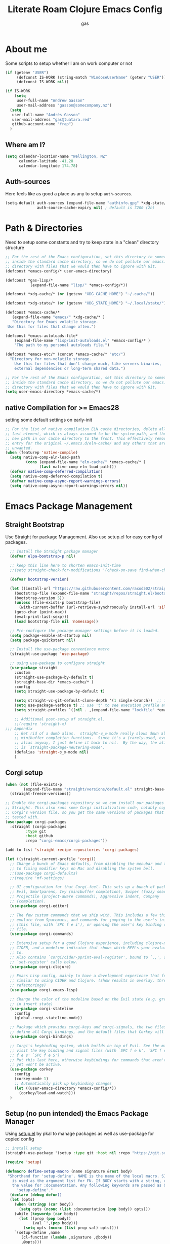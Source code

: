 #+title: Literate Roam Clojure Emacs Config
#+author: gas
#+startup: overview
#+property: header-args :cache yes :results output :mkdirp yes :padline no
#+auto_tangle: yes

* About me
Some scripts to setup whether I am on work computer or not
#+begin_src emacs-lisp :noweb-ref user-config
(if (getenv "USER")
     (defconst IS-WORK (string-match "WindoseUserName" (getenv "USER")))
     (defconst IS-WORK nil))

(if IS-WORK
    (setq
     user-full-name "Andrew Gasson"
     user-mail-address "gasson@somecompany.nz")
  (setq
   user-full-name "Andrés Gasson"
   user-mail-address "gas@tuatara.red"
   github-account-name "frap")
  )

#+end_src
** Where am I?
#+begin_src emacs-lisp :noweb-ref user-config
(setq calendar-location-name "Wellington, NZ"
      calendar-latitude -41.28
      calendar-longitude 174.78)

#+end_src

** Auth-sources
Here feels like as good a place as any to setup =auth-sources=.

#+begin_src emacs-lisp :noweb-ref user-config
(setq-default auth-sources (expand-file-name "authinfo.gpg" *xdg-state/* )
              auth-source-cache-expiry nil) ; default is 7200 (2h)

#+end_src
* Path & Directories
:PROPERTIES:
:header-args: :noweb-ref path-config
:end:
Need to setup some constants and try to keep state in a "clean" directory structure
#+begin_src emacs-lisp
  ;; For the rest of the Emacs configuration, set this directory to something
  ;; inside the standard cache directory, so we do not pollute our emacs.d
  ;; directory with files that we would then have to ignore with Git.
  (defconst *emacs-config/* user-emacs-directory)

  (defconst *gas-lisp/*
             (expand-file-name "lisp/" *emacs-config/*))

  (defconst *xdg-cache/* (or (getenv "XDG_CACHE_HOME") "~/.cache/"))

  (defconst *xdg-state/* (or (getenv "XDG_STATE_HOME") "~/.local/state/"))

  (defconst *emacs-cache/*
	 (expand-file-name "emacs/" *xdg-cache/* )
     "Directory for Emacs volatile storage.
   Use this for files that change often.")

  (defconst *emacs-autoloads-file*
      (expand-file-name "lisp/init-autoloads.el" *emacs-config/* )
      "The path to my personal autoloads file.")

  (defconst *emacs-etc/* (concat *emacs-cache/* "etc/")
	"Directory for non-volatile storage.
      Use this for files that don't change much, like servers binaries,
      external dependencies or long-term shared data.")

  ;; For the rest of the Emacs configuration, set this directory to something
  ;; inside the standard cache directory, so we do not pollute our emacs.d
  ;; directory with files that we would then have to ignore with Git.
  (setq user-emacs-directory *emacs-cache/*)

#+end_src
** native Compilation for >= Emacs28
:PROPERTIES:
:ID:                     70398db1-dd55-46da-8ac6-9389debcb75e
:END:
setting some default settings on early-init
#+begin_src emacs-lisp
;; For the list of native compilation ELN cache directories, delete all but the
;; last element, which is always assumed to be the system path, and then cons a
;; new path in our cache directory to the front. This effectively removes the
;; entry for the original ~/.emacs.d/eln-cache/ and any others that are
;; unwanted.
(when (featurep 'native-compile)
  (setq native-comp-eln-load-path
         (cons (expand-file-name "eln-cache/" *emacs-cache/* )
               (last native-comp-eln-load-path)))
  (defvar native-comp-deferred-compilation)
  (setq native-comp-deferred-compilation t)
  (defvar native-comp-async-report-warnings-errors)
  (setq native-comp-async-report-warnings-errors nil))
#+end_src
* Emacs Package Management
** Straight Bootstrap
:PROPERTIES:
:header-args: :noweb-ref straight-setup
:END:
Use Straight for package Management. Also use setup.el for easy config of packages.
#+begin_src emacs-lisp
  ;; Install the Straight package manager
  (defvar elpa-bootstrap-p nil)

  ;; keep this line here to shorten emacs-init-time
  ;;(setq straight-check-for-modifications '(check-on-save find-when-checking))

  (defvar bootstrap-version)

  (let ((install-url "https://raw.githubusercontent.com/raxod502/straight.el/develop/install.el")
	(bootstrap-file (expand-file-name "straight/repos/straight.el/bootstrap.el" *emacs-cache/* ))
	(bootstrap-version 5))
    (unless (file-exists-p bootstrap-file)
      (with-current-buffer (url-retrieve-synchronously install-url 'silent 'inhibit-cookies)
	(goto-char (point-max))
	(eval-print-last-sexp)))
    (load bootstrap-file nil 'nomessage))

  ;; Pre-configure the package manager settings before it is loaded.
  (setq package-enable-at-startup nil)
  (setq package-quickstart nil)

  ;; Install the use-package convenience macro
  (straight-use-package 'use-package)

  ;; using use-package to configure straight
  (use-package straight
    :custom
    (straight-use-package-by-default t)
    (straight-base-dir *emacs-cache/* )
    :config
    (setq straight-use-package-by-default t)

    (setq straight-vc-git-default-clone-depth '(1 single-branch))  ;; instead of the default 'full
    (setq use-package-verbose t) ;; use 't' to see execution profile at startup
    (setq straight-profiles `((nil . ,(expand-file-name "lockfile" *emacs-cache/* ))))

    ;; Additional post-setup of straight.el.
    ;;(require 'straight-x)
;;; Appendix
    ;; Get rid of a dumb alias.  straight-ಠ_ಠ-mode really slows down all
    ;; minibuffer completion functions.  Since it's a (rarely-used, even)
    ;; alias anyway, I just define it back to nil.  By the way, the alias
    ;; is `straight-package-neutering-mode'.
    (defalias 'straight-ಠ_ಠ-mode nil)
    )

#+end_src
** Corgi setup
:PROPERTIES:
:header-args: :noweb-ref corgi-setup
:END:
#+begin_src emacs-lisp
(when (not (file-exists-p
	    (expand-file-name "straight/versions/default.el" straight-base-dir )))
  (straight-freeze-versions))

;; Enable the corgi-packages repository so we can install our packages with
;; Straight. This also runs some Corgi initialization code, notably copying over
;; Corgi's version file, so you get the same versions of packages that Corgi was
;; tested with.
(use-package corgi-packages
  :straight (corgi-packages
	     :type git
	     :host github
	     :repo "corgi-emacs/corgi-packages"))

(add-to-list 'straight-recipe-repositories 'corgi-packages)

(let ((straight-current-profile 'corgi))
  ;; Change a bunch of Emacs defaults, from disabling the menubar and toolbar,
  ;; to fixing modifier keys on Mac and disabling the system bell.
  ;;(use-package corgi-defaults)
  ;;(require 'mf-settings)

  ;; UI configuration for that Corgi-feel. This sets up a bunch of packages like
  ;; Evil, Smartparens, Ivy (minibuffer completion), Swiper (fuzzy search),
  ;; Projectile (project-aware commands), Aggressive indent, Company
  ;; (completion).
  (use-package corgi-editor)

  ;; The few custom commands that we ship with. This includes a few things we
  ;; emulate from Spacemacs, and commands for jumping to the user's init.el
  ;; (this file, with `SPC f e i'), or opening the user's key binding or signals
  ;; file.
  (use-package corgi-commands)

  ;; Extensive setup for a good Clojure experience, including clojure-mode,
  ;; CIDER, and a modeline indicator that shows which REPLs your evaluations go
  ;; to.
  ;; Also contains `corgi/cider-pprint-eval-register', bound to `,,', see
  ;; `set-register' calls below.
  (use-package corgi-clojure)

  ;; Emacs Lisp config, mainly to have a development experience that feels
  ;; similar to using CIDER and Clojure. (show results in overlay, threading
  ;; refactorings)
  (use-package corgi-emacs-lisp)

  ;; Change the color of the modeline based on the Evil state (e.g. green when
  ;; in insert state)
  (use-package corgi-stateline
    :config
    (global-corgi-stateline-mode))

  ;; Package which provides corgi-keys and corgi-signals, the two files that
  ;; define all Corgi bindings, and the default files that Corkey will look for.
  (use-package corgi-bindings)

  ;; Corgi's keybinding system, which builds on top of Evil. See the manual, or
  ;; visit the key binding and signal files (with `SPC f e k', `SPC f e K', `SPC
  ;; f e s' `SPC f e S')
  ;; Put this last here, otherwise keybindings for commands that aren't loaded
  ;; yet won't be active.
  (use-package corkey
    :config
    (corkey-mode 1)
    ;; Automatically pick up keybinding changes
    (let ((user-emacs-directory *emacs-config/*))
      (corkey/load-and-watch)))
  )

#+end_src
** Setup (no pun intended) the Emacs Package Manager
:PROPERTIES:
:header-args: :noweb-ref setup-setup
:END:
Using [[https://www.emacswiki.org/emacs/SetupEl][setup.el]] by pkal to manage packages as well as use-package for copied config
#+begin_src emacs-lisp
;; install setup
(straight-use-package '(setup :type git :host nil :repo "https://git.sr.ht/~pkal/setup"))

(require 'setup)

(defmacro define-setup-macro (name signature &rest body)
 "Shorthand for 'setup-define'. NAME is the name of the local macro. SIGNATURE
   is used as the argument list for FN. If BODY starts with a string, use this as
   the value for :documentation. Any following keywords are passed as OPTS to
     'setup-define'."
  (declare (debug defun))
  (let (opts)
    (when (stringp (car body))
      (setq opts (nconc (list :documentation (pop body)) opts)))
    (while (keywordp (car body))
      (let ((prop (pop body))
            (val `',(pop body)))
        (setq opts (nconc (list prop val) opts))))
    `(setup-define ,name
       (cl-function (lambda ,signature ,@body))
       ,@opts)))

(define-setup-macro :pkg (recipe)
  "Install RECIPE with 'straight-use-package'. This macro can be used as HEAD,
      and will replace itself with the first RECIPE's package."
  :repeatable t
  :shorthand (lambda (sexp)
               (let ((recipe (cadr sexp)))
                 (if (consp recipe)
                     (car recipe)
                   recipe)))
  `(straight-use-package ',recipe))

(defun +setup-warn (message &rest args)
  "Warn the user that something bad happened in `setup'."
  (display-warning 'setup (format message args)))

(setup-define :face
  (lambda (face spec)
    `(custom-set-faces '(,face ,spec 'now "Customised by `setup'.")))
  :documentation "Customise FACE with SPEC using `custom-set-faces'."
  :repeatable t)

(setup-define :pkg-when
  (lambda (recipe condition)
    `(if ,condition
         (straight-use-package ',recipe)
       ,(setup-quit)))
  :documentation
  "Install RECIPE with `straight-use-package' when CONDITION is met.
    If CONDITION is false, stop evaluating the body.  This macro can
    be used as HEAD, and will replace itself with the RECIPE's
    package.  This macro is not repeatable."
  :repeatable nil
  :indent 1
  :shorthand (lambda (sexp)
               (let ((recipe (cadr sexp)))
                 (if (consp recipe) (car recipe) recipe))))

(define-setup-macro :hide-mode (&optional mode)
  "Hide the mode-line lighter of the current mode. Alternatively, MODE can be
      specified manually, and override the current mode."
  :after-loaded t
  (let ((mode (or mode (setup-get 'mode))))
    `(progn
       (setq minor-mode-alist
             (remq (assq ',(intern (format "%s-mode" mode)) minor-mode-alist)
                   minor-mode-alist))
       (setq minor-mode-alist
             (remq (assq ',mode minor-mode-alist)
                   minor-mode-alist)))))

(define-setup-macro :load-after (features &rest body)
  "Load the current feature after FEATURES."
  :indent 1
  (let ((body `(progn
                 (require ',(setup-get 'feature))
                 ,@body)))
    (dolist (feature (nreverse (doom-enlist features)))
      (setq body `(with-eval-after-load ',feature ,body)))
    body))

(define-setup-macro :with-after (features &rest body)
  "Evaluate BODY after FEATURES are loaded."
  :indent 1
  (let ((body `(progn ,@body)))
    (dolist (feature (nreverse (ensure-list features)))
      (setq body `(with-eval-after-load ',feature ,body)))
    body))

(define-setup-macro :with-state (state &rest body)
  "Change the evil STATE that BODY will bind to. If STATE is a list, apply BODY
     to all elements of STATE. This is intended to be used with ':bind'."
  :indent 1
  :debug '(sexp setup)
  (let (bodies)
    (dolist (state (ensure-list state))
      (push (let ((setup-opts (cons `(state . ,state) setup-opts)))
              (setup-expand body))
            bodies))
    (macroexp-progn (nreverse bodies))))

(define-setup-macro :bind (key command)
  "Bind KEY to COMMAND in current map, and optionally for current evil states."
  :after-loaded t
  :debug '(form sexp)
  :repeatable t
  (let* ((state (cdr (assq 'state setup-opts)))
         (map (setup-get 'map))
         (map (if (eq map 'global-mode-map) 'global-map map))
         (key (setup-ensure-kbd key))
         (command (setup-ensure-function command)))
    (if state
        `(with-eval-after-load 'evil
           (evil-define-key* ',state ,map ,key ,command))
      `(define-key ,map ,key ,command))))

(define-setup-macro :disable ()
  "Unconditionally abort the evaluation of the current body."
  (setup-quit))

(define-setup-macro :delay (seconds)
  "Require the current FEATURE after SECONDS of idle time."
  :indent 1
  `(run-with-idle-timer ,seconds nil #'require ',(setup-get 'feature) nil t))

(define-setup-macro :with-idle-delay (seconds &rest body)
  "Evaluate BODY after SECONDS of idle time."
  :indent 1
  `(run-with-idle-timer ,seconds nil (lambda () ,@body)))

(define-setup-macro :advise (symbol where arglist &rest body)
  "Add a piece of advice on a function. See 'advice-add' for more details."
  :after-loaded t
  :debug '(sexp sexp function-form)
  :indent 3
  (let ((name (gensym "setup-advice-")))
    `(progn
       (defun ,name ,arglist ,@body)
       (advice-add ',symbol ,where #',name))))

(setup-define :needs
  (lambda (executable)
    `(unless (executable-find ,executable)
       ,(setup-quit)))
  :documentation "If EXECUTABLE is not in the path, stop here."
  :repeatable 1)
#+end_src
Sometimes it's good to clean up unused repositories if I've removed packages from my configuration.
Use =straight-remove-unused-repos= for this purpose.

Setup some popular packages
#+begin_src emacs-lisp :tangle no
;; popular packages
(setup (:pkg el-patch))
(setup (:pkg s))
(setup (:pkg dash))
(setup (:pkg async))
(setup (:pkg request))
(setup (:pkg delight))



;; profiler
(setup (:pkg esup)
       (:delay 5)) ;; :defer t)

#+end_src

* Environment
:PROPERTIES:
:header-args: :noweb-ref environment
:ID:                     08d9a2dc-6b27-4316-9fde-f62d5d52a92a
:END:
Setup the Emacs environment from the local env
#+begin_src emacs-lisp
(defun doom-load-envvars-file (file &optional noerror)
"Read and set envvars from FILE.
  If NOERROR is non-nil, don't throw an error if the file doesn't exist or is
    unreadable. Returns the names of envvars that were changed."
  (if (null (file-exists-p file))
      (unless noerror
	(signal 'file-error (list "No envvar file exists" file)))
    (with-temp-buffer
      (insert-file-contents file)
      (when-let (env (read (current-buffer)))
	(let ((tz (getenv-internal "TZ")))
	  (setq-default
	   process-environment
	   (append env (default-value 'process-environment))
	   exec-path
	   (append (split-string (getenv "PATH") path-separator t)
		   (list exec-directory))
	   shell-file-name
	   (or (getenv "SHELL")
	       (default-value 'shell-file-name)))
	  (when-let (newtz (getenv-internal "TZ"))
	    (unless (equal tz newtz)
	      (set-time-zone-rule newtz))))
	env))))

 (doom-load-envvars-file (expand-file-name "env" *emacs-cache/*))

#+end_src
** Emacs Startup Setup
:PROPERTIES:
:header-args: :noweb-ref emacs-startup
:ID:                     41de579e-bfb1-43e0-8799-2216e33e497e
:END:
Show startup time
#+begin_src emacs-lisp

(setup show-startup-time
  (:with-hook emacs-startup-hook
    (:hook enfer/show-startup-time)))

#+end_src
*** Garbage collection automatic
:PROPERTIES:
:ID:                     f282c662-4830-44e2-927b-48bf198e8381
:END:
Configure grabage collection
#+begin_src emacs-lisp
(setup (:pkg gcmh)
  (setq gcmh-auto-idle-delay-factor 10)
  (setq gcmh-high-cons-threshold (* 128 1024 1024))
  (setq gcmh-idle-delay 'auto)
  (gcmh-mode 1)
  (:hide-mode))

#+end_src

*** local UI config
setup local config and personal functions
#+begin_src emacs-lisp


(use-package functions
  :pkg nil
  :preface
  (defun split-pararagraph-into-lines ()
    "Split the current paragraph into lines with one sentence each."
    (interactive)
    (save-excursion
      (let ((fill-column most-positive-fixnum))
        (fill-paragraph))
      (let ((auto-fill-p auto-fill-function)
            (end (progn (end-of-line) (backward-sentence) (point))))
        (back-to-indentation)
        (unless (= (point) end)
          (auto-fill-mode -1)
          (while (< (point) end)
            (forward-sentence)
            (delete-horizontal-space)
            (newline-and-indent))
          (deactivate-mark)
          (when auto-fill-p
            (auto-fill-mode t))
          (when (looking-at "^$")
            (backward-delete-char 1))))))
  (defun indirect-narrow-to-defun ()
    (interactive)
    (clone-indirect-buffer (buffer-name) t t)
    (narrow-to-defun))
  (defun indirect-narrow-to-region ()
    (interactive)
    (let ((beg (mark))
          (end (point)))
      (clone-indirect-buffer (buffer-name) t t)
      (narrow-to-region beg end)))
  (defun narrow-next-page ()
    "Narrow to the next page."
    (interactive)
    (widen)
    (unless (looking-at "")
      (forward-page))
    (narrow-to-page))
  (defun narrow-prev-page ()
    "Narrow to the previous page."
    (interactive)
    (widen)
    (unless (looking-at "")
      (backward-page))
    (backward-page)
    (narrow-to-page))
  (defmacro comment (&rest _)
    nil)
  (defun in-termux-p ()
    "Detect if Emacs is running in Termux."
    (executable-find "termux-info"))
  (defun gnome-dark-mode-enabled-p ()
    "Check if frame is dark or not."
    (if (executable-find "gsettings")
        (thread-last "gsettings get org.gnome.desktop.interface gtk-theme"
                     shell-command-to-string
                     string-trim-right
                     (string-suffix-p "-dark'"))
      (eq 'dark (frame-parameter nil 'background-mode))))
  (provide 'functions))
#+end_src
*** Auto compile and Benchmarking
:PROPERTIES:
:ID:                     f1aecd27-d27e-4b5e-9291-4ef3a014edf7
:END:
#+begin_src emacs-lisp

(setup (:pkg benchmark-init)
  (:disable) ; Disabled when not benchmarking.
  (define-advice define-obsolete-function-alias (:filter-args (ll))
      (let ((obsolete-name (pop ll))
            (current-name (pop ll))
            (when (if ll (pop ll) "1"))
            (docstring (if ll (pop ll) nil)))
        (list obsolete-name current-name when docstring)))
    (:require benchmark-init-modes)
    (:global-bind
     "<M-f2>" #'benchmark-init/show-durations-tabulated
     "<M-f3>" #'benchmark-init/show-durations-tree)
    (:with-hook after-init-hook
      (:hook benchmark-init/deactivate)))

(setup (:pkg auto-compile)
  (auto-compile-on-load-mode 1)
  (auto-compile-on-save-mode 1)
  (:hide-mode)
  (:hide-mode auto-compile-on-load))

#+end_src
*** Keep Emacs Directory clean
:PROPERTIES:
:ID:                     6a5d7242-ad99-4056-81cd-344f0a3d3b97
:END:
Use no-littering to automatically set common paths to the new user-emacs-directory
#+begin_src emacs-lisp
;;(setup (:pkg no-littering)
;;  (require 'no-littering))

#+end_src

* Emacs Sane defaults & Constants
** Constants
:PROPERTIES:
:ID:                     8e5d71f2-1d6b-4a25-843d-980894a67fac
:END:
Set Up Good Defaults. [[https://github.com/protesilaos][Protesilaos]] has a few utilities that he keeps re-using in various parts of my Emacs code base. To keep things modular, I place them all in a dedicated prot-common.el file, which can then be marked as a dependency by other libraries of mine. As such, all we do here is load the file.
#+begin_src emacs-lisp :noweb-ref constants
;;(setup (:require prot-common))

;;; Initialise Gas Constants
(defconst *is-nativecomp?* (if (fboundp 'native-comp-available-p) (native-comp-available-p)))
(defconst *is-gui?*        (display-graphic-p))
(defconst *is-mac?*        (eq system-type 'darwin))
(defconst *is-linux?*      (eq system-type 'gnu/linux))
(defconst *is-termux?*
    (string-suffix-p "Android" (string-trim (shell-command-to-string "uname -a"))))
(defconst *hostname* (system-name))

(defmacro fn (&rest body)
   `(lambda () ,@body))

(defun doom-enlist (exp)
  "Return EXP wrapped in a list, or as-is if already a list."
  (declare (pure t) (side-effect-free t))
    (if (proper-list-p exp) exp (list exp)))

#+end_src
** Sanity settings
:PROPERTIES:
:header-args: :noweb-ref sanity
:END:
Setup Scratch and minibuffer
#+begin_src emacs-lisp
	 (use-package subr
	   :straight nil
	   :no-require t
	   :init
	   (fset 'yes-or-no-p 'y-or-n-p))

	 (use-package delight)

	 (defun save-in-etc-file! (file-name)
	   (expand-file-name (format "etc/%s" file-name) *emacs-cache/*))

	 ;; Completely hide visual-line-mode and change auto-fill-mode to " AF".
	 (use-package emacs
	   :delight
	   (auto-fill-function " AF")
	   (visual-line-mode))

	 (use-package emacs
	   :init
	   (setq read-process-output-max (* 1024 1024)) ;; 1mb

	   ;; always allow 'y' instead of 'yes'.
	   (defalias 'yes-or-no-p 'y-or-n-p)

	   ;; default to utf-8 for all the things
	   (set-charset-priority 'unicode)
	   (setq locale-coding-system 'utf-8
		 coding-system-for-read 'utf-8
		 coding-system-for-write 'utf-8)
	   (set-terminal-coding-system 'utf-8)
	   (set-keyboard-coding-system 'utf-8)
	   (set-selection-coding-system 'utf-8)
	   (prefer-coding-system 'utf-8)
	   (setq default-process-coding-system '(utf-8-unix . utf-8-unix))

	   ;; write over selected text on input... like all modern editors do
	   (delete-selection-mode t)

	   ;; enable recent files mode.
	   (recentf-mode t)
	   (setq recentf-exclude `(,(expand-file-name "straight/build/" user-emacs-directory)
				   ,(expand-file-name "eln-cache/" user-emacs-directory)
				   ,(expand-file-name "etc/" user-emacs-directory)
				   ,(expand-file-name "var/" user-emacs-directory)))

	   ;; don't want ESC as a modifier
	   (global-set-key (kbd "<escape>") 'keyboard-escape-quit)

	   ;; Don't persist a custom file, this bites me more than it helps
	   (setq custom-file (make-temp-file "")) ; use a temp file as a placeholder
	   (setq custom-safe-themes t)            ; mark all themes as safe, since we can't persist now
	   (setq enable-local-variables :all)     ; fix =defvar= warnings
	   )
	 (use-package sanity
	   :straight nil
	   :no-require t
	   :config
	   (setq ad-redefinition-action 'accept)
	   (setq bidi-inhibit-bpa t)
	   (setq command-line-ns-option-alist nil)
	   (setq confirm-kill-processes nil)
	   (setq custom-file (save-in-etc-file! "custom.el"))
	   (setq default-input-method "TeX")
	   (setq ffap-machine-p-known 'reject)
	   (setq inhibit-compacting-font-caches t)
	   (setq inhibit-default-init t)
	   (setq jit-lock-defer-time nil)
	   (setq jka-compr-verbose nil)
	   (setq native-comp-async-report-warnings-errors nil)
	   (setq read-file-name-completion-ignore-case t)
	   (setq read-process-output-max (* 64 1024))
	   (setq redisplay-skip-fontification-on-input t)
	   (setq ring-bell-function 'ignore)
	   (setq-default fill-column 100)
	   (setq-default lexical-binding t))

	 (use-package files
	   :straight nil
	   :no-require t
	   :config 
	   (setq auto-mode-case-fold nil)
	   (setq auto-save-default nil)
	   (setq auto-save-list-file-prefix nil)
	   (setq backup-inhibited t)
	   (setq create-lockfiles nil)
	   (setq delete-by-moving-to-trash nil)
	   (setq find-file-suppress-same-file-warnings t)
	   (setq find-file-visit-truename t)
	   (setq load-prefer-newer t)
	   (setq make-backup-files nil)
	   (setq require-final-newline t)
	   (setq vc-follow-symlinks t))

       (use-package gcmh
	 :demand
	 :delight
	 :config
	 (gcmh-mode 1))

     (use-package helpful
	 :after evil
	 :init
	 (setq evil-lookup-func #'helpful-at-point)
	 :bind
	 ([remap describe-function] . helpful-callable)
	 ([remap describe-command] . helpful-command)
	 ([remap describe-variable] . helpful-variable)
	 ([remap describe-key] . helpful-key))

    (use-package eldoc
       :hook (emacs-lisp-mode cider-mode))

    (use-package exec-path-from-shell
       :if (memq window-system '(mac ns))
      ;;:if *mac-os*
      :hook (emacs-startup . (lambda ()
			       (setq exec-path-from-shell-arguments '("-l")) ; removed the -i for faster startup
			       (exec-path-from-shell-initialize)))
      ;; :config
      ;; (exec-path-from-shell-copy-envs
      ;;  '("GOPATH" "GO111MODULE" "GOPROXY"
      ;;    "NPMBIN" "LC_ALL" "LANG" "LC_TYPE"
      ;;    "SSH_AGENT_PID" "SSH_AUTH_SOCK" "SHELL"
      ;;    "JAVA_HOME"))
      )

  (use-package no-littering
    :demand
    :config
    (with-eval-after-load 'recentf
      (add-to-list 'recentf-exclude no-littering-var-directory)
      (add-to-list 'recentf-exclude no-littering-etc-directory))
    )
#+end_src

* Prot keyboard & Hydra
** Prot simple
prot-simple.el contains a wide range of commands that are broadly in line with the built-in simple.el and lisp.el libraries. While I could offer an overview of each item in my library, I feel the code and accompanying documentation strings are clear enough for you to peruse the source directly (reproduced further below).

Still, here are some highlights for those who don’t like studying the source code:

- prot-simple-insert-pair will surround either the symbol-at-point or the active region with a pair of delimiters. It prompts for completion on which pair to use, while the most recently used entry becomes the default, so next time the user can just add it with RET at the minibuffer prompt. With an optional prefix argument (C-u) it asks for how many times to insert the selected delimiters (e.g. you want to wrap two angled brackets around the region).
- prot-simple-scratch-buffer produces a buffer with the major-mode of the current one. With a prefix argument (C-u) it instead applies the major-mode which is stored in the user customisation option prot-simple-scratch-buffer-default-mode. With a double prefix argument (C-u C-u) it prompts for completion on which major-mode to use. If the region is active, its contents are copied to the newly created scratch buffer. The idea is based on the scratch.el package by Ian Eure.
- prot-simple-copy-line-or-region copies the current line or the region, if that is active. With a prefix argument (C-u) it creates a duplicate of it right below.

All of the other commands are optimisations for common motions or little quality-of-life improvements for oft-required operations (such as transposition of objects or marking of balanced expressions).

Given that this is a foundational piece of my Emacs setup, it is the appropriate place to re-bind or free up some common key combinations for use elsewhere.
#+begin_src emacs-lisp :noweb-ref prot-keyboard
(setup (:require prot-simple)
  (setq prot-simple-date-specifier "%F")
  (setq prot-simple-time-specifier "%R %z")
  (setq delete-pair-blink-delay 0.15) ; Emacs28 -- see `prot-simple-delete-pair-dwim'
  (setq prot-simple-scratch-buffer-default-mode 'markdown-mode)
  (setq help-window-select t)

  ;; General commands
  (let ((map global-map))
    (define-key map (kbd "<insert>") nil)
    (define-key map (kbd "C-z") nil)
    (define-key map (kbd "C-x C-z") nil)
    (define-key map (kbd "C-h h") nil)
    (define-key map (kbd "M-`") nil)
    (define-key map (kbd "C-h .") #'prot-simple-describe-symbol) ; overrides `display-local-help'
    (define-key map (kbd "C-h K") #'describe-keymap) ; overrides `Info-goto-emacs-key-command-node'
    (define-key map (kbd "C-h c") #'describe-char) ; overrides `describe-key-briefly'
    (define-key map (kbd "C-c s") #'prot-simple-scratch-buffer)
    ;; Commands for lines
    (define-key map (kbd "C-S-w") #'prot-simple-copy-line-or-region)
    (define-key map (kbd "C-S-y") #'prot-simple-yank-replace-line-or-region)
    (define-key map (kbd "M-SPC") #'cycle-spacing)
    (define-key map (kbd "M-o") #'delete-blank-lines)   ; alias for C-x C-o
    (define-key map (kbd "M-k") #'prot-simple-kill-line-backward)
    (define-key map (kbd "C-S-n") #'prot-simple-multi-line-next)
    (define-key map (kbd "C-S-p") #'prot-simple-multi-line-prev)
    (define-key map (kbd "<C-return>") #'prot-simple-new-line-below)
    (define-key map (kbd "<C-S-return>") #'prot-simple-new-line-above)
    ;; Commands for text insertion or manipulation
    (define-key map (kbd "C-=") #'prot-simple-insert-date)
    (define-key map (kbd "C-<") #'prot-simple-escape-url)
    (define-key map (kbd "C-'") #'prot-simple-insert-pair)
    (define-key map (kbd "M-'") #'prot-simple-insert-pair)
    (define-key map (kbd "M-\\") #'prot-simple-delete-pair-dwim)
    (define-key map (kbd "C-M-;") #'prot-simple-cite-region)
    (define-key map (kbd "C-M-^") #'prot-simple-insert-undercaret)
    (define-key map (kbd "<C-M-backspace>") #'backward-kill-sexp)
    (define-key map (kbd "M-c") #'capitalize-dwim)
    (define-key map (kbd "M-l") #'downcase-dwim)        ; "lower" case
    (define-key map (kbd "M-u") #'upcase-dwim)
    ;; Commands for object transposition
    (define-key map (kbd "C-t") #'prot-simple-transpose-chars)
    (define-key map (kbd "C-x C-t") #'prot-simple-transpose-lines)
    (define-key map (kbd "C-S-t") #'prot-simple-transpose-paragraphs)
    (define-key map (kbd "C-x M-t") #'prot-simple-transpose-sentences)
    (define-key map (kbd "C-M-t") #'prot-simple-transpose-sexps)
    (define-key map (kbd "M-t") #'prot-simple-transpose-words)
    ;; Commands for marking objects
    (define-key map (kbd "M-@") #'prot-simple-mark-word)       ; replaces `mark-word'
    (define-key map (kbd "C-M-SPC") #'prot-simple-mark-construct-dwim)
    (define-key map (kbd "C-M-d") #'prot-simple-downward-list)
    ;; Commands for paragraphs
    (define-key map (kbd "M-Q") #'prot-simple-unfill-region-or-paragraph)
    ;; Commands for windows and pages
    (define-key map (kbd "C-x n k") #'prot-simple-delete-page-delimiters)
    (define-key map (kbd "C-x M") #'prot-simple-monocle)
    ;; NOTE 2022-03-02: Elsewhere I provide my `logos.el' package which
    ;; has the functionality of these three commands.
    ;;
    ;; (define-key map [remap narrow-to-region] #'prot-simple-narrow-dwim)
    ;; (define-key map [remap forward-page] #'prot-simple-forward-page-dwim)
    ;; (define-key map [remap backward-page] #'prot-simple-backward-page-dwim)
    ;;
    ;; Commands for buffers
    (define-key map (kbd "M-=") #'count-words)
    (define-key map (kbd "<C-f2>") #'prot-simple-rename-file-and-buffer)
    (define-key map (kbd "C-x K") #'prot-simple-kill-buffer-current)
    (define-key map (kbd "M-s b") #'prot-simple-buffers-major-mode)
    (define-key map (kbd "M-s v") #'prot-simple-buffers-vc-root)))
)
(setup
    (use-package bind-key)
    (require 'bind-key)
    (require 'delight)

  (use-package bindings
  :straight nil
  :bind ( :map ctl-x-map
          ("C-d" . dired-jump)
          :map narrow-map
          ("i d" . indirect-narrow-to-defun)
          ("i n" . indirect-narrow-to-region)
          ("]" . narrow-next-page)
          ("[" . narrow-prev-page))
  :init
  (setq mode-line-end-spaces nil))

;; (use-package simple
;;   :straight nil
;;   :bind (("M-z" . zap-up-to-char)
;;          ("M-S-z" . zap-to-char)
;;          ("C-x k" . kill-this-buffer)
;;          ("C-h C-f" . describe-face))
;;   :hook ((before-save . delete-trailing-whitespace)
;;          (overwrite-mode . overwrite-set-cursor-shape))
;;   :custom
;;   (yank-excluded-properties t)
;;   (blink-matching-delay 0)
;;   (blink-matching-paren t)
;;   (copy-region-blink-delay 0)
;;   :init
;;   (column-number-mode 1)
;;   (line-number-mode 1)
;;   (transient-mark-mode -1)
;;   (defun overwrite-set-cursor-shape ()
;;     (when (display-graphic-p)
;;       (setq cursor-type (if overwrite-mode 'hollow 'box))))
;;   (define-advice keyboard-quit (:around (quit))
;;     "Quit the current context.
;; When there is an active minibuffer and we are not inside it close
;; it.  When we are inside the minibuffer use the regular
;; `minibuffer-keyboard-quit' which quits any active region before
;; exiting.  When there is no minibuffer `keyboard-quit' unless we
;; are defining or executing a macro."
;;     (if (active-minibuffer-window)
;;         (if (minibufferp)
;;             (minibuffer-keyboard-quit)
;;           (abort-recursive-edit))
;;       (unless (or defining-kbd-macro
;;                   executing-kbd-macro)
;;         (funcall-interactively quit)))))

  (setup (:pkg which-key)
      ;;    (which-key-mode 1)
      ;;   (setq which-key-add-column-padding 2)
      ;;   (setq which-key-idle-delay 0.5)
      ;;   (setq which-key-idle-secondary-delay 0.1)
      ;;   (setq which-key-max-display-columns nil)
      ;;   (setq which-key-min-display-lines 6)
      ;;   (setq which-key-replacement-alist
      ;;     '((("left") . ("🡸"))
      ;;       (("right") . ("🡺"))
      ;;       (("up") . ("🡹"))
      ;;       (("down") . ("🡻"))
    ;;       (("delete") . ("DEL"))
      ;;       (("\\`DEL\\'") . ("BKSP"))
      ;;       (("RET") . ("⏎"))
      ;;       (("next") . ("PgDn"))
      ;;       (("prior") . ("PgUp"))))
      ;;   (setq which-key-sort-order 'which-key-key-order-alpha)
      ;;   (setq which-key-sort-uppercase-first nil)
      ;;   (which-key-setup-minibuffer)
      ;; ;;  (:with-hook which-key-init-buffer-hook
      ;;  ;;   (:hook (lambda (setq line-spacing 4))))
	 (:hide-mode))

    (use-package which-key
      :hook (after-init . which-key-mode))

#+end_src
** Hydra
keychords with hydra
#+begin_src emacs-lisp :noweb-ref hydra
(use-package hydra
  :config
  (progn
    ;; (setq hydra-lv nil)
    (set-face-attribute 'hydra-face-red      nil :foreground "Red"        :bold t)
    (set-face-attribute 'hydra-face-blue     nil :foreground "RoyalBlue3" :bold t)
    (set-face-attribute 'hydra-face-amaranth nil :foreground "#e52b50"    :bold t)
    (set-face-attribute 'hydra-face-pink     nil :foreground "HotPink1"   :bold t)
    (set-face-attribute 'hydra-face-teal     nil :foreground "#367588"    :bold t)
    (hydra-add-font-lock)))

;; https://github.com/abo-abo/hydra/wiki/Hydra-Colors#colorful-hydras
;; https://github.com/abo-abo/hydra/wiki/internals#exit
;; |----------+-----------------------------+-----------+-----------------------+-----------|
;; | Body     | Non-color                   | Head      | Executing             | After     |
;; | Color    | Alternative                 | Inherited | NON-HEADS             | executing |
;; |          |                             | Color     |                       | HEADS     |
;; |----------+-----------------------------+-----------+-----------------------+-----------|
;; | red      | :foreign-keys nil (default) | red       | Allow and Quit        |           |
;; |          | :exit nil (default)         |           |                       | Continue  |
;; |----------+-----------------------------+-----------+-----------------------+-----------|
;; | blue     | :foreign-keys nil (default) | blue      | Allow and Quit        |           |
;; |          | :exit t                     |           |                       | Quit      |
;; |----------+-----------------------------+-----------+-----------------------+-----------|
;; | amaranth | :foreign-keys warn          | red       | Disallow and Continue |           |
;; |          | :exit nil (default)         |           |                       | Continue  |
;; |----------+-----------------------------+-----------+-----------------------+-----------|
;; | teal     | :foreign-keys warn          | blue      | Disallow and Continue |           |
;; |          | :exit t                     |           |                       | Quit      |
;; |----------+-----------------------------+-----------+-----------------------+-----------|
;; | pink     | :foreign-keys run           | red       | Allow and Continue    |           |
;; |          | :exit nil (default)         |           |                       | Continue  |

#+end_src
* Mac command bindings /mac-keys/
:PROPERTIES:
:header-args: :noweb-ref mac-keys
:END:
Change the Mac modifiers to my liking. I also disable passing Control characters to the system, to avoid that C-M-space launches the Character viewer instead of running mark-sexp.

#+begin_src emacs-lisp :noweb-ref mac-keys
(cond (*is-mac?*
       (setq mac-command-modifier      'super
              mac-option-modifier         'meta
              mac-right-option-modifier   'alt
              mac-pass-control-to-system nil)))

#+end_src
* Utility Functions & macros
:PROPERTIES:
:ID:                     7ac6b421-f461-44d6-9b26-8b26fc00bbb1
:END:

These have been sucked from [[https://github.com/mfiano/dotfiles/blob/master/.emacs.d/lisp/mf-util.el][mifano]], doom, d12frosted and andreorst

*** Macros
:PROPERTIES:
:header-args: :noweb-ref macros
:END:
#+begin_src emacs-lisp
(require 'cl-lib)

;;; Macros
(defmacro define-dir! (name directory &optional docstring inhibit-mkdir)
  "Define a variable and function NAME expanding to DIRECTORY.
        DOCSTRING is applied to the variable.  Ensure DIRECTORY exists in
        the filesystem, unless INHIBIT-MKDIR is non-nil."
  (declare (indent 2))
  (unless inhibit-mkdir
    (make-directory (eval directory) :parents))
  `(progn
     (defvar ,name ,directory
       ,(concat docstring (when docstring "\n")
                "Defined by `/define-dir'."))
     (defun ,name (file &optional mkdir)
       ,(concat "Expand FILE relative to variable `" (symbol-name name) "'.\n"
                "If MKDIR is non-nil, the directory is created.\n"
                "Defined by `/define-dir'.")
       (let ((file-name (expand-file-name (convert-standard-filename file)
                                          ,name)))
         (when mkdir
           (make-directory (file-name-directory file-name) :parents))
         file-name))))

(defun suppress-messages! (oldfn &rest args) ; from pkal
  "Advice wrapper for suppressing `message'.
        OLDFN is the wrapped function, that is passed the arguments
        ARGS."
  (let ((msg (current-message)))
    (prog1
        (let ((inhibit-message t))
          (apply oldfn args))
      (when msg
        (message "%s" msg)))))

(defmacro letenv! (envvars &rest body)
  "Lexically bind ENVVARS in BODY, like `let' but for `process-environment'."
  (declare (indent 1))
  `(let ((process-environment (copy-sequence process-environment)))
     (dolist (var (list ,@(cl-loop for (var val) in envvars
                                   collect `(cons ,var ,val))))
       (setenv (car var) (cdr var)))
     ,@body))

(defmacro letf! (bindings &rest body)
  "Temporarily rebind function, macros, and advice in BODY.

            Intended as syntax sugar for `cl-letf', `cl-labels', `cl-macrolet', and
            temporary advice.

            BINDINGS is either:

              A list of, or a single, `defun', `defun*', `defmacro', or `defadvice' forms.
              A list of (PLACE VALUE) bindings as `cl-letf*' would accept.

            TYPE is one of:

              `defun' (uses `cl-letf')
              `defun*' (uses `cl-labels'; allows recursive references),
              `defmacro' (uses `cl-macrolet')
              `defadvice' (uses `defadvice!' before BODY, then `undefadvice!' after)

            NAME, ARGLIST, and BODY are the same as `defun', `defun*', `defmacro', and
            `defadvice!', respectively.

            \(fn ((TYPE NAME ARGLIST &rest BODY) ...) BODY...)"
  (declare (indent defun))
  (setq body (macroexp-progn body))
  (when (memq (car bindings) '(defun defun* defmacro defadvice))
    (setq bindings (list bindings)))
  (dolist (binding (reverse bindings) body)
    (let ((type (car binding))
          (rest (cdr binding)))
      (setq
       body (pcase type
              (`defmacro `(cl-macrolet ((,@rest)) ,body))
              (`defadvice `(progn (defadvice! ,@rest)
                                  (unwind-protect ,body (undefadvice! ,@rest))))
              ((or `defun `defun*)
               `(cl-letf ((,(car rest) (symbol-function #',(car rest))))
                  (ignore ,(car rest))
                  ,(if (eq type 'defun*)
                       `(cl-labels ((,@rest)) ,body)
                     `(cl-letf (((symbol-function #',(car rest))
                                 (fn! ,(cadr rest) ,@(cddr rest))))
                        ,body))))
              (_
               (when (eq (car-safe type) 'function)
                 (setq type (list 'symbol-function type)))
               (list 'cl-letf (list (cons type rest)) body)))))))

(defmacro fn! (&rest body)
  `(lambda () (interactive) ,@body))

;;; Closure factories
(defmacro fn!! (arglist &rest body)
  "Returns (cl-function (lambda ARGLIST BODY...))
                The closure is wrapped in `cl-function', meaning ARGLIST will accept anything
                `cl-defun' will. Implicitly adds `&allow-other-keys' if `&key' is present in
                ARGLIST."
  (declare (indent defun) (doc-string 1) (pure t) (side-effect-free t))
  `(cl-function
    (lambda
      ,(letf! (defun* allow-other-keys (args)
                (mapcar
                 (lambda (arg)
                   (cond ((nlistp (cdr-safe arg)) arg)
                         ((listp arg) (allow-other-keys arg))
                         (arg)))
                 (if (and (memq '&key args)
                          (not (memq '&allow-other-keys args)))
                     (if (memq '&aux args)
                         (let (newargs arg)
                           (while args
                             (setq arg (pop args))
                             (when (eq arg '&aux)
                               (push '&allow-other-keys newargs))
                             (push arg newargs))
                           (nreverse newargs))
                       (append args (list '&allow-other-keys)))
                   args)))
              (allow-other-keys arglist))
      ,@body)))

(defmacro cmd! (&rest body)
  "Returns (lambda () (interactive) ,@body)
                A factory for quickly producing interaction commands, particularly for keybinds
                or aliases."
  (declare (doc-string 1) (pure t) (side-effect-free t))
  `(lambda (&rest _) (interactive) ,@body))

(defmacro quiet! (&rest forms)
  `(cond
    (noninteractive
     (let ((old-fn (symbol-function 'write-region)))
       (cl-letf ((standard-output (lambda (&rest _)))
                 ((symbol-function 'load-file)
                  (lambda (file) (load file nil t)))
                 ((symbol-function 'message) (lambda (&rest _)))
                 ((symbol-function 'write-region)
                  (lambda (start end filename &optional append visit lockname
                                 mustbenew)
                    (unless visit (setq visit 'no-message))
                    (funcall old-fn start end filename append visit lockname
                             mustbenew))))
         ,@forms)))
    ((or debug-on-error debug-on-quit)
     ,@forms)
    ((let ((inhibit-message t)
           (save-silently t))
       (prog1 ,@forms (message ""))))))

;;;; Mutation
(defmacro appendq! (sym &rest lists)
  "Append LISTS to SYM in place."
  `(setq ,sym (append ,sym ,@lists)))

(defmacro setq! (&rest settings)
  "A stripped-down `customize-set-variable' with the syntax of `setq'.

              This can be used as a drop-in replacement for `setq'. Particularly when you know
              a variable has a custom setter (a :set property in its `defcustom' declaration).
              This triggers setters. `setq' does not."
  (macroexp-progn
   (cl-loop for (var val) on settings by 'cddr
            collect `(funcall (or (get ',var 'custom-set) #'set)
                              ',var ,val))))

(defmacro delq! (elt list &optional fetcher)
  "`delq' ELT from LIST in-place.

              If FETCHER is a function, ELT is used as the key in LIST (an alist)."
  `(setq ,list
         (delq ,(if fetcher
                    `(funcall ,fetcher ,elt ,list)
                  elt)
               ,list)))

(defmacro pushnew! (place &rest values)
  "Push VALUES sequentially into PLACE, if they aren't already present.
              This is a variadic `cl-pushnew'."
  (let ((var (make-symbol "result")))
    `(dolist (,var (list ,@values) (with-no-warnings ,place))
       (cl-pushnew ,var ,place :test #'equal))))

(defmacro prependq! (sym &rest lists)
  "Prepend LISTS to SYM in place."
  `(setq ,sym (append ,@lists ,sym)))

;;; Loading
(defmacro add-load-path! (&rest dirs)
  "Add DIRS to `load-path', relative to the current file.
              The current file is the file from which `add-to-load-path!' is used."
  `(let ((default-directory ,(dir!))
         file-name-handler-alist)
     (dolist (dir (list ,@dirs))
       (cl-pushnew (expand-file-name dir) load-path :test #'string=))))

 #+end_src
*** Variables
:PROPERTIES:
:header-args: :noweb-ref variables
:ID:                     96932d92-d4cc-4d1f-ace0-60da51f8e009
:END:
#+begin_src emacs-lisp
;;; Variables
(defvar enfer/ignored-suffixes
  '(".7z" ".bz2" ".db" ".dll" ".dmg" ".elc" ".exe" ".fasl" ".gz" ".iso" ".jar"
    ".o" ".pyc" ".rar" ".so" ".sql" ".sqlite" ".tar" ".tgz" ".xz" ".zip"))
#+end_src
*** Functions
:PROPERTIES:
:header-args: :noweb-ref functions
:END:
#+begin_src emacs-lisp
;;; Functions
(defun enfer/show-startup-time ()
  (message "Heure de démarrage d'Emacs: %.2fs (%d GCs (ramasse-miettes))"
           (float-time (time-subtract after-init-time before-init-time))
           gcs-done))

(defun save-in-etc-file! (file-name)
  (expand-file-name (format "etc/%s" file-name) *emacs-cache/*))

(defun path-in-cache/? (path)
  (string-prefix-p (getenv "XDG_CACHE_HOME") (expand-file-name path)))

(define-dir! *emacs-sync/* (expand-file-name "~/Sync/emacs")
  "My Syncthing Emacs directory.")

(defun mf/smarter-move-beginning-of-line (arg)
  (interactive "^p")
  (setq arg (or arg 1))
  (when (/= arg 1)
    (let ((line-move-visual nil))
      (forward-line (1- arg))))
  (let ((orig-point (point)))
    (back-to-indentation)
    (when (= orig-point (point))
      (move-beginning-of-line 1))))

(defun mf/yank-primary-selection ()
  (interactive)
  (let ((primary (or (gui-get-primary-selection) (gui-get-selection))))
    (when primary
      (push-mark (point))
      (insert-for-yank primary))))

(defun mf/delete-file (filename)
  (interactive "f")
  (when (and filename (file-exists-p filename))
    (let ((buffer (find-buffer-visiting filename)))
      (when buffer
        (kill-buffer buffer)))
    (delete-file filename)))

(defun mf/rename-file ()
  (interactive)
  (let ((name (buffer-name))
        (filename (buffer-file-name)))
    (if (not (and filename (file-exists-p filename)))
        (error "Buffer '%s' n'a ​​pas de fichier associé!" name)
      (let* ((dir (file-name-directory filename))
             (new-name (read-file-name "Nouveau nom de fichier: " dir)))
        (cond ((get-buffer new-name)
               (error "Un Buffer nommé '%s' existe déjà!" new-name))
              (t
               (let ((dir (file-name-directory new-name)))
                 (when (and (not (file-exists-p dir))
                            (yes-or-no-p (format "Créer le répertoire '%s'?"
                                                 dir)))
                   (make-directory dir t)))
               (rename-file filename new-name 1)
               (rename-buffer new-name)
               (set-visited-file-name new-name)
               (set-buffer-modified-p nil)
               (when (fboundp 'recentf-add-file)
                 (recentf-add-file new-name)
                 (recentf-remove-if-non-kept filename))
               (message "Fichier '%s' renommé avec succès en '%s'" name
                        (file-name-nondirectory new-name))))))))

(defun doom-unquote (exp)
  "Return EXP unquoted."
  (declare (pure t) (side-effect-free t))
  (while (memq (car-safe exp) '(quote function))
    (setq exp (cadr exp)))
  exp)

(defun doom-keyword-intern (str)
  "Converts STR (a string) into a keyword (`keywordp')."
  (declare (pure t) (side-effect-free t))
  (cl-check-type str string)
  (intern (concat ":" str)))

(defun doom-keyword-name (keyword)
  "Returns the string name of KEYWORD (`keywordp') minus the leading colon."
  (declare (pure t) (side-effect-free t))
  (cl-check-type keyword keyword)
  (substring (symbol-name keyword) 1))

(defun +ensure-after-init (function)
  "Ensure FUNCTION runs after init, or now if already initialised.
  If Emacs is already started, run FUNCTION.  Otherwise, add it to
  `after-init-hook'.  FUNCTION is called with no arguments."
  (if after-init-time
      (funcall function)
    (add-hook 'after-init-hook function)))

;;
;;; Sugars

(defun dir! ()
  "Returns the directory of the emacs lisp file this macro is called from."
  (when-let (path (file!))
    (directory-file-name (file-name-directory path))))

(defun file! ()
  "Return the emacs lisp file this macro is called from."
  (cond ((bound-and-true-p byte-compile-current-file))
        (load-file-name)
        ((stringp (car-safe current-load-list))
         (car current-load-list))
        (buffer-file-name)
        ((error "Cannot get this file-path"))))

#+end_src
* Emacs UI Appearance
** Default Appearance setting
Some Defaults for my preferred appearance
#+begin_src emacs-lisp :noweb-ref appearance
  (use-package local-config
    :straight nil
    :preface
    (defgroup local-config ()
      "Customisation group for local settings."
      :prefix "local-config-"
      :group 'emacs)
    (defcustom local-config-title-show-bufname t
      "Whether to include bufname in the title bar.
    Bufname is not necessary on GNOME but may be useful in other DEs."
      :type 'boolean
      :tag "Title bufname"
      :group 'local-config)
    (defcustom local-config-dark-theme 'modus-vivendi
      "Dark theme to use."
      :tag "Dark theme"
      :type 'symbol
      :group 'local-config)
    (defcustom local-config-light-theme 'modus-operandi
      "Light theme to use."
      :tag "Light theme"
      :type 'symbol
      :group 'local-config)
    (defvar local-config-line-pixel-height (line-pixel-height)
      "Line height in pixels.
    Used in various places to avoid getting wrong line height when
    `text-scale-mode' is active.")
    (provide 'local-config)
    :hook (prog-mode text-mode conf-mode)
    :init
     (add-hook 'prog-mode-hook #'display-line-numbers-mode )
     (add-hook 'text-mode-hook #'visual-line-mode )
    :config
    (setq-default
     inhibit-startup-message t
     inhibit-startup-screen t
     inhibit-startup-echo-area-message user-login-name
     inhibit-default-init t
     initial-major-mode 'fundamental-mode
     initial-scratch-message nil
     use-file-dialog nil
     use-dialog-box nil)

    (setq display-time-default-load-average nil)
    (setq echo-keystrokes 0.1)
    (setq highlight-nonselected-windows nil)
    (setq visible-bell nil)
    (setq x-gtk-use-system-tooltips nil)
    (setq x-stretch-cursor nil)

    ;; update
    (setq idle-update-delay 1.0)

    ;; disable cursor blinking
    (blink-cursor-mode -1)
    (setq blink-matching-paren nil)
    ;; hide cursors in other windose
    (setq-default cursor-in-non-selected-windows nil)
    (setq-default cursor-type 'hbar)

    ;; play around with frame title (which I rarely see)
    (setq frame-title-format
	  '("%b@"
	    (:eval (or (file-remote-p default-directory 'host)
		       system-name))
	    " — Emacs"))

    ;; y/n instead of yes/no
    (fset #'yes-or-no-p #'y-or-n-p)

    ;; mode line
    (column-number-mode)
    (size-indication-mode)
    ;; Wait until my *fancy* modeline is loaded -- from Furkan Karataş.
    (setq-default mode-line-format nil)

    ;; line numbers
    (setq-default display-line-numbers-widen t)
    (setq-default display-line-numbers-width 3)

    (setq-default
     ;; no beeping and no blinking please
     ring-bell-function #'ignore
     visible-bell nil

     ;; make sure that trash is not drawn
     indicate-buffer-boundaries nil
     indicate-empty-lines nil

     ;; don't resize emacs in steps, it looks weird and plays bad with
     ;; window manager.
     window-resize-pixelwise t
     frame-resize-pixelwise t

     ;; disable bidirectional text for tiny performance boost
     bidi-display-reordering 'left-to-right
     bidi-paragraph-direction 'left-to-right

     ;; truncate lines
     truncate-lines t))

  

  (use-package formfeed
    :straight nil
    :preface
    (defun formfeed-make-display-line ()
      "Display the formfeed ^L char as a comment or as a continuous line."
      (unless buffer-display-table
	(setq buffer-display-table (make-display-table)))
      (aset buffer-display-table ?\^L
	    (vconcat (make-list (or fill-column 70)
				(make-glyph-code
				 (string-to-char (or comment-start "-"))
				 'shadow)))))
    (provide 'formfeed)
    :init
    (dolist (mode-hook '(help-mode-hook
			 org-mode-hook
			 outline-mode-hook
			 prog-mode-hook))
      (add-hook mode-hook #'formfeed-make-display-line)
      ))

  

#+end_src
** Menu bar & fringe on
#+begin_src elisp  :tangle no
(menu-bar-mode -1)            ; Disable the menu bar
(unless *is-termux?*
  (set-fringe-mode 10)        ; Give some breathing room
  (menu-bar-mode 1))          ; I like menu whilst learning



#+end_src
** Fonts, Emojis & Icons

On Linux, I have a custom build of Iosevka that I like.

#+begin_src emacs-lisp :noweb-ref fonts
    (use-package all-the-icons
      :after (marginalia dired)
      :init
      (add-hook 'marginalia-mode #'all-the-icons-completion-marginalia-setup)
      (add-hook 'dired-mode #'all-the-icons-dired-mode)
      :config
      (use-package all-the-icons-dired)
      (use-package all-the-icons-completion
	:config
	(all-the-icons-completion-mode 1)))

    (use-package emojify
      :config
      (setq emojify-emoji-styles '(unicode))
      (global-emojify-mode 1))

    (use-package unicode-fonts
      :config
      (unicode-fonts-setup))

   ;; (use-package mixed-pitch
   ;;   :config
   ;;   :hook (text-mode org-mode))

    ;;; Font configurations (prot-fonts.el)
    (use-package prot-fonts
      :straight nil
      :load-path *gas-lisp/*
      :config
      ;; This is defined in Emacs C code: it belongs to font settings.
      (setq x-underline-at-descent-line t)

      ;; And this is for Emacs28.
      ;;(setq-default text-scale-remap-header-line t)

      ;; Make sure to read the `prot-fonts-typeface-sets-alist' doc string,
      ;; as it explains what those property lists should contain.
      ;;
      ;; The version of "Hack" that I custom is a custom build on mine:
      ;; <https://gitlab.com/protesilaos/hack-font-mod>.  Same principle for
      ;; Iosevka Comfy: <https://gitlab.com/protesilaos/iosevka-comfy>.
      (setq prot-fonts-typeface-sets-alist
	    '((small . ( :fixed-pitch-family "JetBrains Mono"
			 :fixed-pitch-regular-weight regular
			 :fixed-pitch-heavy-weight bold
			 :fixed-pitch-height 75
			 :fixed-pitch-line-spacing 1
			 :variable-pitch-family "Iosevka Aile"
			 :variable-pitch-height 1.05
			 :variable-pitch-regular-weight normal))

	      (small-alt . ( :fixed-pitch-family "JetBrains Mono"
			     :fixed-pitch-regular-weight regular
			     :fixed-pitch-heavy-weight extrabold
			     :fixed-pitch-height 80
			     :fixed-pitch-line-spacing 1
			     :variable-pitch-family "Iosevka Aile"
			     :variable-pitch-height 1.0
			     :variable-pitch-regular-weight normal))

	      (regular . ( :fixed-pitch-family "JetBrains Mono"
			   :fixed-pitch-regular-weight regular
			   :fixed-pitch-heavy-weight extrabold
			   :fixed-pitch-height 100
			   :fixed-pitch-line-spacing nil
			   :variable-pitch-family "Iosevka Aile"
			   :variable-pitch-height 1.0
			   :variable-pitch-regular-weight normal))

	      (large . ( :fixed-pitch-family "JetBrains Mono"
			 :fixed-pitch-regular-weight semilight
			 :fixed-pitch-heavy-weight bold
			 :fixed-pitch-height 135
			 :fixed-pitch-line-spacing nil
			 :variable-pitch-family "Iosevka Aile"
			 :variable-pitch-height 1.0
			 :variable-pitch-regular-weight normal))

	      (large-alt . ( :fixed-pitch-family "JetBrains Mono"
			     :fixed-pitch-regular-weight normal
			     :fixed-pitch-heavy-weight bold
			     :fixed-pitch-height fixed
			     :130-pitch-line-spacing nil
			     :variable-pitch-family "FiraGO"
			     :variable-pitch-height 1.05
			     :variable-pitch-regular-weight normal))))

    ;; TODO 2021-08-27: I no longer have a laptop.  Those configurations
    ;; are not relevant, but I keep them around as the idea is still good.

    ;; The value of `prot-fonts--laptop-desktop-keys-list' becomes '(small
    ;; regular) based on the car of the first two cons cells found in
    ;; `prot-fonts-typeface-sets-alist'.  The assumption is that those
    ;; contain sets from smaller to larger display types.
    (setq prot-fonts--laptop-desktop-keys-list
	  (prot-fonts--laptop-desktop-keys))

      ;; This is the breakpoint, in pixels, for determining whether we are
      ;; on the small or large screen layout.  The number here is my
      ;; laptop's screen width, while it expands beyond that when I connect
      ;; it to an external monitor (how I normally set it up on my desk).
      (setq prot-fonts-max-small-resolution-width 1366)

      ;; And this just sets the right font depending on whether my laptop is
      ;; connected to an external monitor or not.
      (prot-fonts-fonts-per-monitor)

      ;; See theme section for this hook and also read the doc string of
      ;; `prot-fonts-restore-last'.
      :init
      (add-hook 'modus-themes-after-load-theme-hook #'prot-fonts-restore-last)
       :bind
	(( "C-c f"  . prot-fonts-set-fonts)
	 ( "C-c F"  . prot-fonts-set-default-font)))

    ;; Required for proportional font in posframe
    (use-package company-posframe
      :config
      (company-posframe-mode 1))

    (use-package default-text-scale
      :bind (( "M--" . default-text-scale-decrease)
	     ( "M-+" . default-text-scale-increase)
	     ( "M-=" . default-text-scale-reset))
      :config
      (setq default-text-scale-mode 1))

    ;; Dimm the colours of inactive windows
    (use-package dimmer
      :config
      (setq dimmer-fraction 0.3)
      (setq dimmer-adjustment-mode :foreground)
      (setq dimmer-use-colorsapce :rgb)
      (dimmer-mode 1))

    ;; Install it from sources, because ELPA version has invalid
    ;; signature.
    (use-package spinner
      :straight '( spinner
		   :type git
		   :host github
		   :repo "Malabarba/spinner.el"))
#+end_src

** Mouse & scrolling setup and initial framesize

#+begin_src emacs-lisp :noweb-ref mouse

(unless *is-termux?*
  (setup mouse
	 (setq focus-follows-mouse t)
	 (setq make-pointer-invisible t)
	 (setq mouse-1-click-follows-link t)
	 (setq mouse-autoselect-window t)
	 (setq mouse-wheel-follow-mouse 't) ;; scroll window under mouse
	 (setq mouse-wheel-scroll-amount '(1 ((shift) . 1))) ;; one line at a time
	 ;;(setq mouse-wheel-scroll-amount '(3 ((shift) . hscroll)))
	 (setq mouse-wheel-progressive-speed nil) ;; don't accelerate scrolling
	 (setq mouse-wheel-scroll-amount-horizontal 2)
	 (setq mouse-yank-at-point t)
	 (setq scroll-step 1) ;; keyboard scroll one line at a time
	 (setq use-dialog-box nil))) ;; Disable dialog boxes since they weren't working in Mac OSX


(unless *is-termux?*
  (setup scrolling
	 (setq auto-hscroll-mode 'current-line)
	 (setq auto-window-vscroll nil)
	 (setq fast-but-imprecise-scrolling t)
	 (setq hscroll-margin 16)
	 (setq hscroll-step 1)
	 (setq scroll-conservatively 101)
	 (setq scroll-margin 8)
	 (setq scroll-preserve-screen-position t)
	 (setq scroll-step 1)))

(unless *is-termux?*
  (set-frame-parameter (selected-frame) 'alpha '(90 . 90))
  (add-to-list 'default-frame-alist '(alpha . (90 . 90)))
  (set-frame-parameter (selected-frame) 'fullscreen 'maximized)
  (add-to-list 'default-frame-alist '(fullscreen . maximized)))



#+end_src

** Themes & Modeline

#+begin_src emacs-lisp :noweb-ref modus
    ;;; Modus themes (Prositelaus highly accessible themes)
    (use-package modus-themes
      ;; Add all your customisations prior to loading the themes
      ;;
      :requires highlight-parentheses
      ;; Also check my package configurations for `prot-fonts' because I use
      ;; the `modus-themes-after-load-theme-hook' for some typeface-related
      ;; tweaks (as those are made at the "face" level).
      :bind ( "<f5>" .  #'modus-themes-toggle)
      :config
      (setq modus-themes-italic-constructs t
	    modus-themes-bold-constructs t
	    modus-themes-mixed-fonts nil
	    modus-themes-subtle-line-numbers nil
	    modus-themes-intense-mouseovers nil
	    modus-themes-deuteranopia t
	    modus-themes-tabs-accented nil
	    modus-themes-variable-pitch-ui t
	    modus-themes-inhibit-reload t ; only applies to `customize-set-variable' and related

	    modus-themes-fringes nil ; {nil,'subtle,'intense}

	    ;; Options for `modus-themes-lang-checkers' are either nil (the
	    ;; default), or a list of properties that may include any of those
	    ;; symbols: `straight-underline', `text-also', `background',
	    ;; `intense' OR `faint'.
	    modus-themes-lang-checkers nil

	    ;; Options for `modus-themes-mode-line' are either nil, or a list
	    ;; that can combine any of `3d' OR `moody', `borderless',
	    ;; `accented', a natural number for extra padding (or a cons cell
	    ;; of padding and NATNUM), and a floating point for the height of
	    ;; the text relative to the base font size (or a cons cell of
	    ;; height and FLOAT)
	    modus-themes-mode-line '(borderless accented (padding . 4) (height . 0.9))

	    ;; Options for `modus-themes-markup' are either nil, or a list
	    ;; that can combine any of `bold', `italic', `background',
	    ;; `intense'.
	    modus-themes-markup nil

	    ;; Options for `modus-themes-syntax' are either nil (the default),
	    ;; or a list of properties that may include any of those symbols:
	    ;; `faint', `yellow-comments', `green-strings', `alt-syntax'
	    modus-themes-syntax nil

	    ;; Options for `modus-themes-hl-line' are either nil (the default),
	    ;; or a list of properties that may include any of those symbols:
	    ;; `accented', `underline', `intense'
	    modus-themes-hl-line '(intense)

	    ;; Options for `modus-themes-paren-match' are either nil (the
	    ;; default), or a list of properties that may include any of those
	    ;; symbols: `bold', `intense', `underline'
	    modus-themes-paren-match '(intense)

	    ;; Options for `modus-themes-links' are either nil (the default),
	    ;; or a list of properties that may include any of those symbols:
	    ;; `neutral-underline' OR `no-underline', `faint' OR `no-color',
	    ;; `bold', `italic', `background'
	    modus-themes-links nil

	    ;; Options for `modus-themes-box-buttons' are either nil (the
	    ;; default), or a list that can combine any of `flat',
	    ;; `accented', `faint', `variable-pitch', `underline', the
	    ;; symbol of any font weight as listed in
	    ;; `modus-themes-weights', and a floating point number
	    ;; (e.g. 0.9) for the height of the button's text.
	    modus-themes-box-buttons '(variable-pitch flat faint 0.9)

	    ;; Options for `modus-themes-prompts' are either nil (the
	    ;; default), or a list of properties that may include any of those
	    ;; symbols: `background', `bold', `gray', `intense', `italic'
	    modus-themes-prompts '(background subtle)

	    ;; The `modus-themes-completions' is an alist that reads three
	    ;; keys: `matches', `selection', `popup'.  Each accepts a nil
	    ;; value (or empty list) or a list of properties that can include
	    ;; any of the following (for WEIGHT read further below):
	    ;;
	    ;; `matches' - `background', `intense', `underline', `italic', WEIGHT
	    ;; `selection' - `accented', `intense', `underline', `italic', `text-also', WEIGHT
	    ;; `popup' - same as `selected'
	    ;; `t' - applies to any key not explicitly referenced (check docs)
	    ;;
	    ;; WEIGHT is a symbol such as `semibold', `light', or anything
	    ;; covered in `modus-themes-weights'.  Bold is used in the absence
	    ;; of an explicit WEIGHT.
	    modus-themes-completions
	    '((matches . (extrabold background))
	      (selection . (semibold intense accented text-also))
	      (popup . (accented intense)))

	    modus-themes-mail-citations nil ; {nil,'intense,'faint,'monochrome}

	    ;; Options for `modus-themes-region' are either nil (the default),
	    ;; or a list of properties that may include any of those symbols:
	    ;; `no-extend', `bg-only', `accented'
	    modus-themes-region '(no-extend bg-only)

	    ;; Options for `modus-themes-diffs': nil, 'desaturated, 'bg-only
	    modus-themes-diffs 'desaturated

	    modus-themes-org-blocks nil ; {nil,'gray-background,'tinted-background}

	    modus-themes-org-agenda ; this is an alist: read the manual or its doc string
	    '((header-block . (variable-pitch regular 1.4))
	      (header-date . (bold-today grayscale underline-today 1.2))
	      (event . (accented varied))
	      (scheduled . uniform)
	      (habit . nil))

	    modus-themes-headings ; this is an alist: read the manual or its doc string
	    '((1 . (variable-pitch light 1.6))
	      (2 . (variable-pitch regular 1.4))
	      (3 . (variable-pitch regular 1.3))
	      (4 . (1.2))
	      (5 . (1.1))
	      (t . (monochrome 1.05)))
	    )

      ;; Load the theme files before enabling a theme (else you get an error).
      (modus-themes-load-themes)

      ;; (defun prot/modus-themes-custom-faces ()
      ;;   (modus-themes-with-colors
      ;;    (custom-set-faces
      ;;     `(cursor ((,class :background ,magenta-intense)))
      ;;     `(fill-column-indicator ((,class :background ,bg-inactive
      ;;                                      :foreground ,bg-inactive))))))

      ;; (add-hook 'modus-themes-after-load-theme-hook #'prot/modus-themes-custom-faces)

      ;; Enable the theme at startup.  This is done after loading the files.
      ;; You only need `modus-themes-load-operandi' for the light theme or
      ;; `modus-themes-load-vivendi' for the dark one.  What I have here is
      ;; a simple test to load a light/dark theme based on some general time
      ;; ranges (just accounting for the hour and without checking for the
      ;; actual sunrise/sunset times).  Plus we have `modus-themes-toggle'
      ;; to switch themes at will.
      (let ((time (string-to-number (format-time-string "%H"))))
	(if (and (> time 7) (< time 18))
	    (modus-themes-load-operandi)
	  (modus-themes-load-vivendi)))
      )

    (use-package highlight-parentheses
      ;;:requires  highlight-parentheses
      ;; :straight (:type built-in)
      :config
      (defvar my-highlight-parentheses-use-background t
	"Prefer `highlight-parentheses-background-colors'.")

      ;;(setq my-highlight-parentheses-use-background nil) ; Set to nil to disable backgrounds

      (defun my-modus-themes-highlight-parentheses ()
	(modus-themes-with-colors
	 ;; Our preference for setting either background or foreground
	 ;; styles, depending on `my-highlight-parentheses-use-background'.
	 (if my-highlight-parentheses-use-background

	     ;; Here we set color combinations that involve both a background
	     ;; and a foreground value.
	     (setq highlight-parentheses-background-colors
		   (list cyan-refine-bg
			 magenta-refine-bg
			 green-refine-bg
			 yellow-refine-bg)
		   highlight-parentheses-colors (list cyan-refine-fg
						      magenta-refine-fg
						      green-refine-fg
						      yellow-refine-fg))

	   ;; And here we pass only foreground colors while disabling any
	   ;; backgrounds.
	   (setq highlight-parentheses-colors (list green-intense
						    magenta-intense
						    blue-intense
						    red-intense)
		 highlight-parentheses-background-colors nil)))

	;; Include this if you also want to make the parentheses bold:
	(set-face-attribute 'highlight-parentheses-highlight nil :inherit 'bold)

	;; Our changes must be evaluated before enabling the relevant mode, so
	;; this comes last.
	(global-highlight-parentheses-mode 1))
      :init
      (add-hook 'modus-themes-after-load-theme-hook #'my-modus-themes-highlight-parentheses)
      (add-hook 'minibuffer-setup-hook #'highlight-parentheses-minibuffer-setup))

    (use-package doom-themes
      :config
      (setq doom-themes-enable-bold t)
      (setq doom-themes-enable-italic t)
      (doom-themes-org-config))

    (unless *is-termux?*
      ;; (modus-themes-load-vivendi)
      ;;(load-theme 'doom-one-light t)
      (doom-themes-visual-bell-config))

    ;; Mode-line
    ;;Basic Customisation
    (setq display-time-format "%l:%M %p %b %y"
	  display-time-default-load-average nil)

    ;; Doom Modeline

    (use-package minions
      :hook doom-modeline-mode)

    (use-package doom-modeline
      :init
      (add-hook 'window-setup-hook #'(face-remap-add-relative  'mode-line nil :family "Iosevka Slab" :height 140))
      (add-hook 'doom-modeline-mode #'(face-remap-add-relative  'mode-line nil :family "Iosevka Slab" :height 130))
      :custom-face
      (mode-line ((t (:height 0.85))))
      (mode-line-inactive ((t (:height 0.85))))
      :config
      ;; (setq doom-modeline-bar-width 4)
      (setq doom-modeline-buffer-encoding nil)
      (setq doom-modeline-buffer-file-name-style 'relative-from-project)
      (setq doom-modeline-height 30)
      (setq doom-modeline-major-mode-icon t)
      (setq doom-modeline-minor-modes t)
      ;;(:with-hook window-setup-hook
      ;;  (:hook (fn (set-face-attribute
      ;;		      'mode-line nil :family "Iosevka Slab" :height 130))))
      ;;(:hook-into window-setup)
      (setq doom-modeline-height 15
	    doom-modeline-bar-width 6
	    doom-modeline-lsp t
	    doom-modeline-github nil
	    doom-modeline-mu4e nil
	    doom-modeline-irc t
	    doom-modeline-minor-modes t
	    doom-modeline-persp-name nil
	    doom-modeline-buffer-file-name-style 'truncate-except-project
	    doom-modeline-major-mode-icon nil))

    (use-package bui
      :defer t)

#+end_src
** highlights and diff
:PROPERTIES:
:ID:                     6d744ef7-add5-408d-8f5f-e7112027ce62
:END:
setup diff and highlights
#+begin_src emacs-lisp :noweb-ref highlights
  (use-package highlight-numbers
    :delight t
    ;;:hook prog-mode
     )

  (use-package hl-fill-column
    :requires hl-fill-column
    :hook (prog-mode text-mode conf-mode))

  (use-package hl-line
    :config
      (global-hl-line-mode 1))

  (use-package hl-todo
    :config
     (global-hl-todo-mode 1))

  (use-package diff-hl
    :after magit
    :init
    (add-hook 'dired-mode #'diff-hl-dired-mode)
    (add-hook 'magit-pre-refesh-hook #'diff-hl-magit-pre-refresh)
    (add-hook 'magit-post-refesh-hook #'diff-hl-magit-post-refresh)
    :config
    (global-diff-hl-mode 1))

#+end_src
* Window Setup
:PROPERTIES:
:header-args: :noweb-ref windose
:ID:                     1c36aad2-dfb6-4189-9aea-45732dba3d5d
:END:

1st some defaults

#+begin_src emacs-lisp
  (setup windows
      (setq display-buffer-alist
        `(;; no window
          ("\\`\\*Async Shell Command\\*\\'"
           (display-buffer-no-window))
          ;; top side window
          ("\\*\\(Flymake diagnostics\\|Package-Lint\\).*"
           (display-buffer-in-side-window)
           (window-height . 0.16)
           (side . top)
           (slot . 0))
          ("\\*Messages.*"
           (display-buffer-in-side-window)
           (window-height . 0.16)
           (side . top)
           (slot . 1))
          ("\\*\\(Backtrace\\|Warnings\\|Compile-Log\\|Flymake log\\)\\*"
           (display-buffer-in-side-window)
           (window-height . 0.16)
           (side . top)
           (slot . 2))
          ;; left side window
          ("\\*\\(.* # Help.*\\|Help\\)\\*"    ; See the hooks for `visual-line-mode'
           (display-buffer-reuse-mode-window display-buffer-in-side-window)
           (window-width . 0.25)
           (side . left)
           (slot . 0))
          ;; right side window
          ("\\*keycast\\*"
           (display-buffer-in-side-window)
           (dedicated . t)
           (window-width . 0.25)
           (side . right)
           (slot . -1)
           (window-parameters . ((no-other-window . t)
                                 (mode-line-format . none))))
          ;; bottom side window
          ("\\*Org Select\\*"
           (display-buffer-in-side-window)
           (dedicated . t)
           (side . bottom)
           (slot . 0)
           (window-parameters . ((mode-line-format . none))))
          ;; bottom buffer (NOT side window)
          ("\\*Embark Actions\\*"
           (display-buffer-reuse-mode-window display-buffer-at-bottom)
           (window-height . fit-window-to-buffer)
           (window-parameters . ((no-other-window . t)
                                 (mode-line-format . none))))
          ;; below current window
          ("\\*.*\\(e?shell\\|v?term\\).*"
           (display-buffer-reuse-mode-window display-buffer-below-selected))
          ("\\*\\vc-\\(incoming\\|outgoing\\|git : \\).*"
           (display-buffer-reuse-mode-window display-buffer-below-selected)
           ;; NOTE 2021-10-06: we cannot `fit-window-to-buffer' because
           ;; the height is not known in advance.
           (window-height . 0.2))
          ("\\*\\(Calendar\\|Bookmark Annotation\\).*"
           (display-buffer-reuse-mode-window display-buffer-below-selected)
           (window-height . fit-window-to-buffer))))
      ;;(setq split-height-threshold nil)
      ;;(setq split-width-threshold 160)
      (setq window-divider-default-bottom-width 2)
      (setq window-divider-default-places t)
      (setq window-divider-default-right-width 2)
      (setq window-resize-pixelwise nil)
      (setq window-combination-resize t)
  (setq even-window-sizes 'height-only)
  (setq window-sides-vertical nil)
  (setq switch-to-buffer-in-dedicated-window 'pop)

  (add-hook 'help-mode-hook #'visual-line-mode)
  (add-hook 'custom-mode-hook #'visual-line-mode)

  (let ((map global-map))
    (define-key map (kbd "C-x <down>") #'next-buffer)
    (define-key map (kbd "C-x <up>") #'previous-buffer)
    (define-key map (kbd "C-x C-n") #'next-buffer)     ; override `set-goal-column'
    (define-key map (kbd "C-x C-p") #'previous-buffer) ; override `mark-page'
    (define-key map (kbd "C-x !") #'delete-other-windows-vertically)
    (define-key map (kbd "C-x _") #'balance-windows)      ; underscore
    (define-key map (kbd "C-x -") #'fit-window-to-buffer) ; hyphen
    (define-key map (kbd "C-x +") #'balance-windows-area)
    (define-key map (kbd "C-x }") #'enlarge-window)
    (define-key map (kbd "C-x {") #'shrink-window)
    (define-key map (kbd "C-x >") #'enlarge-window-horizontally) ; override `scroll-right'
    (define-key map (kbd "C-x <") #'shrink-window-horizontally)) ; override `scroll-left'

 ;; (let ((map resize-window-repeat-map))
 ;;   (define-key map ">" #'enlarge-window-horizontally)
 ;;   (define-key map "<" #'shrink-window-horizontally))
)

 

#+end_src
#+begin_src emacs-lisp
  ;; (setup (:pkg ace-window)
  ;;   (setq aw-background t)
  ;;   (setq aw-scope 'frame)
  ;;   (ace-window-display-mode 1)
  ;;   (:hide-mode))

(setup (:pkg windmove)
    (setq windmove-create-window nil)     ; Emacs 27.1
  (let ((map global-map))
    ;; Those override some commands that are already available with
    ;; C-M-u, C-M-f, C-M-b.
    (define-key map (kbd "C-M-<up>") #'windmove-up)
    (define-key map (kbd "C-M-<right>") #'windmove-right)
    (define-key map (kbd "C-M-<down>") #'windmove-down)
    (define-key map (kbd "C-M-<left>") #'windmove-left)
    (define-key map (kbd "C-M-S-<up>") #'windmove-swap-states-up)
    (define-key map (kbd "C-M-S-<right>") #'windmove-swap-states-right) ; conflicts with `org-increase-number-at-point'
    (define-key map (kbd "C-M-S-<down>") #'windmove-swap-states-down)
    (define-key map (kbd "C-M-S-<left>") #'windmove-swap-states-left)))

(setup (:pkg winner)
  (winner-mode 1))
  (setq-default window-divider-default-places 'right-only ; only right
                window-divider-default-bottom-width 2
                window-divider-default-right-width 2)
#+end_src

#+begin_src emacs-lisp :noweb-ref pkg-uis
 ;; (window-divider-mode +1)
#+end_src

*** Splitting windows sensibly
:PROPERTIES:
:ID:                     43136dd2-3231-485b-89d9-88c8fe9fd6aa
:END:

This is extremely fiddly and I'd love another option.
- [[https://www.emacswiki.org/emacs/ToggleWindowSplit][ToggleWindowSplit, EmacsWiki]]

#+begin_src emacs-lisp :noweb-ref pkg-window
  (defun window-split-vertically ()
      "Split window vertically."
      (interactive)
      (split-window-right))

    (defun window-split-vertically-and-focus ()
      "Split window vertically and focus it."
      (interactive)
      (split-window-right)
      (windmove-right))

    (defun window-split-horizontally ()
      "Split window horizontally."
      (interactive)
      (split-window-below))

    (defun window-split-horizontally-and-focus ()
      "Split window horizontally and focus it."
      (interactive)
      (split-window-below)
      (windmove-down))

    (defun window-zoom ()
      "Close other windows to focus on this one.
    Activate again to undo this. If the window changes before then,
    the undo expires."
      (interactive)
      (if (and (one-window-p)
               (assq ?_ register-alist))
          (jump-to-register ?_)
        (window-configuration-to-register ?_)
        (delete-other-windows)))

  ;;(setq-default split-width-threshold 100
  ;;                  split-height-threshold 50)
#+end_src
*** Fringes
:PROPERTIES:
:ID:                     2d868201-f74e-4308-9326-55ffecb072a3
:END:

I have grown to love Emacs's little fringes on the side of the
windows.  In fact, I love them so much that I really went overboard
and have made a custom fringe bitmap.

**** Indicate empty lines after the end of the buffer
:PROPERTIES:
:ID:                     ed5dbc40-17dc-4dc1-afe9-438667404b90
:END:

#+begin_src emacs-lisp
  (setq-default indicate-empty-lines t)
#+end_src

**** Indicate the boundaries of the buffer
:PROPERTIES:
:ID:                     18a0a877-886e-4258-9cec-b4c7ade6acb8
:END:

#+begin_src emacs-lisp
  (setq-default indicate-buffer-boundaries 'right)
#+end_src

**** Indicate continuation lines, but only on the left fringe
:PROPERTIES:
:ID:                     a9d9c920-70a0-44f8-9a35-e8dbab82ee02
:END:

#+begin_src emacs-lisp
  (setq-default visual-line-fringe-indicators '(left-curly-arrow nil))
#+end_src

**** Customise fringe bitmaps
:PROPERTIES:
:ID:                     809ba958-cf27-4d36-91a1-cee523bb164c
:END:

***** Curly arrows (continuation lines)
:PROPERTIES:
:ID:                     a6b18024-eff2-4daa-bff3-37a9b190c6a8
:END:

#+begin_src emacs-lisp
  (define-fringe-bitmap 'left-curly-arrow
    [#b11000000
     #b01100000
     #b00110000
     #b00011000])

  (define-fringe-bitmap 'right-curly-arrow
    [#b00011000
     #b00110000
     #b01100000
     #b11000000])
#+end_src

***** Arrows (truncation lines)
:PROPERTIES:
:ID:                     34b749d5-dc05-4f04-ad4a-6477dd225bc6
:END:

#+begin_src emacs-lisp
  (define-fringe-bitmap 'left-arrow
    [#b00000000
     #b01010100
     #b01010100
     #b00000000])

  (define-fringe-bitmap 'right-arrow
    [#b00000000
     #b00101010
     #b00101010
     #b00000000])
#+end_src
* Emacs as an Editor
:PROPERTIES:
:header-args: :noweb-ref pkg-editor
:END:
** Builtins for directory and dabbrev
:PROPERTIES:
:END:
** Setup dired - directory fn of Emacs
#+begin_src emacs-lisp
  (setup dired
            (:also-load dired-x)
            (:pkg dired-collapse
                  dired-git-info
                  dired-single
                  dired-subtree
                  diredfl
                  dired+)
            (:option dired-recursive-copies 'always
                     dired-recursive-deletes 'always
                     dired-create-destination-dirs 'always
                     dired-do-revert-buffer t
                     dired-hide-details-hide-symlink-targets nil
                     dired-isearch-filenames 'dwim
                     delete-by-moving-to-trash t
                     dired-auto-revert-buffer t
                     dired-listing-switches "-Al"
                     ls-lisp-dirs-first t
                     dired-ls-F-marks-symlinks t
                     dired-clean-confirm-killing-deleted-buffers nil
                     dired-no-confirm '(byte-compile
                                        load chgrp chmod chown
                                        copy move hardlink symlink
                                        shell touch)
                     dired-dwim-target t)
            (:local-set truncate-lines t)
            (:bind
             "<backspace>" #'dired-up-directory
             "TAB" #'dired-subtree-cycle
             "i" #'dired-subtree-toggle
             ")" #'dired-git-info-mode
             "q" #'quit-window)
            (:hook #'dired-collapse-mode
                   #'dired-hide-details-mode
                   #'hl-line-mode)
            (:global "C-x C-j" #'dired-jump)
              (setq dired-recursive-copies 'top)
              (setq dired-recursive-deletes 'top)
              (diredfl-global-mode 1)
            )

#+end_src

** setup abbrev
#+begin_src emacs-lisp :noweb-ref abbrev
(use-package abbrev
 :delight
 :config
   (setq abbrev-file-name (*emacs-sync/* "abbrev.el"))
   (if (file-exists-p abbrev-file-name)
      (quietly-read-abbrev-file))
    (setq save-abbrevs 'silent)
 :hook (text-mode circe-chat-mode))

(use-package hippie-expand
  :straight nil
  :config (setq hippie-expand-try-functions-list
      '(try-expand-dabbrev
        try-expand-dabbrev-all-buffers
        try-expand-dabbrev-from-kill
        try-complete-file-name-partially
        try-complete-file-name
        try-expand-all-abbrevs
        try-expand-list
        try-expand-line
        try-complete-lisp-symbol-partially
        try-complete-lisp-symbol))
:bind ("M-/" . #'hippie-expand))

#+end_src
** setup recent files
#+begin_src emacs-lisp
 (setup (:require recentf)
          (setq recentf-auto-cleanup 'mode)
          (setq recentf-exclude `(,#'path-in-cache/?
                                  "^/tmp/"
                                  "COMMIT_EDITMSG$"
                                  ".gz$"))
          (setq recentf-filename-handlers '(abbreviate-file-name))
          (setq recentf-max-menu-items 100)
          (setq recentf-max-saved-items nil)
          (recentf-mode 1)
          (run-at-time nil 120 (fn (quiet! (recentf-save-list))))
          (:with-hook kill-emacs-hook
            (:hook recentf-cleanup recentf-save-list)))

#+end_src
** setup backups
#+begin_src emacs-lisp

(setup (:require savehist)
          (setq history-delete-duplicates t)
          (setq history-length t)
          (setq savehist-additional-variables
                '(extended-command-history
                  global-mark-ring
                  kill-ring
                  mark-ring
                  regexp-search-ring
                  search-ring))
          (setq savehist-autosave-interval 60)
          (setq savehist-file (save-in-etc-file! "history"))
          (setq savehist-save-minibuffer-history t)
          (savehist-mode 1))

        (setup (:require saveplace)
          (setq save-place-file (save-in-etc-file! "places"))
          (setq save-place-forget-unreadable-files nil)
          (save-place-mode 1))

#+end_src

** emacs server setup
#+begin_src emacs-lisp :noweb-ref server
(use-package edit-server
  :if window-system
  :init
  (add-hook 'after-init-hook 'server-start t)
  (add-hook 'after-init-hook 'edit-server-start t))

(use-package exec-path-from-shell
  :if (memq window-system '(mac ns))
  ;;:ensure t
  :config
  (exec-path-from-shell-initialize))
;; (setup executable
;;          (setq executable-prefix-env t)
;;         (:with-hook after-save-hook
;;           (:hook executable-make-buffer-file-executable-if-script-p)))

#+end_src
** Electric
Emacs labels as “electric” any behaviour that involves contextual auto-insertion of characters. while the idea is neat, I generally dislike it because of its false positives. This is a summary of my settings:

- If electric-pair-mode is enabled (which I might do manually), insert quotes and brackets in pairs. Only do so if there is no alphabetic character after the cursor.
- The cryptic numbers in the pairs set, correspond to curly single and double quotes and these «». The contents of this set are always inserted in pairs, regardless of major mode. To get those numbers, evaluate (string-to-char CHAR) where CHAR is the one you are interested in. For example, get the literal tab’s character with (string-to-char "\t").
- While inputting a pair, inserting the closing character will just skip over the existing one, rather than add a new one. So typing ( will insert () and then typing ) will just be the same as moving forward one character C-f.
- Do not skip over whitespace when operating on pairs. Combined with the above point, this means that a new character will be inserted, rather than be skipped over. I find this better, because it prevents the point from jumping forward, plus it allows for more natural editing.
- The whitespace characters are space (\s), tab (\t), and newline (\n).
- The rest concern the conditions for transforming quotes into their curly equivalents. I keep this disabled, because curly quotes are distinct characters. It is difficult to search for them. Just note that on GNU/Linux you can type them directly by hitting the “compose” key and then an angled bracket (< or >) followed by a quote mark.
#+begin_src emacs-lisp
;;; Configure 'electric' behaviour
(setup electric
  (setq electric-pair-inhibit-predicate 'electric-pair-conservative-inhibit)
  (setq electric-pair-preserve-balance t)
  (setq electric-pair-pairs
        '((8216 . 8217)
          (8220 . 8221)
          (171 . 187)))
  (setq electric-pair-skip-self 'electric-pair-default-skip-self)
  (setq electric-pair-skip-whitespace nil)
  (setq electric-pair-skip-whitespace-chars '(9 10 32))
  (setq electric-quote-context-sensitive t)
  (setq electric-quote-paragraph t)
  (setq electric-quote-string nil)
  (setq electric-quote-replace-double t)
  (electric-pair-mode -1)
  (electric-quote-mode -1)
  ;; I don't like auto indents in Org and related.  They are okay for
  ;; programming.
  (electric-indent-mode -1)
  (add-hook 'prog-mode-hook #'electric-indent-local-mode))

;; electric everything (but there must be a way to disable it)
(when (fboundp 'electric-pair-mode)
(add-hook 'after-init-hook 'electric-pair-mode))
(add-hook 'after-init-hook 'electric-indent-mode)

(defun editor-disable-electric-indent ()
"Disable the command `electric-indent-mode' locally."
(electric-indent-local-mode -1))

(defun editor-disable-electric-pair ()
"Disable the command `electric-pair-mode' locally."
  (electric-pair-local-mode -1))

#+end_src
** Indentation
:PROPERTIES:
:ID:                     499df3a6-0e15-4f23-b915-ead73842e866
:END:
use electric-indent but have a way of turning it off
#+begin_src emacs-lisp
;; easier to search
(setq-default
search-default-mode #'char-fold-to-regexp
replace-char-fold t)





#+end_src

** Whitespaces
:PROPERTIES:
:ID:                     172e5cef-83e4-499b-a753-34beef9ad275
:END:
#+begin_src emacs-lisp
;; Whitespaces

(setq-default
 indent-tabs-mode nil
 tab-width 2
 require-final-newline t
 tab-always-indent t)

(defun editor-show-trailing-whitespace ()
  "Enable display of trailing whitespace in this buffer."
  (setq-local show-trailing-whitespace t))

(dolist (hook '(prog-mode-hook text-mode-hook conf-mode-hook))
  (add-hook hook 'editor-show-trailing-whitespace))

#+end_src

** Formatting
:PROPERTIES:
:ID:                     4b0da00e-0866-48e4-8cd7-0b34847c9d14
:END:
use ws-butler
#+begin_src emacs-lisp
    ;; Formatting
    (setq-default
     ;; `ws-butler' is used for better whitespace handling
     delete-trailing-lines nil
     sentence-end-double-space nil
     word-wrap t)

    (setup (:pkg (ws-butler
                 :type git
                 :host github
                 :repo "hlissner/ws-butler"))
     (:hide-mode)
     ;; :commands (ws-butler-global-mode)
      (ws-butler-global-mode)
      (setq ws-butler-global-exempt-modes
            (append ws-butler-global-exempt-modes
                    '(special-mode comint-mode term-mode eshell-mode))))


    
    ;; Disable backup files. While I find them useful in general, they
    ;; keep interfering with `org-roam'.

    (setq make-backup-files nil)

  #+end_src

  ACDW setup whitespace defaults
  #+begin_src emacs-lisp :tangle no
    (setup whitespace
      (setq backward-delete-char-untabify-method 'hungry)
      (setq next-line-add-newlines nil)
      (setq sentence-end-double-space nil)
      (setq-default indent-tabs-mode nil)
      (setq-default indicate-empty-lines nil)
      (setq-default tab-always-indent nil)
      (setq-default tab-width 4)
      (:with-hook before-save-hook
        (:hook delete-trailing-whitespace)))

#+end_src
** Long lines
:PROPERTIES:
:ID:                     07be8af1-fc88-4a04-b390-f40c054f1bd1
:END:
The visual-line-mode function enables line-wrapping. You can run the function separately for each buffer, but ideally, you hook it to all text modes.

When you select (mark) a section of text and start typing, Emacs will not replace the selected text. To enable Emacs deleting selected text, you set the delete-selection-mode variable, as below.

One last sensible default is to enure that Emacs lets you use the page-up and page-down buttons to
go to the first and last line in the buffer.
#+begin_src emacs-lisp
  ;; Long lines

  (setup (:pkg visual-fill-column)
    (:option visual-fill-column-center-text t)
;;             (append reading-modes) '(visual-fill-column-mode . +1))
    (:hook #'visual-line-mode)
    (:hook-into org-mode)
    (advice-add #'text-scale-adjust :after #'visual-fill-column-adjust))

  (setup (:pkg adaptive-wrap)
    (:with-mode adaptive-wrap-prefix-mode
      (:hook-into visual-column-mode)))


  (setup (:pkg unfill)
    ;;:commands (unfill-toggle)
    (:global "M-q"  #'unfill-toggle))

  ;; Overwrite selected text
  ;; (setup (:require delsel)
  ;;  (delete-selection-mode t))

  ;; Scroll to the first and last line of the buffer
  ;;(setq scroll-error-top-bottom t)

#+end_src
Undo is a key function of an editor - bind to Ctrl-Z - disabled
#+begin_src emacs-lisp :tangle no
 ;;undo
  (setup (:pkg undo-tree)
    (:hide-mode)
    (:global "C-z"   undo-tree-undo
           "C-S-z" undo-tree-redo)
    (setq undo-tree-auto-save-history nil)
    (global-undo-tree-mode 1))

    #+end_src
** Move Text
:PROPERTIES:
:ID:                     e876dc83-2902-46e7-8c1c-69e371a03b56
:END:
#+begin_src emacs-lisp
  (setup (:pkg move-text)
   ;; :commands (move-text-up
   ;;            move-text-down)
    (:global [M-S-down]  #'move-text-down
             [M-S-up]    #'move-text-up))

#+end_src
** Move where I Mean
:PROPERTIES:
:ID:                     0afacc7c-7b32-4047-842c-ade5637483c4
:END:
#+begin_src emacs-lisp
(setup  (:pkg mwim)
  (:delay 1)
  (:global "C-a"  mwim-beginning))

#+end_src

** Jump to visible position - Avy
:PROPERTIES:
:ID:                     e2c2803d-7159-4431-9bff-1ada59aaece5
:END:
The avy package by Oleh Krehel lets you select a location on the screen to move the cursor to. It does so by producing an overlay with characters that need to be typed to specify the location. By default, the overlay covers the candidate, though I change the avy-style to have it appear as a prefix instead.

There are several commands on offer which narrow down the candidates. My favourite is avy-goto-char-timer (closely followed by avy-goto-char-2 and avy-goto-word-1). It prompts for a character and then has a time window lasting avy-timeout-seconds during which it can read more characters. Once Avy receives the input, it overlays every word that contains those characters in succession. If there is a single match, it jumps directly to it.

Avy has the ability to act on the candidate rather than simply jump to it. Karthik Chikmagalur has a comprehensive essay on the matter, which I consider essential reading for anyone wanting to make best use of this package: Avy can do anything (2021-10-21). I still am not sure whether I need all that power though, as in my workflow I jump to a point and then invoke embark-act (see Extended minibuffer actions (embark.el)).

Finally, we can use Avy to select a candidate from the *Completions* buffer (see Minibuffer configurations and my extras (mct.el)).Setup avy in filter, select, act mode
#+begin_src emacs-lisp
 (setup (:pkg avy)
  (setq avy-all-windows nil) ; only the current window
  (setq avy-all-windows-alt t) ; all windows with C-u
  (setq avy-single-candidate-jump t)
  (setq avy-background nil)
  (setq avy-case-fold-search nil) ; case is significant
  (setq avy-timeout-seconds 0.5)
  (setq avy-style 'pre) ; prefixes candidate; otherwise use `at-full'
  (define-key global-map (kbd "C-.") #'avy-goto-char-timer))

 (setup (:pkg avy)
     (:disable)
      (:global  "M-j"  'avy-goto-char-timer
                "C-M-s" 'isearch-forward-other-window
                "C-M-r" 'isearch-backward-other-window)
      (setq avy-keys '(?q ?e ?r ?y ?u ?o ?p
                          ?a ?s ?d ?f ?g ?h ?j
                          ?k ?l ?' ?x ?c ?v ?b
                          ?n ?, ?/))

      (defun avy-show-dispatch-help ()
        (let* ((len (length "avy-action-"))
               (fw (frame-width))
               (raw-strings (mapcar
                             (lambda (x)
                               (format "%2s: %-19s"
                                       (propertize
                                        (char-to-string (car x))
                                        'face 'aw-key-face)
                                       (substring (symbol-name (cdr x)) len)))
                             avy-dispatch-alist))
               (max-len (1+ (apply #'max (mapcar #'length raw-strings))))
               (strings-len (length raw-strings))
               (per-row (floor fw max-len))
               display-strings)
          (cl-loop for string in raw-strings
                   for N from 1 to strings-len do
                   (push (concat string " ") display-strings)
                   (when (= (mod N per-row) 0) (push "\n" display-strings)))
          (message "%s" (apply #'concat (nreverse display-strings)))))

      ;; Kill text
      (defun avy-action-kill-whole-line (pt)
        (save-excursion
          (goto-char pt)
          (kill-whole-line))
        (select-window
         (cdr
          (ring-ref avy-ring 0)))
        t)

   ;; (:option avy-dispatch-alist (append (?k avy-action-kill-stay)))
  ;;    (add-to-list 'avy-dispatch-alist '(?k . avy-action-kill-stay))
      (setf (alist-get ?k avy-dispatch-alist) 'avy-action-kill-stay
            (alist-get ?K avy-dispatch-alist) 'avy-action-kill-whole-line)

      ;; Copy text
      (defun avy-action-copy-whole-line (pt)
        (save-excursion
          (goto-char pt)
          (cl-destructuring-bind (start . end)
              (bounds-of-thing-at-point 'line)
            (copy-region-as-kill start end)))
        (select-window
         (cdr
          (ring-ref avy-ring 0)))
        t)

      (setf (alist-get ?w avy-dispatch-alist) 'avy-action-copy
            (alist-get ?W avy-dispatch-alist) 'avy-action-copy-whole-line)

      ;; Yank text
      (defun avy-action-yank-whole-line (pt)
        (avy-action-copy-whole-line pt)
        (save-excursion (yank))
        t)

      (setf (alist-get ?y avy-dispatch-alist) 'avy-action-yank
            (alist-get ?Y avy-dispatch-alist) 'avy-action-yank-whole-line)

      ;; Transpose/Move text
      (defun avy-action-teleport-whole-line (pt)
        (avy-action-kill-whole-line pt)
        (save-excursion (yank)) t)

      (setf (alist-get ?t avy-dispatch-alist) 'avy-action-teleport
            (alist-get ?T avy-dispatch-alist) 'avy-action-teleport-whole-line)

      ;; Mark text
      (defun avy-action-mark-to-char (pt)
        (activate-mark)
        (goto-char pt))

      (setf (alist-get ?  avy-dispatch-alist) 'avy-action-mark-to-char)

      ;; Avy + Isearch
      (define-key isearch-mode-map (kbd "M-j") 'avy-isearch)

      ;; Isearch in other windows
      (defun isearch-forward-other-window (prefix)
        "Function to isearch-forward in other-window."
        (interactive "P")
        (unless (one-window-p)
          (save-excursion
            (let ((next (if prefix -1 1)))
              (other-window next)
              (isearch-forward)
              (other-window (- next))))))

      (defun isearch-backward-other-window (prefix)
        "Function to isearch-backward in other-window."
        (interactive "P")
        (unless (one-window-p)
          (save-excursion
            (let ((next (if prefix 1 -1)))
              (other-window next)
              (isearch-backward)
              (other-window (- next))))))

      (setq avy-all-windows t))

    ;; (setup (:pkg avy-zap)
    ;;   ;; : my-laptop-p
    ;;   (setq avy-zap-forward-only t)
    ;;   ;; (setq avy-keys '(?a ?o ?e ?u ?i ?d ?h ?t ?n ?s))
    ;;   :global
    ;;   (("M-z" . avy-zap-up-to-char-dwim)
    ;;    ("M-Z" . avy-zap-to-char-dwim)))

#+end_src
** Search
The built-in search mechanisms, defined in the libraries isearch.el and replace.el are minimal in their presentation, yet powerful in their applications. There are the main points of entry to the commands they offer:

- isearch-forward (C-s) prompts for a string after point and offers live feedback on its progress. isearch-backward (C-r) moves in the opposite direction.
     - Two distinct keys may seem redundant at first, but you really appreciate this level of precision when recording keyboard macros (see, for example, my video about Isearch powers in keyboard macros (2020-01-21)).
     - Use C-M-s and C-M-r for running a search against a regular expression, or call isearch-toggle-regexp (M-r) after starting a regular isearch.
- query-replace (M-%) replaces all matches of a string and asks you for confirmation on each of them. If you check its help page (press ? after invoking the command), you will learn that ! stands for an affirmative answer to all, which is a standard in all such prompts.
     - query-replace-regexp (C-M-%) does the same for regular expressions.
- occur (M-s o) places all matches of a regular expression or string in a dedicated buffer. That can function as an index for moving to the relevant points in the buffer, but also as a means of refactoring all matches at once. Just make the *Occur* buffer editable with e. Running occur with a numeric argument provides N lines of context around the given match.

The beauty of the Occur and Replace commands is that they can be initiated from within an active Isearch session, using the same keys. So C-s INPUT M-s o will search for input and then run occur on it. Try C-h k C-s to get a help menu with all the extra keys you can use with isearch.
#+begin_src emacs-lisp
;;; Isearch, occur, grep, and extras (prot-search.el)
(setup (:require isearch)
  (setq search-highlight t)
  (setq search-whitespace-regexp ".*?")
  (setq isearch-lax-whitespace t)
  (setq isearch-regexp-lax-whitespace nil)
  (setq isearch-lazy-highlight t)
  ;; All of the following variables were introduced in Emacs 27.1.
  (setq isearch-lazy-count t)
  (setq lazy-count-prefix-format nil)
  (setq lazy-count-suffix-format " (%s/%s)")
  (setq isearch-yank-on-move 'shift)
  (setq isearch-allow-scroll 'unlimited)
  ;; These variables are from Emacs 28
  (setq isearch-repeat-on-direction-change t)
  (setq lazy-highlight-initial-delay 0.5)
  (setq lazy-highlight-no-delay-length 3)
  (setq isearch-wrap-pause t)

  (define-key minibuffer-local-isearch-map (kbd "M-/") #'isearch-complete-edit)
  (let ((map isearch-mode-map))
    (define-key map (kbd "C-g") #'isearch-cancel) ; instead of `isearch-abort'
    (define-key map (kbd "M-/") #'isearch-complete)))

(setup (:require replace)
  (setq list-matching-lines-jump-to-current-line t)
  (add-hook 'occur-mode-hook #'hl-line-mode)
  (add-hook 'occur-mode-hook #'prot-common-truncate-lines-silently) ; from `prot-common.el'
  (define-key occur-mode-map (kbd "t") #'toggle-truncate-lines))

(setup (:require grep))

(setup (:require prot-search)
  (setq prot-search-outline-regexp-alist
        '((emacs-lisp-mode . "^\\((\\|;;;+ \\)")
          (org-mode . "^\\(\\*+ +\\|#\\+[Tt][Ii][Tt][Ll][Ee]:\\)")))
  (setq prot-search-todo-keywords
        (concat "TODO\\|FIXME\\|NOTE\\|REVIEW\\|XXX\\|KLUDGE"
                "\\|HACK\\|WARN\\|WARNING\\|DEPRECATED\\|BUG"))

  (let ((map global-map))
    (define-key map (kbd "M-s %") #'prot-search-isearch-replace-symbol)
    (define-key map (kbd "M-s M-<") #'prot-search-isearch-beginning-of-buffer)
    (define-key map (kbd "M-s M->") #'prot-search-isearch-end-of-buffer)
    (define-key map (kbd "M-s g") #'prot-search-grep)
    (define-key map (kbd "M-s u") #'prot-search-occur-urls)
    (define-key map (kbd "M-s t") #'prot-search-occur-todo-keywords)
    (define-key map (kbd "M-s M-t") #'prot-search-grep-todo-keywords) ; With C-u it runs `prot-search-git-grep-todo-keywords'
    (define-key map (kbd "M-s M-o") #'prot-search-occur-outline)
    (define-key map (kbd "M-s M-u") #'prot-search-occur-browse-url))
  (let ((map isearch-mode-map))
    (define-key map (kbd "<up>") #'prot-search-isearch-repeat-backward)
    (define-key map (kbd "<down>") #'prot-search-isearch-repeat-forward)
    (define-key map (kbd "<backspace>") #'prot-search-isearch-abort-dwim)
    (define-key map (kbd "<C-return>") #'prot-search-isearch-other-end)))
#+end_src
** Writeable grep
With wgrep we can directly edit the results of a grep and save the changes to all affected buffers. In principle, this is the same as what the built-in occur offers. We can use it to operate on a list of matches by leveraging the full power of Emacs’ editing capabilities (e.g. keyboard macros, query and replace a regexp…).
#+begin_src emacs-lisp
;;; wgrep (writable grep)
(setup (:require wgrep)
  (setq wgrep-auto-save-buffer t)
  (setq wgrep-change-readonly-file t)
  (let ((map grep-mode-map))
    (define-key map (kbd "e") #'wgrep-change-to-wgrep-mode)
    (define-key map (kbd "C-x C-q") #'wgrep-change-to-wgrep-mode)
    (define-key map (kbd "C-c C-c") #'wgrep-finish-edit)))

#+end_src

** Cross-references
Xref provides helpful commands for code navigation and discovery, such as xref-find-definitions (M-.) and its counterpart xref-pop-marker-stack (M-,=). It is a library that gets used by a variety of tools, including =project.el (see Projects (project.el and prot-project.el)).
#+begin_src emacs-lisp
;;; Cross-references (xref.el)
(setup (:require xref)
  ;; All those have been changed for Emacs 28
  (setq xref-show-definitions-function #'xref-show-definitions-completing-read) ; for M-.
  (setq xref-show-xrefs-function #'xref-show-definitions-buffer) ; for grep and the like
  (setq xref-file-name-display 'project-relative)
  (setq xref-search-program 'grep))
#+end_src
** Spelling
:PROPERTIES:
:ID:                     646035cd-ccc8-4a21-b116-f5d2269dbad9
:END:
The configuration below enables Flyspell for all text modes and sets Hunspell as the default checking program. The M-F7 key checks the spelling for all words in the buffer and F7 checks the word that you cursor is standing on.

A more productive method is to use the C-; function. This function provides the most likely correction of the first spelling error before the cursor is. Emacs will show the list of possible corrections in the mini buffer. Repeatedly pressing C-; will cycle through the options until you get back to the original. This function prevents you from having to jump to your spelling mistakes.
#+begin_src emacs-lisp
    (setup flyspell
      (:needs (or "hunspell"
                  "aspell"))
      (:load-after avy
        (:hook-into org-mode-hook git-commit-mode-hook markdown-mode-hook)
        (:bind "M-<f7>"  flyspell-buffer
               "<f7>"    flyspell-word
               "C-;"     flyspell-auto-correct-previous-word
               )
        (progn
          (cond
           ((executable-find "aspell")
            (setq ispell-program-name "aspell")
            (setq ispell-extra-args   '("--sug-mode=ultra"
                                        "--lang=en_AU")))
           ((executable-find "hunspell")
            (setq ispell-program-name "hunspell")
            (setq ispell-extra-args   '("-d en_AU"))))

          ;; Save a new word to personal dictionary without asking
          (setq ispell-silently-savep t)
          (setq ispell-default-dictionary "en_AU"))

        (defun avy-action-flyspell (pt)
          (save-excursion
            (goto-char pt)
            (when (require 'flyspell nil t)
              (flyspell-auto-correct-word)))
          (select-window
           (cdr (ring-ref avy-ring 0)))
          t)

        ;; Bind to semicolon (flyspell uses C-;)
        (setf (alist-get ?\; avy-dispatch-alist) 'avy-action-flyspell)

        (:when-loaded
          (:hide-mode))))
#+end_src

I use the dictionary package for Emacs, and I’m lazy about it:
#+begin_src emacs-lisp
  (setup (:pkg dictionary)
    (:load-after avy
      (defun dictionary-search-dwim (&optional arg)
        "Search for definition of word at point. If region is active,
    search for contents of region instead. If called with a prefix
    argument, query for word to search."
        (interactive "P")
        (if arg
            (dictionary-search nil)
          (if (use-region-p)
              (dictionary-search (buffer-substring-no-properties
                                  (region-beginning)
                                  (region-end)))
            (if (thing-at-point 'word)
                (dictionary-lookup-definition)
              (dictionary-search-dwim '(4))))))

      ;; dictionary
      (defun avy-action-define (pt)
        (save-excursion
          (goto-char pt)
          (dictionary-search-dwim))
        (select-window
         (cdr (ring-ref avy-ring 0)))
        t)

      (setf (alist-get ?= avy-dispatch-alist) 'dictionary-search-dwim))
    (:option dictionary-use-single-buffer t)
    (autoload 'dictionary-search "dictionary"
      "Ask for a word and search it in all dictionaries" t)
    (:hook #'reading-mode))

#+end_src

** Colour previewing
The following package reads a colour value, such as hexadecimal RGB, and sets the background for the value in that colour. Quite useful when reviewing my themes (rainbow-mode is activated manually).
#+begin_src emacs-lisp
(setup (:pkg rainbow-mode)
    (setq rainbow-ansi-colors nil)
    (setq rainbow-x-colors nil))

#+end_src
** Conveniences
*** Automatic time stamps for files (time-stamp.el)

The built-in time-stamp.el provides the means to automatically update a predefined header with the time its file was last edited/saved. This is, in my experience, particularly useful for packages that have a stable version but also need to disambiguate their latest tagged release from their current development state.

By default, this is done by checking the first eight lines of the file for the Time-stamp: <> entry. Though that is configurable. To properly utilise this library, you need to implement file-local variables. Those should control the exact format of the time stamp. For examples, this is what I have in my modus-themes.el:

;; Local Variables:
;; time-stamp-start: "Last-Modified:[ \t]+\\\\?[\"<]"
;; time-stamp-end: "\\\\?[\">]"
;; time-stamp-format: "%Y-%02m-%02d %02H:%02M:%02S %5z"
;; End:

Check M-x find-library RET time-stamp RET for all variables you may want to control.

All we do here is enable the package and add a hook to insert a time stamp upon save, where relevant. It works seamlessly.

#+begin_src emacs-lisp
;;; Automatic time stamps for files (time-stamp.el)
(setup (:require time-stamp)
  (add-hook 'before-save-hook #'time-stamp))

#+end_src
*** Auto revert mode
This mode ensures that the buffer is updated whenever the file changes. A change can happen externally or by some other tool inside of Emacs (e.g. kill a Magit diff).
#+begin_src emacs-lisp
(setup (:require autorevert)
          (setq auto-revert-check-vc-info t)
          (setq auto-revert-remote-files t)
          (setq global-auto-revert-non-file-buffers t)
          (setq auto-revert-verbose nil)
          (add-hook 'after-init-hook #'global-auto-revert-mode)
          (:hide-mode auto-revert))

#+end_src
*** Preserve contents of system clipboard

Say you copied a link from your web browser, then switched to Emacs to paste it somewhere. Before you do that, you notice something you want to kill. Doing that will place the last kill to the clipboard, thus overriding the thing you copied earlier. We can have a kill ring solution to this with the following:
#+begin_src emacs-lisp
;;; Preserve contents of system clipboard
(setq save-interprogram-paste-before-kill t)

#+end_src
Now the contents of the clipboard are stored in the kill ring and can be retrieved from there (e.g. with M-y).
*** Newline characters for file ending

For some major modes, such as diff-mode, a final newline is of paramount importance. Without it you cannot, for instance, apply a patch cleanly. As such, the mode-require-final-newline will add a newline character when visiting or saving a buffer of relevance.

#+begin_src emacs-lisp
;;; Newline characters for file ending
(setq mode-require-final-newline 'visit-save)

#+end_src

*** Zap characters
There are two kinds of “zap” functionality:

- `zap-up-to-char` will delete everything from point up to the character you provide it with. Think of how you may want to remove a file name but keep its file type extension, so M-x zap-up-to-char RET . will do just that.
- zap-to-char, which is bound to M-z by default, will delete the target character as well.

I bind the former to M-z as I use it more often and leave its counterpart on M-Z (M-S-z).
#+begin_src emacs-lisp
;;; Zap characters
(let ((map global-map))
  (define-key map (kbd "M-z") #'zap-up-to-char)
  (define-key map (kbd "M-Z") #'zap-to-char)) ; M-S-z

#+end_src
** Encodings & expand region
Setup encodings
#+begin_src emacs-lisp :noweb-ref sanity

(use-package encoding
  :straight nil
  :no-require t
  :config
      (setq coding-system-for-read 'utf-8-unix)
      (setq coding-system-for-write 'utf-8-unix)
      (setq default-process-coding-system '(utf-8-unix utf-8-unix))
      (setq locale-coding-system 'utf-8-unix)
      (setq selection-coding-system 'utf-8)
      (setq x-select-request-type nil)
      (setq-default buffer-file-coding-system 'utf-8-unix)
      (prefer-coding-system 'utf-8-unix)
      (set-clipboard-coding-system 'utf-8)
      (set-default-coding-systems 'utf-8-unix)
      (set-keyboard-coding-system 'utf-8-unix)
      (set-language-environment "UTF-8")
      (set-selection-coding-system 'utf-8)
      (set-terminal-coding-system 'utf-8-unix))

#+end_src
Setup undo , whitespace, expand, indentation
#+begin_src emacs-lisp
  ;; (setup (:pkg aggressive-indent)
  ;;   (:hook-into prog-mode)
  ;;   (:hide-mode))

  ;; (setup (:pkg hungry-delete)
  ;;   (:load-after smartparens
  ;;     (setq hungry-delete-join-reluctantly t)
  ;;     (global-hungry-delete-mode 1)
  ;;     (:hook-into smartparens-enabled)
  ;;     (:hide-mode)))

   (setup (:pkg expand-region)
    (:require expand-region))

  ;; (setup (:pkg undo-fu undo-fu-session)
  ;;   (:with-map (prog-mode-map text-mode-map)
  ;;     (:bind
  ;;      "u" undo-fu-only-undo
  ;;      "C-r" undo-fu-only-redo))
  ;;   (setq undo-fu-session-incompatible-files
  ;;         '("/COMMIT_EDITMSG\\'" "/git-rebase-todo\\'"))
  ;;   (global-undo-fu-session-mode 1))



#+end_src

** Buffers in Emacs
:PROPERTIES:
:header-args: :noweb-ref buffers
:ID:                     e82ac276-b2db-434f-83aa-da6df0f3b90e
:END:
Setup the buffers to my liking
#+begin_src emacs-lisp
  (defvar buffer-fallback-name "*scratch*"
    "The name of the buffer to fall back to.
    Used when no other buffers exist.")

  (defun buffer-fallback ()
    "Return the fallback buffer, creating it if necessary.
    By default this is the scratch buffer. See
    `buffer-fallback-name' to change this."
    (get-buffer-create buffer-fallback-name))

  

  (defun buffer-display-and-switch (buffer-or-name)
    "Display BUFFER-OR-NAME in some window and switch to it."
    (select-window (display-buffer buffer-or-name)))

  

  (defvar buffer-messages-display-fn #'buffer-display-and-switch
    "The function to use to display messages buffer.
    Must accept one argument: the buffer to display.")

  (defvar buffer-messages-name "*Messages*"
    "The name of the messages buffer.")

  (defun buffer-pop-messages ()
    "Open `buffer-messages-name' buffer."
    (interactive)
    (funcall buffer-messages-display-fn
             (get-buffer-create buffer-messages-name)))

  (defun buffer-switch-to-messages ()
    "Open `buffer-messages-name' buffer."
    (interactive)
    (let ((buffer-messages-display-fn #'switch-to-buffer))
      (buffer-pop-messages)))

  

  (defvar buffer-scratch-files-dir (concat *emacs-etc/* "scratch/")
    "Where to store project scratch files.
    Files are created by `buffer-open-project-scratch'.")

  (defvar buffer-scratch-display-fn #'buffer-display-and-switch
    "The function to use to display the scratch buffer.
    Must accept one argument: the buffer to display.")

  (defvar buffer-scratch-major-mode nil
    "What major mode to use in scratch buffers.
    This can be one of the following:
      t          Inherits the major mode of the last buffer you had
                 selected.
      nil        Uses `fundamental-mode'
      MAJOR-MODE  Any major mode symbol")

  (defvar buffer-scratch-hook ()
    "The hooks to run after a scratch buffer is made.")

  (defun buffer-scratch (&optional file mode text)
    "Return a scratch buffer in major MODE with TEXT in it.
    If FILE is a valid path, open it as if it were a persistent
    scratch."
    (if file (setq file (file-truename file)))
    (let ((buffer
           (if file
               (with-current-buffer (find-file-noselect file)
                 (rename-buffer (format "*scratch (%s)*"
                                        (file-name-nondirectory file)))
                 (current-buffer))
             (get-buffer-create "*scratch*"))))
      (with-current-buffer buffer
        (when (and (functionp mode)
                   (not (eq major-mode mode)))
          (funcall mode))
        (when text
          (insert text))
        (run-hooks 'buffer-scratch-hook)
        (current-buffer))))

  (defun buffer-pop-scratch (&optional arg)
    "Opens a scratch pad window in the same `major-mode'.
    If ARG (universal argument), then open a persistent scratch
    buffer. You'll be prompted for its name, or to open a previously
    created. These are stored in `buffer-scratch-files-dir'.
    If a region is active, copy its contents to the scratch."
    (interactive "P")
    (funcall
     buffer-scratch-display-fn
     (buffer-scratch
      (when arg
        (if-let* ((file (read-file-name
                         "Ouvrir le fichier de scratch > "
                         buffer-scratch-files-dir
                         "scratch")))
            file
          (user-error "Abandon..")))
      (cond ((eq buffer-scratch-major-mode t)
             (unless (or buffer-read-only
                         (derived-mode-p 'special-mode)
                         (string-match-p "^ ?\\*" (buffer-name)))
               major-mode))
            ((null buffer-scratch-major-mode) nil)
            ((symbolp buffer-scratch-major-mode)
             buffer-scratch-major-mode))
      (and (region-active-p)
           (buffer-substring-no-properties
            (region-beginning) (region-end))))))

  (defun buffer-switch-to-scratch (&optional arg)
    "Switch to a scratch buffer in the current window.
    Otherwise, does exactly what `buffer-pop-scratch' does.
    ARG is passed to `buffer-pop-scratch'."
    (interactive "P")
    (let ((buffer-scratch-display-fn #'switch-to-buffer))
      (buffer-pop-scratch arg)))

  (defun buffer-delete-scratch-files ()
    "Deletes all scratch buffers in `buffer-scratch-files-dir'."
    (interactive)
    (dolist (file (directory-files buffer-scratch-files-dir
                                   t "[^.]" t))
      (delete-file file)
      (message "Supprimé '%s'" (file-name-nondirectory file))))

  

  (defun buffer-sudo-edit (&optional arg)
    "Edit currently visited file as root.
    With a prefix ARG prompt for a file to visit. Will also prompt
    for a file to visit if current buffer is not visiting a file."
    (interactive "P")
    (if (or arg (not buffer-file-name))
        (find-file (concat "/sudo:root@localhost:"
                           (read-file-name "Rechercher le fichier (en tant que root): ")))
      (find-alternate-file
       (concat "/sudo:root@localhost:"
               buffer-file-name))))

  

  (defhydra hydra-buffer-menu (:color pink
                                      :hint nil)
    "
  ^Mark^             ^Unmark^           ^Actions^          ^Search
  ^^^^^^^^-----------------------------------------------------------------
  _m_: mark          _u_: unmark        _x_: execute       _R_: re-isearch
  _s_: save          _U_: unmark up     _b_: bury          _I_: isearch
  _d_: delete        ^ ^                _g_: refresh       _O_: multi-occur
  _D_: delete up     ^ ^                _T_: files only: % -28`Buffer-menu-files-only
  _~_: modified
  "
    ("m" Buffer-menu-mark)
    ("u" Buffer-menu-unmark)
    ("U" Buffer-menu-backup-unmark)
    ("d" Buffer-menu-delete)
    ("D" Buffer-menu-delete-backwards)
    ("s" Buffer-menu-save)
    ("~" Buffer-menu-not-modified)
    ("x" Buffer-menu-execute)
    ("b" Buffer-menu-bury)
    ("g" revert-buffer)
    ("T" Buffer-menu-toggle-files-only)
    ("O" Buffer-menu-multi-occur :color blue)
    ("I" Buffer-menu-isearch-buffers :color blue)
    ("R" Buffer-menu-isearch-buffers-regexp :color blue)
    ("c" nil "cancel")
    ("v" Buffer-menu-select "select" :color blue)
    ("o" Buffer-menu-other-window "other-window" :color blue)
    ("q" quit-window "quit" :color blue))

  (define-key Buffer-menu-mode-map "." 'hydra-buffer-menu/body)

#+end_src

#+begin_src emacs-lisp
  (setup scratch
   ;; (setq initial-major-mode #'emacs-lisp-mode)
    (setq initial-scratch-message
          ";; ABANDONNEZ TOUT ESPOIR VOUS QUI ENTREZ ICI\n\n" )
  ;;   (defun +scratch-immortal ()
  ;;     "Bury, don't kill \"*scratc*\" buffer.
  ;;       For `kill-buffer-query-functions'."
  ;;     (if (eq (current-buffer) (get-buffer "*scratch*"))
  ;;         (progn (bury-buffer)
  ;;                nil)
  ;;       t))
  ;;   (defun +scratch-buffer-setup ()
  ;;     "Add comment to `scratch' buffer and name it accordingly."
  ;;     (let* ((mode (format "%s" major-mode))
  ;;            (string (concat "Scratch buffer for:" mode "\n\n")))
  ;;       (when scratch-buffer
  ;;         (save-excursion
  ;;           (insert string)
  ;;           (goto-char (point-min))
  ;;           (comment-region (point-at-bol) (point-at-eol)))
  ;;         (next-line 2))
  ;;       (rename-buffer (concat "*scratch<" mode ">*") t)))
  ;;   (add-hook 'kill-buffer-query-functions #'+scratch-immortal)
     )

  (use-package region-bindings
  :straight nil
  :bind ( :map region-bindings-mode-map
          ("q" . region-bindings-disable)
          ("r" . replace-string)
          ("R" . replace-regexp))
  :preface
  (define-minor-mode region-bindings-mode
    "Minor mode for mapping commands while region is active.
\\<region-bindings-mode-map>"
    :lighter " rbm"
    :group 'convenience
    :keymap (make-sparse-keymap))
  (defun region-bindings-disable (&optional force)
    "Turn off bindings temporarely while keeping the region active.
Bindings will be enabled next time region is highlighted."
    (interactive)
    (region-bindings-mode -1))
  (defun region-bindings-enable ()
    "Enable bindings temporarely while keeping the region active."
    (interactive)
    (when (or transient-mark-mode
              (eq #'mouse-set-region this-command))
      (region-bindings-mode 1)))
  (defun region-bindings-mode-enable ()
    "Enable region bindings for all buffers."
    (interactive)
    (add-hook 'activate-mark-hook #'region-bindings-enable)
    (add-hook 'deactivate-mark-hook #'region-bindings-disable))
  (defun region-bindings-mode-disable ()
    "Disable region bindings."
    (interactive)
    (remove-hook 'activate-mark-hook #'region-bindings-enable)
    (remove-hook 'deactivate-mark-hook #'region-bindings-disable)
    (region-bindings-mode -1))
  (provide 'region-bindings)
  :init
  (region-bindings-mode-enable))
#+end_src
*** Ibuffer and extras
ibuffer.el ships with Emacs and it provides a drop-in replacement for list-buffers. Compared to its counterpart, it allows for granular control over the buffer list and is more powerful overall. For this reason I bind it to C-x C-b.

Overview of its features:

- mark and delete buffers same way you do in dired (see the previous sections on dired (directory editor, file manager));
- mark by a predicate, such as name, major mode, etc.;
- sort buffers by name, filesystem path, major mode, size;
- run occur on the marked buffers (remember: Occur produces a buffer that you can edit once you enable the editable state with e);
- run query-replace or query-replace-regexp on marked buffers.

Run the universal help command for major mode documentation (C-h m) while inside ibuffer to get a detailed list of all available commands and their key bindings.
#+begin_src emacs-lisp
(setup ibuffer
    (:also-load ibuf-ext)
    (:option ibuffer-expert t
               ibuffer-display-summary nil
               ibuffer-use-other-window nil
               ibuffer-show-empty-filter-groups nil
               ibuffer-movement-cycle nil
               ibuffer-default-sorting-mode 'filename/process
               ibuffer-use-header-line t
               ibuffer-default-shrink-to-minimum-size nil
               ibuffer-formats
               '((mark modified read-only locked " "
                  (name 40 40 :left :elide)
                  " "
                  (size 9 -1 :right)
                  " "
                  (mode 16 16 :left :elide)
                  " " filename-and-process)
                 (mark " "
                  (name 16 -1)
                  " " filename))
               ibuffer-saved-filter-groups nil
               ibuffer-old-time 48)
      (:global "C-x C-b" #'ibuffer)
      (:hook hl-line-mode)
      ;; (let ((map ibuffer-mode-map))
      ;;   (define-key map (kbd "* f") #'ibuffer-mark-by-file-name-regexp)
      ;;   (define-key map (kbd "* g") #'ibuffer-mark-by-content-regexp) ; "g" is for "grep"
      ;;   (define-key map (kbd "* n") #'ibuffer-mark-by-name-regexp)
      ;;   (define-key map (kbd "s n") #'ibuffer-do-sort-by-alphabetic)  ; "sort name" mnemonic
      ;;   (define-key map (kbd "/ g") #'ibuffer-filter-by-content))
  )

#+end_src
The default way Emacs makes buffer names unique is really ugly and,
  dare I say it, stupid.  Instead, I want them to be uniquified by their
  filesystem paths.

#+begin_src emacs-lisp
(setup (:require uniquify)
  (setq uniquify-after-kill-buffer-p t)
  (setq uniquify-buffer-name-style 'forward)
  (setq-default
   uniquify-separator "/"
   uniquify-ignore-buffers-re "^\\*"))

#+end_src
* Project Setup
:PROPERTIES:
:header-args: :noweb-ref projet
:END:
Setup of emacs project
#+begin_src emacs-lisp
(setq project-list-file (expand-file-name "projects" *emacs-etc/*))

(defalias 'project-switch #'project-switch-project)

(defun project-p ()
  "Return non-nil when located in a project."
  (project-current))

;; Emacs 27
(unless (fboundp 'project-root)
  (cl-defmethod project-root ((project (head transient)))
    (cdr project)))

(defun project-shell-command ()
  "Invoke `shell-command' in the project's root."
  (interactive)
  (if-let* ((project (project-current))
            (root (project-root project)))
      (eval-with-default-dir root
        (call-interactively #'shell-command))
    (user-error "You are not in project")))

(defun project-magit ()
  "Start `magit-status' in the current project's root directory."
  (interactive)
  (magit-status-setup-buffer (project-root (project-current t))))

(setq project-switch-commands
      '((?f "Find file" project-find-file)
        (?g "Find regexp" project-find-regexp)
        (?d "Dired" project-dired)
        (?v "Magit" project-magit)
        (?e "Eshell" project-eshell)))

(use-package rg
  :defer t
  :commands (rg-project)
  :init
  (defalias 'project-find-regexp #'rg-project))

#+end_src
** VCS
:PROPERTIES:
:header-args: :noweb-ref vcs
:ID:                     6862765e-98fc-4855-b14b-1c9300cc9885
:END:
Setup of magit for cool git
#+begin_src emacs-lisp
(setq-default vc-follow-symlinks t)

;; (remove-hook 'find-file-hook #'vc-refrqesh-state)
;; (hook-with-delay 'find-file-hook 1 #'vc-refresh-state)

(use-package magit
      :defer t
      :defines (magit-status-mode-map
                magit-revision-show-gravatars
                magit-display-buffer-function
                magit-diff-refine-hunk)
      :commands (magit-display-buffer-same-window-except-diff-v1
                 magit-stage-file
                 magit-unstage-file)
      :init
      (setq-default magit-git-executable (executable-find "git"))
      :config
      ;; properly kill leftover magit buffers on quit
      (define-key magit-status-mode-map
        [remap magit-mode-bury-buffer]
        #'vcs-quit)

      (setq magit-revision-show-gravatars
            '("^Author:     " . "^Commit:     ")
            magit-display-buffer-function
            #'magit-display-buffer-same-window-except-diff-v1
            ;; show word-granularity on selected hunk
            magit-diff-refine-hunk t))

;;(use-package forge
;;      :commands forge-create-pullreq forge-create-issue
;;      :init
;;      (setq-default forge-database-file
;;                    (expand-file-name "forge/forge-database.sqlite"
;;                                      *emacs-etc/*)))

;;(setup (:pkg git-timemachine)
;;          (:bind
;;           "[" git-timemachine-show-previous-revision
;;           "]" git-timemachine-show-next-revision
;;           "b" git-timemachine-blame))

(use-package ediff-wind
    :straight nil
    :defer t
    :init
    (setq ediff-window-setup-function 'ediff-setup-windows-plain
          ediff-split-window-function 'split-window-horizontally))

(use-package diff-hl
    :defer t
    :hook ((prog-mode . turn-on-diff-hl-mode)
           (text-mode . turn-on-diff-hl-mode)
           (vc-dir-mode . turn-on-diff-hl-mode)
           (dired-mode . diff-hl-dired-mode)))

(defun vcs-quit (&optional _kill-buffer)
  "Clean up magit buffers after quitting `magit-status'.
  And don't forget to refresh version control in all buffers of
  current workspace."
    (interactive)
    (quit-window)
    (unless (cdr
             (delq nil
                   (mapcar (lambda (win)
                             (with-selected-window win
                               (eq major-mode 'magit-status-mode)))
                           (window-list))))
      (when (fboundp 'magit-mode-get-buffers)
        (mapc #'vcs--kill-buffer (magit-mode-get-buffers)))))

(defun vcs--kill-buffer (buffer)
  "Gracefully kill `magit' BUFFER.
  If any alive process is related to this BUFFER, wait for 5
  seconds before nuking BUFFER and the process. If it's dead -
  don't wait at all."
    (when (and (bufferp buffer) (buffer-live-p buffer))
      (let ((process (get-buffer-process buffer)))
        (if (not (processp process))
            (kill-buffer buffer)
          (with-current-buffer buffer
            (if (process-live-p process)
                (run-with-timer 5 nil #'vcs--kill-buffer buffer)
              (kill-process process)
              (kill-buffer buffer)))))))

;; (setup (:pkg magit)
      ;;   (setq git-commit-summary-max-length 120)
      ;;   (setq magit-commit-show-diff nil)
      ;;   (setq magit-delete-by-moving-to-trash nil)
      ;;   (setq magit-display-buffer-function
      ;;         #'magit-display-buffer-same-window-except-diff-v1)
      ;;   (setq magit-log-auto-more t)
      ;;   (setq magit-log-margin-show-committer-date t)
      ;;   (setq magit-revert-buffers 'silent)
      ;;   (setq magit-save-repository-buffers 'dontask)
      ;;   (setq magit-wip-after-apply-mode t)
      ;;   (setq magit-wip-after-save-mode t)
      ;;   (setq magit-wip-before-change-mode t)
      ;;   (setq transient-values
      ;;         '((magit-log:magit-log-mode "--graph" "--color" "--decorate"))))

;;(setup magit-wip
;;        (:load-after magit
;;          (magit-wip-mode 1)
;;          (:hide-mode)))

;;(setup (:pkg magit-todos)
;;        (:load-after magit
;;          (magit-todos-mode 1)))
#+end_src
* Emacs *Help* functions
Help and which functions

#+begin_src emacs-lisp :noweb-ref emacs-help
  (setup (:pkg helpful)
    (:when-loaded
      (:global-bind
       "C-h f" helpful-callable
       "C-h v" helpful-variable
       "C-h k" helpful-key)
      (defun avy-action-helpful (pt)
        (save-excursion
          (goto-char pt)
          (helpful-at-point))
        (select-window
         (cdr (ring-ref avy-ring 0)))
        t)
      ;; set H as avy dispatch to Help
      (setf (alist-get ?H avy-dispatch-alist) 'avy-action-helpful)

      (:load-after link-hint
        (:bind
         "o" link-hint-open-link-at-point)
        (setq helpful-switch-buffer-function
              (lambda (x)
                (if (eq major-mode 'helpful-mode)
                    (switch-to-buffer x)
                  (pop-to-buffer x)))))))

#+end_src

* Completion Framework & Extras
:PROPERTIES:
:header-args: :noweb-ref pkg-completion
:ID:                     73011391-29f2-4810-b02e-b4b9775c1554
:END:
Unlike the desktop metaphor, the optimal way to use Emacs is through searching and narrowing selection candidates. Spend less time worrying about where things are on the screen and more on how fast you can bring them into focus. This is, of course, a matter of realigning priorities, as we still wish to control every aspect of the interface, as we do elsewhere in this document.
** Orderless
The, dare I say, sublime “orderless” package is developed by Omar Antolín Camarena. It provides the orderless completion style for efficient, out-of-order grouped pattern matching. The components can be determined using several styles, such as regexp, flex, prefix, initialism (check its README because there are lots of variations). Delimiters are literal spaces by default, but can be configured to match other characters, with hyphens and slashes being likely choices. As such, Orderless can supersede—and for most part improve upon—many of the completion styles that come built into Emacs, adding to them the powerful out-of-order capability.

All we do here is set up Orderless. The orderless completion style is appended to the minibuffer’s customisation option for completion-styles. That is defined in Minibuffer configurations and extras.

My prot-orderless.el contains the few minor tweaks I introduce (full code further below). It defines three style dispatchers. Those are single characters that acquire a special meaning while at the end of a given input:

- With the equals sign appended to a sequence of characters, we call prot-orderless-literal-dispatcher which instructs orderless to match that sequence as a literal string.
- A comma at the end of a string of characters treats that group as an initialism, per prot-orderless-initialism-dispatcher.
- While a tilde (prot-orderless-flex-dispatcher) makes it a flex match.

#+begin_src emacs-lisp :noweb-ref orderless
;;; Orderless completion style (and prot-orderless.el)
(setup (:pkg orderless)
  (:require prot-orderless)
  (setq orderless-component-separator " +")
  ;; NOTE 2022-02-06: I made some major changes and this list may need
  ;; to be refined further.  Remember to check my `completion-styles'
  ;; and the `completion-category-overrides'.
  (setq orderless-matching-styles
        '( orderless-prefixes orderless-strict-leading-initialism
           orderless-flex orderless-regexp))
  (setq orderless-style-dispatchers
        '(prot-orderless-literal-dispatcher
          prot-orderless-initialism-dispatcher
          prot-orderless-flex-dispatcher))

  ;; SPC should never complete: use it for `orderless' groups.
  ;; The `?' is a regexp construct.
  (let ((map minibuffer-local-completion-map))
    (define-key map (kbd "SPC") nil)
    (define-key map (kbd "?") nil)))

#+end_src
** Completion annotations
This is a utility jointly developed by Daniel Mendler and Omar Antolín Camarena that provides annotations to completion candidates. It is meant to be framework-agnostic
#+begin_src emacs-lisp :noweb-ref annotations
;;; Completion annotations (marginalia)
 (setup (:pkg marginalia)
    (:load-after vertico
      (setq marginalia-max-relative-age 0)  ; time is absolute here!
		 (marginalia-mode 1))
    (:with-map minibuffer-local-map
      (:bind "M-A" marginalia-cycle)))

#+end_src
** Selection
#+begin_src emacs-lisp :noweb-ref pkg-completion
 (setup selection
    (setq kill-do-not-save-duplicates t)
    (setq select-enable-clipboard t)
    (setq select-enable-primary t)
    (setq x-select-enable-clipboard-manager nil))

#+end_src
** Minibuffer Configurations
:PROPERTIES:
:ID:                     4cac10bb-2e1d-4ca3-8a9b-11ef8ca3611f
:END:
The minibuffer is the epicentre of extended interactivity with all sorts of Emacs workflows: to select a buffer, open a file, provide an answer to some prompt, such as a number, regular expression, password, and so on.

Emacs has built-in capabilities to perform two distinct tasks related to such interactions:

*** Narrowing
    Use pattern matching algorithms to limit the list of choices (known as “candidates” or “completion candidates”) to those matching the given input. There are several pattern matching styles already built-in, while we can opt to extend them further.
*** Selecting
    Visualise the list of completion candidates and pick an item out of it using regular motions or concomitant extras. By default, Emacs visualises results in a special *Completions* buffer, which does not have lots of features and is not particularly pleasing to use.
*** Completion styles
    I rely on a mixture of built-in styles as well as the external orderless package by Omar Antolín Camarena. Orderless is placed last on some lists because simpler searches work fine with the other styles. My ordering goes from least to most powerful. Orderless is better suited for complex pattern matching. The way completion styles work, when one style cannot match anything, Emacs tries the next one on the list, until one of them yields results. As such, it is easy to activate Orderless on demand, either by separating input groups with spaces or passing one of the style dispatchers that are acceptable (read the Orderless completion style).

    For file queries in particular, there exists a niche functionality in the built-in initials and partial-completion styles to navigate abbreviated paths. Here is an example with the latter: you can type ~/.l/s/fo which will match ~/.local/share/fonts. The variable completion-category-overrides can control the standard option of completion-styles on a per-category basis.
*** Recursive minibuffers
    I enable recursive minibuffers. This practically means that you can start something in the minibuffer, switch to another window, call the minibuffer again, run some commands, and then move back to what you initiated in the original minibuffer. Or simply call an M-x command while in the midst of a minibuffer session. To exit, hit C-] (abort-recursive-edit), though the regular C-g should also do the trick.

    The minibuffer-depth-indicate-mode will show a recursion indicator, represented as a number, next to the minibuffer prompt, if a recursive edit is in progress (also check Mode line recursion indicators).

#+begin_src emacs-lisp :noweb-ref pkg-completion
  (use-package vertico
  :bind ( :map vertico-map
          ("M-RET" . vertico-exit-input))
  :init
  (vertico-mode))

(use-package vertico-directory
  :after vertico
  :straight nil
  :load-path "straight/repos/vertico/extensions/"
  :bind ( :map vertico-map
          ("RET" . vertico-directory-enter)
          ("DEL" . vertico-directory-delete-char)
          ("M-DEL" . vertico-directory-delete-word))
  ;; Tidy shadowed file names
  :hook (rfn-eshadow-update-overlay . vertico-directory-tidy))

  ;;; Minibuffer configurations and my extras (mct.el)
(setup  minibuffer
  (setq completion-styles '(basic orderless)) ; also see `completion-category-overrides'
  (setq completion-category-defaults nil)
  ;; For a list of known completion categories, check the MCT manual's
  ;; section on the matter:
  ;; <https://protesilaos.com/emacs/mct#h:1f42c4e6-53c1-4e8a-81ef-deab70822fa4>
  (setq completion-category-overrides
        ;; NOTE 2021-10-25: I am adding `basic' because it works better as a
        ;; default for some contexts.  Read:
        ;; <https://debbugs.gnu.org/cgi/bugreport.cgi?bug=50387>.
        ;;
        ;; `partial-completion' is a killer app for files, because it
        ;; can expand ~/.l/s/fo to ~/.local/share/fonts.
        '((file (styles . (basic partial-completion orderless)))
          (project-file (styles . (basic substring partial-completion orderless)))
          (imenu (styles . (basic substring orderless)))
          (kill-ring (styles . (basic substring orderless)))
          (consult-location (styles . (basic substring orderless)))))

  (setq completion-cycle-threshold 2)
  (setq completion-flex-nospace nil) ; though I don't use the built-in `flex' style...
  (setq completion-pcm-complete-word-inserts-delimiters nil)
  (setq completion-pcm-word-delimiters "-_./:| ")
  (setq completion-ignore-case t)
  (setq completions-detailed t)
  (setq-default case-fold-search t)   ; For general regexp

  ;; Grouping of completions for Emacs 28
  (setq completions-group t)
  (setq completions-group-sort nil)
  (setq completions-group-format
        (concat
         (propertize "    " 'face 'completions-group-separator)
         (propertize " %s " 'face 'completions-group-title)
         (propertize " " 'face 'completions-group-separator
                     'display '(space :align-to right))))

  (setq read-buffer-completion-ignore-case t)
  (setq read-file-name-completion-ignore-case t)

  (setq enable-recursive-minibuffers t)
  (setq read-answer-short t) ; also check `use-short-answers' for Emacs28
  (setq resize-mini-windows t)
  (setq minibuffer-eldef-shorten-default t)

  (setq echo-keystrokes 0.25)           ; from the C source code
  (setq kill-ring-max 60)               ; Keep it small

  ;; Do not allow the cursor to move inside the minibuffer prompt.  I
  ;; got this from the documentation of Daniel Mendler's Vertico
  ;; package: <https://github.com/minad/vertico>.
  (setq minibuffer-prompt-properties
        '(read-only t cursor-intangible t face minibuffer-prompt))

  (add-hook 'minibuffer-setup-hook #'cursor-intangible-mode)

  ;; Adapted from Vertico.
  (defun crm-indicator (args)
    "Add prompt indicator to `completing-read-multiple' filter ARGS."
    ;; The `error' face just makes the text red.
    (cons (concat (propertize "[CRM] " 'face 'error) (car args)) (cdr args)))

  (advice-add #'completing-read-multiple :filter-args #'crm-indicator)

  (file-name-shadow-mode 1)
  (minibuffer-depth-indicate-mode 1)
  (minibuffer-electric-default-mode 1)

  ;; I use this prefix for other searches
  (define-key minibuffer-local-must-match-map (kbd "M-s") nil))

   ;; (setup minibuffer
   ;;   (file-name-shadow-mode 1)
   ;;   (minibuffer-depth-indicate-mode 1)
   ;;  (minibuffer-electric-default-mode 1)
   ;;  (fset #'yes-or-no-p #'y-or-n-p)
   ;;  (setq enable-recursive-minibuffers t)
   ;;  (setq file-name-shadow-properties '(invisible t intangible t))
   ;;  (setq minibuffer-eldef-shorten-default t)
   ;;  (setq minibuffer-prompt-properties
   ;;        '(read-only t cursor-intangible t face minibuffer-prompt))
   ;;  (setq read-answer-short t)
   ;;  (setq read-extended-command-predicate #'command-completion-default-include-p)
   ;;  (setq use-short-answers t)
   ;;  ;; https://www.manueluberti.eu//emacs/2021/12/10/shell-command/
   ;;  (defun +minibuffer-complete-history ()
   ;;    "Complete minibuffer history."
   ;;    (interactive)
   ;;    (completion-in-region (minibuffer--completion-prompt-end) (point-max)
   ;;                          (symbol-value minibuffer-history-variable)
   ;;                          nil))
   ;;  (:with-hook minibuffer-setup-hook
   ;;    (:hook cursor-intangible-mode))
   ;;  (:with-map minibuffer-local-map
   ;;    (:bind "M-/" #'+minibuffer-complete-history))
   ;;  (:with-map minibuffer-inactive-mode-map
   ;;    (:bind "<mouse-1>" ignore)))
#+end_src

*** Enhanced minibuffer commands
Daniel Mendler’s Consult is a welcome addition to the ecosystem of modular, extensible tools that work with the standard minibuffer completion mechanisms and, by extension, with every user interface that largely conforms with them (Icomplete, Selectrum) or fully respects them (Embark and Daniel’s own Vertico). For my case, this means that it works with everything included in Completion framework and extras.

Consult’s value proposition is two-fold: (1) remain aligned with the Emacs completion paradigm, and (2) offer minibuffer-centric commands that either enhance aspects of interactivity and functionality found in existing commands or outright provide them from scratch.

Some Consult commands are drop-in replacements for built-in options. For example consult-complex-command offers an improved interactive experience over the default repeat-complex-command. Same principle for consult-goto-line which displays the line numbers and offers a live preview of where you are about to land.

Other commands enhance the defaults with a filtering mechanism that targets candidates by their type. A case in point is consult-imenu which recognises syntactic constructs that are variables, functions, macros (configurable via consult-imenu-narrow, consult-imenu-toplevel).

This “filtering” mechanism, which is internally known as “narrowing”, can be accessed via a key binding for all commands that support it. In my case, that key is the right angled bracket, or greater than sign (>) from inside the minibuffer (configure consult-narrow-key). So you type the narrow key and follow it up with another key that matches the relevant targets. Hit backspace to remove the narrowing. As for the available keys, type ? which calls consult-narrow-help.

This narrowing-by-type mechanism can also be used without inputting the consult-narrow-key, just by typing in the appropriate character and inserting a space. For instance, to search only for functions in consult-imenu, you type f and then a space. Consult will add an indicator to the minibuffer prompt describing the active filter.

In general, commands that involve multiple groups can benefit from this type of narrowing. The prime example is consult-buffer which combines sources of recently visited files, bookmarks, and buffers (those are configurable via the variable consult-buffer-sources). Though others follow the same principle, such as the aforementioned consult-imenu and consult-bookmark.

Another intriguing facility of Consult is its asynchronous call to external processes, such as grep and find. Those calls can be configured to return some output based on a minimum number of characters, while they also allow for tweaks to their update delays. Interactivity is already a given, meaning that you can continue typing and see the results pop up. Furthermore, they implement a two-stage input scheme, separated by a configurable delimiter (# by default and controlled with consult-async-default-split):

    First you type in the pattern that should be sent to the external program. This is what triggers the asynchronous call. So your input looks like this: #PATTERN. The pattern will typically consist of some text or a regular expression, but can also include command line flags for the underlying CLI program (check Consult’s documentation for the technicalities).
    Then you can add another field delimiter to instruct Consult to (i) keep the results that #PATTERN gave you and (ii) leverage Emacs’ own mechanisms to further narrow the list. Now your input looks like this: #PATTERN#MORE-PATTERNS. The #MORE-PATTERNS will use whatever completion styles you have configured (check my completion-styles).

As already suggested, Consult provides previews for its commands. This feature should work without any further intervention.

Consult can shine when used in tandem with Embark to produce buffers that hold all the candidates of any given minibuffer completion command (Extended minibuffer actions and more (embark.el and prot-embark.el)). For example, embark-export can be called from inside consult-grep (and variants) to deliver a dedicated grep-mode buffer, which can then be edited with the help of the wgrep package (check wgrep (writable grep)). Use that to quickly refactor some pattern across your files.

Other nice extensions of Consult are (i) its ability to work as a generic front-end for completion, and (ii) its preview facility for registers. The former is done by consult-completion-in-region which provides completion for commands such as dabbrev-completion or the TAB key in programming buffers (see Tabs, indentation, and the TAB key). While the latter is an overall prettier presentation for the familiar register preview window
#+begin_src emacs-lisp
  (use-package consult
    :preface
    (defvar consult-prefix-map (make-sparse-keymap))
    (fset 'consult-prefix-map consult-prefix-map)
    :bind ( :map ctl-x-map
            ("c" . consult-prefix-map)
            :map consult-prefix-map
            ("r" . consult-recent-file)
            ("o" . consult-outline)
            ("i" . consult-imenu)
            ("g" . consult-grep)
            ("f" . jnf/consult-ripgrep))
    :custom
    (consult-preview-key any)
    :init
    (setq completion-in-region-function #'consult-completion-in-region)
    :config
     (setq consult-line-numbers-widen t)
    ;; (setq completion-in-region-function #'consult-completion-in-region)
    (setq consult-async-min-input 3)
    (setq consult-async-input-debounce 0.5)
    (setq consult-async-input-throttle 0.8)
    (setq consult-narrow-key ">")
    (setq consult-imenu-config
          '((emacs-lisp-mode :toplevel "Functions"
                             :types ((?f "Functions" font-lock-function-name-face)
                                     (?m "Macros"    font-lock-keyword-face)
                                     (?p "Packages"  font-lock-constant-face)
                                     (?t "Types"     font-lock-type-face)
                                     (?v "Variables" font-lock-variable-name-face)))))
     ;; Updating the default to include "--ignore-case"
       (setq consult-ripgrep-command "rg --null --line-buffered --color=ansi --max-columns=1000 --ignore-case --no-heading --line-number . -e ARG OPTS")

       ;; From https://github.com/minad/consult/wiki#find-files-using-fd
       ;; Note: this requires lexical binding
       (defun jnf/consult-find-using-fd (&optional dir initial)
         "Find project files.
    A replacement for `projectile-find-file'."
         (interactive "P")
         (let ((consult-find-command "fd --color=never --hidden --exclude .git/ --full-path ARG OPTS"))
           (consult-find dir initial)))

       (defun jnf/consult-line (consult-line-function &rest rest)
         "Advising function around `CONSULT-LINE-FUNCTION'.
    When there's an active region, use that as the first parameter
    for `CONSULT-LINE-FUNCTION'.  Otherwise, use the current word as
    the first parameter.  This function handles the `REST' of the
    parameters."
         (interactive)
         (apply consult-line-function
                (if (use-region-p) (buffer-substring (region-beginning) (region-end)))
                rest))

       (defun jnf/consult-ripgrep (consult-ripgrep-function &optional dir &rest rest)
         "Use region or thing at point to populate initial parameter for `CONSULT-RIPGREP-FUNCTION'.
    When there's an active region, use that as the initial parameter
    for the `CONSULT-RIPGREP-FUNCTION'.  Otherwise, use the thing at
    point.
    `DIR' use the universal argument (e.g. C-u prefix) to first set
    the directory.  `REST' is passed to the `CONSULT-RIPGREP-FUNCTION'."
         (interactive "P")
         (apply consult-ripgrep-function
                dir
                (if (use-region-p) (buffer-substring (region-beginning) (region-end)))
                rest))

       ;; Optionally tweak the register preview window.
       ;; This adds thin lines, sorting and hides the mode line of the window.
       (advice-add #'register-preview :override #'consult-register-window)
       (advice-add #'consult-line :around #'jnf/consult-line '((name . "wrapper")))
       (advice-add #'consult-ripgrep :around #'jnf/consult-ripgrep '((name . "wrapper")))
       (setq consult-after-jump-hook nil) ; reset it to avoid conflicts with my function
    (add-hook 'consult-after-jump-hook #'prot-pulse-recentre-top) ; see `prot-pulse.el'

    (add-hook 'completion-list-mode-hook #'consult-preview-at-point-mode)

    (require 'consult-imenu) ; the `imenu' extension is in its own file

    (let ((map global-map))
      (define-key map (kbd "C-x r b") #'consult-bookmark) ; override `bookmark-jump'
      (define-key map (kbd "C-x M-:") #'consult-complex-command)
      (define-key map (kbd "C-x M-m") #'consult-minor-mode-menu)
      (define-key map (kbd "C-x M-k") #'consult-kmacro)
      (define-key map [remap goto-line] #'consult-goto-line)
      (define-key map (kbd "M-K") #'consult-keep-lines) ; M-S-k is similar to M-S-5 (M-%)
      (define-key map (kbd "M-F") #'consult-focus-lines) ; same principle
      (define-key map (kbd "M-s M-b") #'consult-buffer)
      (define-key map (kbd "M-s M-f") #'consult-find)
      (define-key map (kbd "M-s M-g") #'consult-grep)
      (define-key map (kbd "M-s M-h") #'consult-history)
      (define-key map (kbd "M-s M-i") #'consult-imenu)
      (define-key map (kbd "M-s M-l") #'consult-line)
      (define-key map (kbd "M-s M-m") #'consult-mark)
      (define-key map (kbd "M-s M-s") #'consult-outline)
      (define-key map (kbd "M-s M-y") #'consult-yank-pop)
      (define-key map (kbd "C-x r r") #'consult-register)) ; Use the register's prefix
    (define-key consult-narrow-map (kbd "?") #'consult-narrow-help))

 
  (use-package corfu
    :straight ( :host github
                :repo "minad/corfu"
                :branch "main")
    :bind ( :map corfu-map
            ("TAB" . corfu-next)
            ([tab] . corfu-next)
            ("S-TAB" . corfu-previous)
            ([backtab] . corfu-previous)
            ([remap completion-at-point] . corfu-complete)
            ("RET" . corfu-complete-and-quit)
            ("<return>" . corfu-complete-and-quit))
    :custom
    (corfu-cycle t)
    (corfu-preselect-first t)
    (corfu-scroll-margin 4)
    (corfu-quit-no-match t)
    (corfu-quit-at-boundary t)
    (corfu-max-width 100)
    (corfu-min-width 42)
    (corfu-count 9)
    ;; should be configured in the `indent' package, but `indent.el'
    ;; doesn't provide the `indent' feature.
    (tab-always-indent 'complete)
    :config
    (defun corfu-complete-and-quit ()
      (interactive)
      (corfu-complete)
      (corfu-quit))
    :init
    (corfu-global-mode))

  (use-package corfu-doc
    :straight ( :host github
                :repo "galeo/corfu-doc"
                :branch "main")
    :bind ( :map corfu-map
            ("M-p" . corfu-doc-scroll-down)
            ("M-n" . corfu-doc-scroll-up))
    :hook (corfu-mode . corfu-doc-mode)
    :custom
    (corfu-doc-delay 1.25)
    (corfu-doc-max-height 20)
    (corfu-doc-max-width 84))

  (use-package cape
    :config
    (setq completion-at-point-functions '(cape-file cape-dabbrev)))

  (setup (:pkg ripgrep)
      (:needs "rg")
      (setq ripgrep-arguments "--ignore-case"))

#+end_src

* Note Taking
In its purest form, Org is a markup language that is similar to Markdown: symbols are used to denote the meaning of a construct in its context, such as what may represent a headline element or a phrase that calls for emphasis.
What lends Org its super powers though is everything else built around it: a rich corpus of Elisp functions that automate, link, combine, enhance, structure, or otherwise enrich the process of using this rather straightforward system of plain text notation.
Couched in those terms, Org is at once a distribution of well integrated libraries and a vibrant ecosystem that keeps producing new ideas and workflows on how to organise one’s life with plain text.c

** Org mode Use-package Defaults
Org mode defaults for consistency
#+begin_src emacs-lisp :noweb-ref org-defaults
(use-package org
  :straight (:type built-in)
  :preface
  ;; Set my default org-export backends. This variable needs to be set before
  ;; org.el is loaded.
  (setq org-export-backends '(ascii html latex md))
  ;; Do not open links of mouse left clicks.
  ;; Default behavior caused inline images in Org buffers to pop up in their
  ;; own buffers when left clicked on by mistake. I can still intentionally
  ;; open links and such images in new buffers by doing C-c C-o.
  (setq org-mouse-1-follows-link nil)
  :mode ("\\.org\\'" . org-mode)
  :hook ((org-mode . visual-line-mode)
         (org-mode . adaptive-wrap-prefix-mode)
         ;; oh, how much I hate it in Org mode buffers
         (org-mode . editor-disable-electric-indent))
  :hook  ((org-capture-mode org-src-mode) . discard-history)
  :commands (org-check-agenda-file
             org-link-set-parameters)
  :custom-face
  (org-block ((t (:extend t))))
  (org-block-begin-line ((t ( :slant unspecified
                              :weight normal
                              :background unspecified
                              :inherit org-block
                              :extend t))))
  (org-block-end-line ((t ( :slant unspecified
                            :weight normal
                            :background unspecified
                            :inherit org-block-begin-line
                            :extend t))))
  (org-drawer ((t (:foreground nil :inherit shadow))))
  :custom
  (org-ellipsis "…")
  :init
  ;; This is where my ~heart~ org files are.
  (setq org-directory
        (if *is-termux?*
            "~/storage/shared/org"
          "~/org"))

  (defun add-path-to-org/ (path)
    (expand-file-name path org-directory))

  :config
  ;;;; general settings
  (setq org-adapt-indentation nil)      ; No, non, nein, όχι!
  ;; Prevent auto insertion of blank lines before headings and list items
  (setq org-blank-before-new-entry '((heading)
				     (plain-list-item)))
  ;; http://emacs.stackexchange.com/a/17513/115, values: nil, t, 'reverse
  (setq org-special-ctrl-a/e nil)
  (setq org-special-ctrl-k nil)
  (setq org-M-RET-may-split-line '((default . nil)))
  ;; Single key command execution when at beginning of a headline
  (setq org-use-speed-commands t)     ;? speed-key opens Speed Keys help
  (setq org-speed-commands-user '(("m" . org-mark-subtree)))
  (setq org-hide-emphasis-markers nil)  ;; so dont see text markers aka bold italic
  (setq org-hide-macro-markers nil)
  (setq org-hide-leading-stars nil)
  (setq org-cycle-separator-lines 0)
  (setq org-structure-template-alist    ; CHANGED in Org 9.3, Emacs 27.1
	'(("s" . "src")
	  ("E" . "src emacs-lisp")
	  ("e" . "example")
	  ("q" . "quote")
	  ("v" . "verse")
	  ("V" . "verbatim")
	  ("c" . "center")
	  ("C" . "comment")))
  (setq org-catch-invisible-edits 'smart) ;; try not to accidently do wierd stuff in invisible regions : show smart, error
  (setq org-return-follows-link t)
  (setq org-loop-over-headlines-in-active-region 'start-level)
  ;; Setup list of Org modules that should always be loaded together
  ;; with Org.
  (setq org-modules '(org-id org-attach ol-info))
  ;; Allow _ and ^ characters to sub/super-script strings but only when
  ;; string is wrapped in braces
  (setq org-use-sub-superscripts '{}) ; In-buffer rendering
  (setq org-pretty-entities t)        ; special symbols, latex
  ;; Render subscripts and superscripts in Org buffers
  (setq org-pretty-entities-include-sub-superscripts t)
  (setq org-insert-heading-respect-content t)

  ;;;; code blocks
  (setq org-hide-block-startup nil)
  (setq org-fontify-quote-and-verse-blocks t
	org-fontify-whole-heading-line t)
  (setq org-confirm-babel-evaluate nil)
  (setq org-src-window-setup 'current-window)
  (setq org-edit-src-persistent-message nil)
  (setq org-src-fontify-natively t) ;; Display entities like \tilde, \alpha, etc in UTF-8 characters
  (setq org-src-preserve-indentation t)
  (setq org-src-tab-acts-natively t) ;; TAB as if code tab settings
  (setq org-edit-src-content-indentation 0) ;; remove 2 space indent in src code blocks
  (setq org-use-property-inheritance t) ;; for tangling

  ;;;; images
  (setq org-startup-with-inline-images t)
  (setq org-image-actual-width '(300))

  ;;;; export
  (setq org-export-with-toc t)
  (setq org-export-headline-levels 8)
  (setq org-export-in-background t)     ; run export processes in external emacs process
  (setq org-export-with-section-numbers nil)
  (setq org-export-with-smart-quotes t)
  (setq org-export-with-sub-superscripts '{}) ; don't treat lone _ / ^ as sub/superscripts, require _{} / ^{}
  (setq org-export-dispatch-use-expert-ui nil)
  (setq org-html-coding-system 'utf-8-unix)
  (setq org-html-todo-kwd-class-prefix "keyword ")
  (setq org-html-htmlize-output-type nil)
  (setq org-html-head-include-default-style nil)
  (setq org-html-head-include-scripts nil)
  (require 'ox-texinfo)
  (require 'ox-md)

  ;; fold / overview  - collapse everything, show only level 1 headlines
  ;; content          - show only headlines
  ;; nofold / showall - expand all headlines except the ones with :archive:
  ;;                    tag and property drawers
  ;; showeverything   - same as above but without exceptions
  (setq org-startup-folded 'content)

  ;; https://orgmode.org/manual/Clean-view.html
  (setq org-startup-indented t)       ;;; removed leading * for nicer view
  (with-eval-after-load 'org-indent
    (setq org-indent-indentation-per-level 1)) ;Default = 2

  (org-babel-do-load-languages
     'org-babel-load-languages
     '((emacs-lisp . t)
       (clojure . t)
       (shell . t)
       (python . t)
       (latex . t)
       ))
  ;; change CAPITAL Keywords to lowercase
  (defun org-syntax-convert-keyword-case-to-lower ()
    "Convert all #+KEYWORDS to #+keywords."
    (interactive)
    (save-excursiont
      (goto-char (point-min))
      (let ((count 0)
	    (case-fold-search nil))
	(while (re-search-forward "^[ \t]*#\\+[A-Z_]+" nil t)
	(unless (s-matches-p "RESULTS" (match-string 0))
	  (replace-match (downcase (match-string 0)) t)
	  (setq count (1+ count))))
	(message "Remplacement de %d occurrences" count))))
  (defun discard-history ()
    "Discard undo history of org src and capture blocks."
    (setq buffer-undo-list nil)
    (set-buffer-modified-p nil))
  (define-advice org-return (:around (f &rest args))
    (let ((org-src-preserve-indentation t))
      (apply f args)))
  (define-advice org-cycle (:around (f &rest args))
    (let ((org-src-preserve-indentation t))
      (apply f args)))
  (defun org-babel-edit-prep:emacs-lisp (_)
    "Setup Emacs Lisp buffer for Org Babel."
    (setq lexical-binding t)
    (setq-local flycheck-disabled-checkers '(emacs-lisp-checkdoc)))
  ;; open directory links in `dired'
  (add-to-list 'org-file-apps '(directory . emacs))

  ;; open files in the same window
  (add-to-list 'org-link-frame-setup '(file . find-file))
  (setq org-indirect-buffer-display 'current-window)

  (defun gas/org-mode-setup ()
    (org-indent-mode)       ;; turn on org indent
    (variable-pitch-mode 1) ;; turn on variable-pitch
    (auto-fill-mode 0)      ;; turn off auto-fill
    (visual-line-mode 1)    ;; turn on visual-line-mode
    (show-paren-mode 1)     ;; show parentheses
    )
 )
#+end_src

** Org agenda
#+begin_src elisp :noweb-ref org-agenda
(use-package org-agenda
  :straight nil
  :defer t
  :config      ;; formatting for properties
  (setq org-property-format "%-24s %s")
  ;; setup todo keywords
  (setq
   org-todo-keywords
   '((sequence "TODO(t)" "EN_COURS(n)" "|" "FINI(d!)")
     (sequence "ATTENDRE(w@/!)"
	       "ENATTENTE(h@/!)"
	       "|"
	       "ANNULÉ(c@/!)"
	       "RÉUNION(m)")))
  (setq org-todo-keyword-faces
	'(("TODO"     . org-todo)
	  ("ENATTENTE"  . (:foreground "black" :background "#FFEF9F"))
	  ("ANNULÉ" . (:foreground "#94BFF3" :weight bold :strike-through t))
	  ("FINI"     . (:foreground "black" :background "#91ba31"))
	  ("RÉUNION" . '(bold org-todo))
	  ("ATTENDRE" . '(bold shadow))))
  (setq org-use-fast-todo-selection 'expert)
  (setq org-priority-faces
	'((?A . '(bold org-priority))
	  (?B . org-priority)
	  (?C . '(shadow org-priority))))
  (setq org-fontify-done-headline nil)
  (setq org-fontify-todo-headline nil)
  (setq org-fontify-quote-and-verse-blocks t)
  (setq org-fontify-whole-heading-line nil)
  (setq org-fontify-whole-block-delimiter-line nil)
  (setq org-highlight-latex-and-related nil) ; other options affect elisp regexp in src blocks
  (setq org-enforce-todo-dependencies t)
  (setq org-enforce-todo-checkbox-dependencies t)
  (setq org-track-ordered-property-with-tag t)
  (setq org-highest-priority ?A)
  (setq org-lowest-priority ?C)
  (setq org-default-priority ?A)

  (setq org-todo-keywords
	'((sequence
	   "TODO(t)"  ; A task that needs doing & is ready to do
	   ;;  "PROJ(p)"  ; A project, which usually contains other tasks
	   "EN_COURS(s)"  ; A task that is in progress
	   "ATTE(w)"  ; Something external is holding up this task
	   "SUSP(h)"  ; This task is paused/on hold because of me
	   "|"
	   "FINI(d)"  ; Task successfully completed
	   "KILL(k)") ; Task was cancelled, aborted or is no longer applicable
	  (sequence
	   "[ ](T)"   ; A task that needs doing
	   "[-](S)"   ; Task is in progress
	   "[?](W)"   ; Task is being held up or paused
	   "|"
	   "[X](D)")  ; Task was completed
	  (sequence
	   "|"
	   "OKAY(o)"
	   "YES(y)"
	   "NO(n)"))
	org-todo-keyword-faces
	'(("[ ]"   . org-todo-keyword-todo)
	  ("SUIV" .  org-todo-keyword-next)
	  ("[-]"  .  org-todo-keyword-next)
	  ("[?]"  .  org-todo-keyword-wait)
	  ("ATTE" .  org-todo-keyword-wait)
	  ("SUSP" .  org-todo-keyword-wait)
	  ("PROJ" .  org-todo-keyword-proj)
	  ("KILL" .  org-todo-keyword-kill)
	  ("FINI" .  org-todo-keyword-done)
	  ("[X]"  .  org-todo-keyword-done)
	  ))

  (setq org-agenda-custom-commands
	(quote
	 (("n" "Prochaines Tâches"
	   ((agenda "" ((org-deadline-warning-days 7)))
	    (todo "SUIV"
		  ((org-agenda-overriding-header "Prochaines Tâches")))))

	  ;; Low-effort next actions
	  ("l" tags-todo "+TODO=\"EN_COURS\"+Effort<15&+Effort>0"
	   ((org-agenda-overriding-header "Tâches à faible Effort")
	    (org-agenda-max-todos 20)
	    (org-agenda-files org-agenda-files)))
	  ("h" "Habitudes" tags-todo "STYLE=\"habit\""
	   ((org-agenda-overriding-header "Habitudes")
	    (org-agenda-sorting-strategy
	     '(todo-state-down priority-down category-keep))))
	  ("e" "Eisenhower Matrix"
	   ((agenda
	     ""
	     ((org-agenda-overriding-header "Calendrier Eisenhower:")
	      (org-agenda-show-log t)
	      (org-agenda-log-mode-items '(clock state))
	      (org-agenda-category-filter-preset '("-Habitudes"))
	      (org-agenda-span 5)
	      (org-agenda-start-on-weekday t)
	      ;;            (org-agenda-ndays 5)
	      ;;            (org-agenda-start-day "-2d")
	      (org-deadline-warning-days 30)))
	    (tags-todo
	     "+important+urgent/!FINI"
	     ((org-agenda-overriding-header "Tâches importantes et urgentes")
	      (org-tags-match-list-sublevels nil)))
	    (tags-todo  "+important-urgent"
			((org-agenda-overriding-header "Tâches importantes mais non urgentes")
			 (org-tags-match-list-sublevels nil)))
	    (tags-todo "-important+urgent"
		       ((org-agenda-overriding-header "Tâches urgentes mais sans importance")
			(org-tags-match-list-sublevels nil)))
	    (tags-todo "-important-urgent/!TODO"
		       ((org-agenda-overriding-header "Tâches non importantes ni urgentes")
			(org-agenda-category-filter-preset '("-Habitudes"))
			(org-tags-match-list-sublevels nil)))
	    (tags-todo "values"
		       ((org-agenda-overriding-header "Valeurs")
			(org-tags-match-list-sublevels nil)))
	    ))
	  (" " "Agenda"
	   ((agenda ""
		    ((org-agenda-overriding-header "Calendrier d'aujourd'hui:")
		     (org-agenda-show-log t)
		     (org-agenda-log-mode-items '(clock state))
		     ;; (org-agenda-files '(,(add-path-to-org/ "inbox.org")))
		     (org-agenda-text-search-extra-files nil)
		     ;;   (org-agenda-span 'day)
		     ;;   (org-agenda-ndays 3)
		     (org-agenda-start-on-weekday nil)
		     (org-agenda-start-day "-d")
		     (org-agenda-todo-ignore-deadlines nil)))
	    (tags-todo "+important"
		       ((org-agenda-overriding-header "Tâches Importantes à Venir")
			(org-tags-match-list-sublevels nil)))
	    (tags-todo "-important/TODO"
		       ((org-agenda-overriding-header "Tâches de Travail")
			(org-agenda-category-filter-preset '("-Habitudes"))
			(org-agenda-sorting-strategy
			 '(todo-state-down priority-down))))
	    (tags-todo "-important-urgent/TODO"
		       ((org-agenda-overriding-header "Habitudes")
			(org-agenda-sorting-strategy
			 '(todo-state-down priority-down))))
	    (tags "FINI"
		  ((org-agenda-overriding-header "Tâches à la Représenter")
		   (org-tags-match-list-sublevels nil)))))
	  ))))

#+end_src
*** Org clock
#+begin_src emacs-lisp
(use-package org-clock
  :straight nil
  :defer t
  :commands (org-clock-save)
  :init
  (setq
   org-clock-persist-file (expand-file-name "org-clock-save.el" *emacs-etc/* )
   ;; remove clocked tasks with 0:00 duration
   org-clock-out-remove-zero-time-clocks t
   org-clock-persist 'history
   ;; Resume when clocking into task with open clock
   org-clock-in-resume t)
  :config
  (add-hook 'kill-emacs-hook #'org-clock-save))


#+end_src
*** Org refile
#+begin_src emacs-lisp
(use-package org-refile
  :straight nil
  :defer t
  :init
       ;;;; refile, todo
  (setq org-refile-targets
	'((org-agenda-files . (:maxlevel . 2))
	  (nil . (:maxlevel . 2))))
  (setq org-refile-use-outline-path t)
  (setq org-refile-allow-creating-parent-nodes 'confirm)
  (setq org-refile-use-cache t)
  (setq org-reverse-note-order nil)
  (setq org-outline-path-complete-in-steps nil)
  ;;	(setq org-refile-target-verify-function #'vulpea-refile-verify-target)
  )


#+end_src
*** Org Archive
#+begin_src emacs-lisp
(use-package org-archive
  :straight nil
  :defer t
  :init
  (setq-default
   org-archive-location
   (concat org-directory ".archive/%s_archive" "::" "datetree/*")
   org-archive-save-context-info
   '(time file ltags itags todo category olpath)))


#+end_src
*** Org ID
#+begin_src emacs-lisp
(use-package org-id
  :straight nil
  :defer t
  :hook ( ;;(before-save . vulpea-id-auto-assign)
         (org-capture-prepare-finalize . org-id-get-create))
  :init
  (setq org-id-uuid-program
        "uuidgen | tr \"[:upper:]\" \"[:lower:]\"")
  :config
  ;;(org-link-set-parameters
  ;; "id" :activate-func #'vulpea-activate-link)
  (setq
   org-id-track-globally t
   org-id-extra-files
   (list (expand-file-name ".archive/archive" org-directory)
         (expand-file-name ".archive/archive.org" org-directory))
   org-id-link-to-org-use-id t
   org-id-locations-file (expand-file-name "org-id-locations" *xdg-cache/*)))


#+end_src
*** Org attach
#+begin_src emacs-lisp
(use-package org-attach
  :straight nil
  :defer t
  :config
  (setq-default
   org-attach-id-dir (expand-file-name ".data/" org-directory)
   org-attach-auto-tag nil
   org-attach-file-list-property nil
   org-attach-store-link-p 'attached))
#+end_src

** Org Roam /org-roam/
#+begin_src emacs-lisp :noweb-ref org-roam

(use-package org-roam
  :after org
  :commands (org-roam-db-autosync-enable
             org-roam-db-sync)
  :init
  (setq
   org-roam-v2-ack t
   org-roam-directory vulpea-directory
   org-roam-dailies-directory (expand-file-name
                               "journal/" org-roam-directory)
   org-roam-db-location (expand-file-name "org-roam.db" *xdg-cache/*)
   org-roam-completion-everywhere t)
  :config
  ;; For some reason org-roam is loaded on init and twice! Suspect it
  ;; is related to the fact that I am loading it from different
  ;; branch.
  ;;
  ;; So since I need a quick remedy, I noop `org-roam-db-sync' during
  ;; setup, because I sync data base time to time from terminal via
  ;; eru.
  (advice-add #'org-roam-db-sync :around #'fun-noop)
  (ignore-errors
    (org-roam-db-autosync-enable))
  (advice-remove #'org-roam-db-sync #'fun-noop))



;; (with-eval-after-load 'org

;;     ;; (add-to-list 'org-after-todo-state-change-hook
;;     ;;              (lambda ()
;;     ;;                (when (equal org-state "FINI")
;;     ;;                  (my/org-roam-copy-todo-to-today))))



;;     (defun dw/org-roam-goto-month ()
;;       (interactive)
;;       (org-roam-capture- :goto (when (org-roam-node-from-title-or-alias (format-time-string "%Y-%B")) '(4))
;;                          :node (org-roam-node-create)
;;                          :templates '(("m" "month" plain "\n* Objectifs\n\n%?* Résumé\n\n"
;;                                        :if-new (file+head "%<%Y-%B>.org"
;;                                                           "#+title: %<%Y-%B>\n#+filetags: projet\n")
;;                                        :unnarrowed t))))

;;     (defun dw/org-roam-goto-year ()
;;       (interactive)
;;       (org-roam-capture- :goto (when (org-roam-node-from-title-or-alias (format-time-string "%Y")) '(4))
;;                          :node (org-roam-node-create)
;;                          :templates '(("y" "year" plain "\n* Objectifs\n\n%?* Résumé\n\n"
;;                                        :if-new (file+head "%<%Y>.org"
;;                                                           "#+title: %<%Y>\n#+filetags:projet\n")
;;                                        :unnarrowed t))))

;;   (setup (:pkg org-roam)
;;     (setq org-roam-v2-ack t)
;;     (setq dw/daily-note-filename "%<%Y-%m-%d>.org"
;;           dw/daily-note-header "#+title: %<%Y-%m-%d %a>\n\n[[roam:%<%Y-%B>]]\n\n")


;;     (:when-loaded
;;       (org-roam-db-autosync-mode)
;;       )

;;     (:option
;;      org-roam-directory "~/org/roam/"
;;      org-roam-dailies-directory "journal/"
;;      org-roam-completion-everywhere t
;;      org-roam-capture-templates
;;      '(("d" "default" plain "%?"
;;         :if-new (file+head "%<%Y%m%d%H%M%S>-${slug}.org"
;;                            "#+title: ${title}\n")
;;         :unnarrowed t))
;;      org-roam-dailies-capture-templates
;;      `(("d" "default" entry
;;         "* %?"
;;         :if-new (file+head ,dw/daily-note-filename
;;                            ,dw/daily-note-header))
;;        ("t" "tâche" entry
;;         "* TODO %?\n  %U\n  %a\n  %i"
;;         :if-new (file+head+olp ,dw/daily-note-filename
;;                                ,dw/daily-note-header
;;                                ("Tâches"))
;;         :empty-lines 1)
;;        ("l" "log entry" entry
;;         "* %<%I:%M %p> - %?"
;;         :if-new (file+head+olp ,dw/daily-note-filename
;;                                ,dw/daily-note-header
;;                                ("Log")))
;;        ("j" "journal" entry
;;         "* %<%I:%M %p> - Journal  :journal:\n\n%?\n\n"
;;         :if-new (file+head+olp ,dw/daily-note-filename
;;                                ,dw/daily-note-header
;;                                ("Log")))
;;        ("m" "meeting" entry
;;         "* %<%I:%M %p> - %^{Meeting Title}  :meetings:\n\n%?\n\n"
;;         :if-new (file+head+olp ,dw/daily-note-filename
;;                                ,dw/daily-note-header
;;                                ("Log")))))
;;    )


#+end_src
** Vulpea
Setup d12frosted's vulpea's helper for org-roam
#+begin_src emacs-lisp  :noweb-ref vulpea
(setup (:pkg org-cliplink))

(use-package vulpea
  :straight (vulpea
             :type git
             :host github
             :repo "d12frosted/vulpea")
  :defer t
  :general
  (leader-def
   "n" '(nil :which-key "vulpea...")
   "nd" '(nil :which-key "by date...")
   "ndd" '(vulpea-dailies-date :which-key "arbitrary date")
   "ndt" '(vulpea-dailies-today :which-key "today")
   "ndn" '(vulpea-dailies-next :which-key "next")
   "ndp" '(vulpea-dailies-prev :which-key "previous")
   "nf" '(vulpea-find :which-key "find")
   "nF" '(vulpea-find-backlink :which-key "find backlink")
   "ni" '(vulpea-insert :which-key "insert")
   "nt" '(vulpea-tags-add :which-key "tag")
   "nT" '(vulpea-tags-delete :which-key "untag")
   "na" '(vulpea-alias-add :which-key "alias")
   "nA" '(vulpea-alias-delete :which-key "unalias")
   "ol" '(litnotes :which-key "litnotes"))
  :hook ((before-save . vulpea-pre-save-hook)
         (org-roam-db-autosync-mode . vulpea-db-autosync-enable))
  :init
  (add-to-list 'window-buffer-change-functions
               #'vulpea-setup-buffer)
  (add-hook 'vulpea-insert-handle-functions
            #'vulpea-insert-handle)
  (setq-default
   vulpea-find-default-filter
   (lambda (note)
     (= (vulpea-note-level note) 0))
   vulpea-insert-default-filter
   (lambda (note)
     (= (vulpea-note-level note) 0))))



#+end_src
** Org Setup /org-setup/
use Setup to setup Org Mode

#+begin_src emacs-lisp :noweb-ref org-setup
;;; org-setup.el --- Orgmode Setup  -*- lexical-binding: t -*-
;; setup of org-mode keybindings
(setup (:pkg org)
  (:also-load org-tempo)
  (:hook gas/org-mode-setup)
  (:global "C-c a"  org-agenda
           "C-c c"  org-capture
           "C-c l"  org-store-link)
  (:bind   "C-'"  nil
           "C-,"  nil
           "<C-return>"    nil
           "<C-S-return>"  nil
           "C-M-S-<right>" nil
           "C-M-S-<left>"  nil
           "C-c S-l"       org-toggle-link-display
           "C-c C-S-l"     org-insert-last-stored-link)

  (push '("conf-unix" . conf-unix) org-src-lang-modes)
  (:load-after hl-fill-column
    (:hook gas/org-mode-setup)))

(setup (:require org-indent)
  (:load-after org
    (setq evil-auto-indent nil)
    (org-indent-mode 1)
    (:hide-mode)))

(setup (:pkg org-appear)
  (:load-after org
    (:option org-appear-autoemphasis t
             org-appear-autoentities t
             org-appear-autokeywords t
             org-appear-autolinks nil
             org-appear-autosubmarkers t
             org-appear-delay 0)
    (:hook-into org-mode)))

  (setup org-faces
    (:load-after org-indent
      (dolist (face-cons '((org-document-title . 1.75)
                           (org-level-1 . 1.5)
                           (org-level-2 . 1.25)
                           (org-level-3 . 1.12)
                           (org-level-4 . 1.05)
                           (org-level-5 . 1.0)
                           (org-level-6 . 1.0)
                           (org-level-7 . 1.0)
                           (org-level-8 . 1.0)))
        (cl-destructuring-bind (face . height) face-cons
          (set-face-attribute face
                              nil
                              :weight 'bold
                              :font "Iosevka Aile"
                              :height height))))

  ;; Ensure that anything that should be fixed-pitch in Org files appears that way
  (set-face-attribute 'org-block nil :foreground nil :inherit 'fixed-pitch)
  (set-face-attribute 'org-table nil  :inherit 'fixed-pitch)
  (set-face-attribute 'org-formula nil  :inherit 'fixed-pitch)
  (set-face-attribute 'org-code nil   :inherit '(shadow fixed-pitch))
  (set-face-attribute 'org-indent nil :inherit '(org-hide fixed-pitch))
  (set-face-attribute 'org-verbatim nil :inherit '(shadow fixed-pitch))
  (set-face-attribute 'org-special-keyword nil :inherit '(font-lock-comment-face fixed-pitch))
  (set-face-attribute 'org-meta-line nil :inherit '(font-lock-comment-face fixed-pitch))
  (set-face-attribute 'org-checkbox nil :inherit 'fixed-pitch)

  ;; Get rid of the background on column views
  (set-face-attribute 'org-column nil :background nil)
  (set-face-attribute 'org-column-title nil :background nil))

#+end_src

** Org Capture /vulp-capture/
#+begin_src emacs-lisp :noweb-ref vulp-capture
  (use-package org-capture
    :straight nil
    :defer t
    :general
    (leader-def
      "c" '(nil :which-key "capture...")
      "cX" '(org-capture :which-key "dispatch")
      "ca" '(vulpea-capture-article :which-key "article")
      "cj" '(vulpea-capture-journal :which-key "journal")
      "cl" '(org-store-link :which-key "link")
      "cm" '(vulpea-capture-meeting :which-key "meeting")
      "cx" '(vulpea-capture-task :which-key "task"))
    :init
    (setq-default org-capture-bookmark nil)
    :config
    (vulpea-capture-setup))

  

#+end_src
** Org Vulpea Agenda /agenda-vulpea/
org-capture provides a generic and extensible interface to capturing things into org-mode in
different formats
#+begin_src emacs-lisp :noweb-ref agenda-vulpea
(use-package org-agenda
  :straight nil
  :defer t
  :general
  (leader-def
    "oA" '(org-agenda :which-key "agenda dispatch")
    "oa" '(vulpea-agenda-main :which-key "agenda")
    "op" '(vulpea-agenda-person :which-key "person"))
  :config
  (advice-add 'org-agenda :before #'vulpea-agenda-files-update)
  (setq org-log-done 'time) ;Insert only timestamp when closing an Org TODO item
  ;; (setq org-log-done 'note) ;Insert timestamp and note when closing an Org TODO item
  ;; https://orgmode.org/manual/Closing-items.html

  ;; use drawer for state changes
  (setq org-log-into-drawer t)

  ;; Block entries from changing state to DONE while they have children
  ;; that are not DONE - https://orgmode.org/manual/TODO-dependencies.html
  (setq org-enforce-todo-dependencies t)

  ;; use fast todo selection
  (setq org-use-fast-todo-selection t)

  ;; allow to fast fix todo state without triggering anything
  (setq org-treat-S-cursor-todo-selection-as-state-change nil)

  ;; setup state triggers
  (setq org-todo-state-tags-triggers
        '(("ANNULÉ" ("ANNULÉ" . t))
          ("ATTENDRE" ("ATTENDRE" . t))
          ("ENATTENTE" ("ATTENDRE") ("ENATTENTE" . t))
          (done ("ATTENDRE") ("ENATTENTE") ("FOCUS"))
          ("TODO" ("ATTENDRE") ("ANNULÉ") ("ENATTENTE"))
          ("FINI" ("ATTENDRE") ("ANNULÉ") ("ENATTENTE"))))

  ;; tags
  (setq
   org-tag-persistent-alist '(("FOCUS" . ?f)
                              ("PROJET" . ?p))
   org-use-tag-inheritance t
   org-tags-exclude-from-inheritance '("projet"
                                       "litnotes"
                                       "people"))
  (setq
   org-agenda-dim-blocked-tasks nil
   ;; setting it to t speeds up agenda, but... initial visibility is
   ;; not honored, which for me is a bigger issue
   org-agenda-inhibit-startup nil

   ;; also show state change in log mode
   org-agenda-log-mode-items '(closed clock state)

   ;; tags
   org-agenda-show-inherited-tags nil

   ;; priorities
   org-fancy-priorities-list '("⚡" "⬆" "⬇" "☕")

   org-priority-faces
   `((?A . ,(face-foreground 'error))
     (?B . ,(face-foreground 'warning))
     (?C . ,(face-foreground 'success)))

   ;; more structured view
   org-agenda-prefix-format
   '((agenda . " %(vulpea-agenda-category 24) %?-12t %12s")
     (todo . " %(vulpea-agenda-category 24) ")
     (tags . " %(vulpea-agenda-category 24) ")
     (search . " %(vulpea-agenda-category 24) "))
   org-agenda-todo-keyword-format "%-1s"
   org-agenda-tags-column 0

   ;; show agenda in current window
   org-agenda-window-setup 'current-window

   org-agenda-custom-commands
   `((" " "Agenda"
      (,vulpea-agenda-cmd-refile
       ,vulpea-agenda-cmd-today
       ,vulpea-agenda-cmd-focus
       ,vulpea-agenda-eisen-imp-y-urg
       ,vulpea-agenda-cmd-projects
       ,vulpea-agenda-cmd-waiting)
      ((org-agenda-buffer-name vulpea-agenda-main-buffer-name)))
     ("e" "Matrice d'Eisenhower:"
      (,vulpea-agenda-cmd-eisen
       ,vulpea-agenda-eisen-imp-y-urg
       ,vulpea-agenda-eisen-imp
       ,vulpea-agenda-eisen-urg
       ,vulpea-agenda-eisen-alltodos)
      ((org-agenda-buffer-name vulpea-agenda-main-buffer-name)))))
  ;;tag-alist
  (setq-default
   org-tag-alist
   (quote (("@errand"     . ?e)
           ("@bureau"    . ?o)
           ("@maison"    . ?h)
           ("important"  . ?i)
           ("urgent"     . ?u)

           (:newline)
           ("ATTENDRE"  . ?w)
           ("SUSPENDUÉ" . ?h)
           ("ANNULÉ"    . ?c)
           ("RÉUNION"   . ?m)
           ("TÉLÉPHONE" . ?p)
           ("french"    . ?f)
           ("spanish"   . ?s))))
  ;;(with-no-warnings
  (setq org-ts-regexp-both-braket "\\([[<]\\)\\([0-9]\\{4\\}-[0-9]\\{2\\}-[0-9]\\{2\\} ?[^]\n>]*?\\)\\([]>]\\)")
  ;; (defface org-deadline-custom-braket '((t (:inherit 'default))) "org-deadline" :group 'org)
  ;; (defface org-scheduled-custom-braket '((t (:inherit 'default))) "org-schedule" :group 'org)
  ;; (defface org-priority-hide '((t ())) "org-priority-hide" :group 'org)
  ;; (defface org-scheduled-custom '((t (:inherit 'default))) "org-schedule" :group 'org)
  ;; (defface org-closed-custom '((t (:inherit 'default))) "org-close" :group 'org)
  ;; (defface org-todo-keyword-done '((t ())) "org-done" :group 'org)
  ;; (defface org-todo-keyword-next '((t ())) "org-next" :group 'org)
  ;; (defface org-todo-keyword-proj '((t ())) "org-proj" :group 'org)
  ;; (defface org-todo-keyword-wait '((t ())) "org-wait" :group 'org)
  ;; (defface org-todo-keyword-todo '((t ())) "org-todo" :group 'org)
  ;; (defface org-todo-keyword-kill '((t ())) "org-kill" :group 'org)
  ;; ;;)
  ;; (with-no-warnings
  ;;   (custom-declare-face 'org-todo-keyword-next  '((t (:inherit (bold font-lock-constant-face org-todo)))) "")
  ;;   (custom-declare-face 'org-todo-keyword-proj '((t (:inherit (bold font-lock-doc-face org-todo)))) "")
  ;;   (custom-declare-face 'org-todo-keyword-wait  '((t (:inherit (bold warning org-todo)))) "")
  ;;   (custom-declare-face 'org-todo-keyword-kill  '((t (:inherit (bold error org-todo)))) ""))
)


#+end_src

** Latex OX (Presentation) /org-latex/
Setup of latex
#+begin_src emacs-lisp :noweb-ref org-latex
(use-package ox-latex
  :straight nil
  :after org
  :config
  (setq org-latex-compiler "xelatex") ;introduced in Org 9.0

  (setq org-latex-prefer-user-labels t) ;org-mode version 8.3+

  ;; Previewing latex fragments in Org mode
  ;; https://orgmode.org/worg/org-tutorials/org-latex-preview.html
  ;; (setq org-latex-create-formula-image-program 'dvipng) ;NOT Recommended
  (setq org-latex-create-formula-image-program 'imagemagick) ;Recommended

  (setq org-highlight-latex-and-related '(latex script))

  (add-to-list 'org-latex-packages-alist '("newfloat" "minted"))
  ;;(add-to-list 'org-latex-packages-alist '("" "color"))
  (setq org-preview-latex-image-directory
        (expand-file-name "ltximg/" *xdg-cache/*))
  (setq org-format-latex-options
        (list :foreground 'auto
              :background 'auto
              :scale 1.5
              :html-foreground "Black"
              :html-background "Transparent"
              :html-scale 1.0
              :matchers '("begin" "$1" "$" "$$" "\\(" "\\[")))
  (setq org-latex-listings 'minted)
  (setq org-preview-latex-default-process 'dvisvgm)
  (setq org-latex-pdf-process
        (seq-map
         (lambda (_)
           (string-join '("pdflatex"
                          "-shell-escape"
                          "-interaction nonstopmode"
                          "-output-directory %o %f")
                        " "))
         '(1 2 3))))


(use-package ox-beamer
  :straight nil
  :defer t
  :config
  (add-to-list
   'org-beamer-environments-extra
   '("onlyenv" "O" "\\begin{onlyenv}%a" "\\end{onlyenv}")))



(use-package ob-plantuml
  :straight nil
  :defer t
  :defines (org-plantuml-jar-path))


#+end_src

** Org TOC /org-toc/
#+begin_src emacs-lisp :noweb-ref org-toc
(use-package toc-org
  :hook (org-mode . toc-org-mode))

  
#+end_src
* Templates & YAS /templates/
These templates enable you to type things like =<el= and then hit =Tab= to expand
the template.  More documentation can be found at the Org Mode [[https://orgmode.org/manual/Easy-templates.html][Easy Templates]]
documentation page.

#+begin_src emacs-lisp :noweb-ref templates
;; This is needed as of Org 9.2
(with-eval-after-load 'org
(use-package org-tempo
  :straight nil
  :unless (version<= org-version "9.1.9")
  :after org
  :config   
  (add-to-list 'org-structure-template-alist '("sh" . "src sh"))
  (add-to-list 'org-structure-template-alist '("el" . "src emacs-lisp"))
  (add-to-list 'org-structure-template-alist '("li" . "src lisp"))
  (add-to-list 'org-structure-template-alist '("cli" . "src common-lisp"))
  (add-to-list 'org-structure-template-alist '("sc" . "src scheme"))
  (add-to-list 'org-structure-template-alist '("cl" . "src clojure"))
  (add-to-list 'org-structure-template-alist '("ts" . "src typescript"))
  (add-to-list 'org-structure-template-alist '("py" . "src python"))
  (add-to-list 'org-structure-template-alist '("go" . "src go"))
  (add-to-list 'org-structure-template-alist '("yaml" . "src yaml"))
  (add-to-list 'org-structure-template-alist '("json" . "src json"))))

(defvar file-templates-dir
  (expand-file-name "templates/" *emacs-config/* )
  "The path to yasnippet folders.")

(defvar file-templates-default-trigger "__"
  "The default yasnippet trigger key (a string).
Used for file template rules that don't have a :trigger property
in `file-templates-alist'.")

(defvar file-templates-alist
  `(
    ;; elisp
    ("dir-locals.el$"
     :ignore t)
    ("settings.el$"
     :ignore t)
    (emacs-lisp-mode
     :trigger "__package")
    (snippet-mode))
  "An alist of file template rules.
The CAR of each rule is either a major mode symbol or regexp
string.
The CDR is a plist. See `file-templates-set' for more
information.")

(use-package yasnippet
  :diminish yas-minor-mode
  :commands (yas-minor-mode-on
             yas-expand
             yas-expand-snippet
             yas-lookup-snippet
             yas-insert-snippet
             yas-new-snippet
             yas-visit-snippet-file
             yas-reload-all
             yas-dropdown-prompt
             yas--all-templates
             yas--get-snippet-tables
             yas--template-key)
  :hook ((text-mode . yas-minor-mode-on)
         (prog-mode . yas-minor-mode-on)
         (conf-mode . yas-minor-mode-on)
         (snippet-mode . yas-minor-mode-on))
  :init
  (add-hook 'find-file-hook #'file-templates-check)
  :config
  (setq yas-prompt-functions (delq #'yas-dropdown-prompt
                                   yas-prompt-functions)
        yas-snippet-dirs '(file-templates-dir))
  ;; Ensure file templates in `file-templates-dir' are visible
  (yas-reload-all))

(defun file-templates-check ()
  "Check the current buffer for file template expansion.
Returns non-nil when current buffer is a candidate for file
template expansion.
The buffer must be non-read-only, empty, and there must be a rule
in `file-templates-alist' that applies to it."
  (when (and (not buffer-read-only)
             (bobp) (eobp)
             (not (string-match-p "^ *\\*" (buffer-name))))
    (let ((rule (cl-find-if #'file-templates-p
                            file-templates-alist)))
      (when rule (apply #'file-templates--expand rule)))))

(defun file-templates--set (pred plist)
  "Register a file template.
Refer to `file-templates-set' documentation on the meaning of
PRED and PLIST."
  (if (null (car-safe plist))
      (setq file-templates-alist
            (delq (assoc pred file-templates-alist)
                  file-templates-alist))
    (push `(,pred ,@plist) file-templates-alist)))

(defun file-templates-set (pred &rest plist)
  "Register a file template.
PRED can either be a regexp string or a major mode symbol.
PLIST may contain these properties:
  :when FUNCTION
    Provides a secondary predicate. This function takes no
    arguments and is executed from within the target buffer. If
    it returns nil, this rule will be skipped over.
  :trigger STRING|FUNCTION
    If a string, this is the yasnippet trigger keyword used to
    trigger the target snippet.
    If a function, this function will be run in the context of
    the buffer to insert a file template into. It is given no
    arguments and must insert text into the current buffer
    manually.
    If omitted, `file-templates-default-trigger' is used.
  :mode SYMBOL
    What mode to get the yasnippet snippet from. If omitted,
    either PRED (if it's a major-mode symbol) or the mode of the
    buffer is used.
  :project BOOL
    If non-nil, ignore this template if this buffer isn't in a
    project.
  :ignore BOOL
    If non-nil, don't expand any template for this file and don't
    test any other file template rule against this buffer.
\(fn PRED &key WHEN TRIGGER MODE PROJECT IGNORE)"
  (declare (indent defun))
  (file-templates--set pred plist))

(cl-defun file-templates--expand
    (pred &key project mode trigger ignore _when)
  "Auto insert a yasnippet snippet into current file.
See `file-templates-set' for information about PRED,
PROJECT, MODE, TRIGGER, IGNORE and _WHEN arguments."
  (when (and pred (not ignore))
    (when (if project (project-p) t)
      (unless mode
        (setq mode (if (symbolp pred) pred major-mode)))
      (unless mode
        (user-error "Couldn't determine mode for %s file template"
                    pred))
      (unless trigger
        (setq trigger file-templates-default-trigger))
      (if (functionp trigger)
          (funcall trigger)
        (require 'yasnippet)
        (unless yas-minor-mode
          (yas-minor-mode-on))
        (when yas-minor-mode
          (yas-expand-snippet
           (yas-lookup-snippet trigger mode)))))))

(defun file-templates-p (rule)
  "Return non-nil if the RULE apply to the current buffer."
  (let ((pred (car rule))
        (plist (cdr rule)))
    (and (cond
          ((and (stringp pred)
                buffer-file-name)
           (string-match-p pred buffer-file-name))
          ((symbolp pred)
           (eq major-mode pred)))
         (or (not (plist-member plist :when))
             (funcall (plist-get plist :when)
                      buffer-file-name))
         rule)))

(defun file-templates-debug ()
  "Output the file template rule for current buffer.
Test the current buffer and outputs the file template rule most
appropriate for it. This is used for testing."
  (interactive)
  (message
   "Found %s"
   (cl-find-if
    #'file-templates-p
    file-templates-alist)))

#+end_src

* Distraction Free /distraction-free/
:PROPERTIES:
:header-args:    :noweb-ref distraction-free
:END:
setup olivetti to have a distraction free editing mode
#+begin_src emacs-lisp :noweb-ref distraction-free
  ;; Distraction-free screen
  (use-package  olivetti
    :config
    (setq olivetti-body-width .67)
    (defun distraction-free ()
      "Distraction-free writing environment"
      (interactive)
      (if (equal olivetti-mode nil)
	  (progn
	    (window-configuration-to-register 1)
	    (delete-other-windows)
	    (text-scale-increase 2)
	    (olivetti-mode t))
	(progn
	  (jump-to-register 1)
	  (olivetti-mode 0)
	  (text-scale-decrease 2))))
    :bind "<f9>"  #'distraction-free)

  #+end_src

* Coding Settings
:PROPERTIES:
:ID:                     7b76837f-f324-4bfa-a3b6-eaf47bb06ad3
:END:
I mostly use Clojure and Clojurescript, so they're setup inheriting from LISP setup
** Code IDE Setup
:PROPERTIES:
:header-args:         :noweb-ref code-ide
:ID:                     b33e2c0c-2928-4951-982d-f58ebac42a71
:END:
*** setup comint
#+begin_src emacs-lisp :noweb-ref code-ide
  (setup comint
        (setq ansi-color-for-comint-mode t)
        (setq comint-buffer-maximum-size 4096)
        (setq comint-prompt-read-only t))

  (unless *is-termux?*
       (setup compile
            (add-hook 'compilation-filter #'ansi-color-compilation-filter)
            (:option compilation-always-kill t
                     compilation-ask-about-save nil
                     compilation-scroll-output 'first-error)
            (defmacro compile-add-error-syntax (name regexp file line &optional col level)
              "Register new compilation error syntax.

          Add NAME symbol to `compilation-error-regexp-alist', and then add
          REGEXP FILE LINE and optional COL LEVEL info to
          `compilation-error-regexp-alist-alist'."
              (declare (indent 1))
              `(progn (add-to-list 'compilation-error-regexp-alist ',name)
                      (add-to-list 'compilation-error-regexp-alist-alist
                                   '(,name ,regexp ,file ,line ,col ,level))))
            (compile-add-error-syntax kaocha-tap
                                      "^not ok.*(\\([^:]*\\):\\([0-9]*\\))$"
                                      (1 "src/%s" "test/%s") 2)
            (compile-add-error-syntax kaocha-fail
                                      ".*FAIL in.*(\\([^:]*\\):\\([0-9]*\\))$"
                                      (1 "src/%s" "test/%s") 2)
            (compile-add-error-syntax clojure-reflection-warning
                                      "^Reflection warning,[[:space:]]*\\([^:]+\\):\\([0-9]+\\):\\([0-9]+\\).*$"
                                      (1 "src/%s" "test/%s") 2 3)
            (compile-add-error-syntax clojure-syntax-error
                                      "^Syntax error macroexpanding at (\\([^:]+\\):\\([0-9]+\\):\\([0-9]+\\)).$"
                                      (1 "src/%s" "test/%s") 2 3)
            (compile-add-error-syntax lua-stacktrace
                                      "\\(?:^[[:space:]]+\\([^
          :]+\\):\\([[:digit:]]+\\):[[:space:]]+in.+$\\)"
                                      1 2)
            (compile-add-error-syntax fennel-compile-error
                                      "\\(?:^Compile error in[[:space:]]+\\([^:]+\\):\\([[:digit:]]+\\)$\\)"
                                      1 2)
            ))

#+end_src
*** setup subword, eldoc
Set basic subword mode and eldoc setting for prog-mode
#+begin_src emacs-lisp :noweb-ref code-ide
(setup (:require subword)
    (global-subword-mode 1)
    (:hide-mode))

(setup (:require eldoc)
    (setq eldoc-echo-area-use-multiline-p nil)
    (setq eldoc-idle-delay 0.1)
    (:with-mode prog-mode
      (:hook turn-on-eldoc-mode))
    (:hook-into clojure-mode-hook
		cider-repl-mode-hook
		elisp-mode-hook
		lisp-interactive-mode-hook)
    (:hide-mode))

#+end_src
** Parentheses
Configure the mode that highlights matching delimiters or parentheses. I consider this of utmost importance when working with languages such as elisp.

Summary of what these do:

- Activate the mode upon startup.
- Show the matching delimiter/parenthesis if on screen, else show nothing. It is possible to highlight the expression enclosed by the delimiters, by using either mixed or expression. The latter always highlights the entire balanced expression, while the former will only do so if the matching delimiter is off screen.
- show-paren-when-point-in-periphery lets you highlight parentheses even if the point is in their vicinity. This means the beginning or end of the line, with space in between. I used that for a long while and it server me well. Now that I have a better understanding of Elisp, I disable it.
- Do not highlight a match when the point is on the inside of the parenthesis.
#+begin_src emacs-lisp :noweb-ref code-paren
;;; Parentheses (show-paren-mode)
(setup paren
  (setq show-paren-style 'parenthesis)
  (setq show-paren-when-point-in-periphery nil)
  (setq show-paren-when-point-inside-paren nil)
  ;;(setq show-paren-context-when-offscreen 'child-frame) ; Emacs 29
  (add-hook 'after-init-hook #'show-paren-mode))

;; matching braces
;; (use-package paren
;;   :straight nil
;;   :hook (prog-mode . show-paren-mode)
;;   :custom
;;     (set-face-attribute 'show-paren-match-expression nil :background "#363e4a")
;; )
#+end_src
*** setup smartparens
  Setup smartparens and rainbow delimiters
#+begin_src emacs-lisp :noweb-ref code-paren

(setup (:require elec-pair)
    (electric-pair-mode 1))


    ;; dimm parenthesis
    ;; (setup (:pkg paren-face)
    ;;   (:hook-into emacs-lisp-mode
    ;;       ielm-mode sly-repl-mode
    ;;       lisp-mode
    ;;       lisp-interaction-mode
    ;;       clojure-mode))

;; C-c @ C-d or C-s hide or show blocks
     (setup hideshow
      (defun +hs-cycle (&optional level)
        (interactive "p")
        (let (message-log-max
          (inhibit-message t))
      (if (= level 1)
          (pcase last-command
            ('+hs-cycle
             (hs-hide-level 1)
             (setq this-command 'hs-cycle-children))
            ('hs-cycle-children
             ;; TODO: Fix this case. `hs-show-block' needs to be
             ;; called twice to open all folds of the parent
             ;; block.
             (save-excursion (hs-show-block))
             (hs-show-block)
             (setq this-command 'hs-cycle-subtree))
            ('hs-cycle-subtree
             (hs-hide-block))
            (_
             (if (not (hs-already-hidden-p))
             (hs-hide-block)
           (hs-hide-level 1)
           (setq this-command 'hs-cycle-children))))
        (hs-hide-level level)
        (setq this-command 'hs-hide-level))))

      (defun +hs-global-cycle ()
        (interactive)
        (pcase last-command
      ('+hs-global-cycle
       (save-excursion (hs-show-all))
       (setq this-command 'hs-global-show))
      (_ (hs-hide-all))))
      (:with-mode hs-minor-mode
        (:hook-into prog-mode)
        (:bind "C-<tab>"   #'+hs-cycle
           "C-S-<tab>" #'+hs-global-cycle)))

    (setup (:pkg rainbow-delimiters)
      ;;(setq rainbow-delimiters-max-face-count 2)
      (:hook-into emacs-lisp-mode-hook
          eval-expression-minibuffer-setup-hook
          ielm-mode-hook
          lisp-interaction-mode-hook
          lisp-mode-hook
          sly-mrepl-mode-hook
          clojure-mode-hook)
  ;;    (:hide-mode)
      )

 (use-package smartparens
  :hook ((common-lisp-modes-mode . smartparens-strict-mode)
         (eval-expression-minibuffer-setup . minibuffer-enable-sp))
  :bind ( :map common-lisp-modes-mode-map
          (";" . sp-comment))
  :custom
  (sp-highlight-pair-overlay nil)
  (sp-highlight-wrap-overlay nil)
  (sp-highlight-wrap-tag-overlay nil)
  (sp-echo-match-when-invisible nil)
  :config
  (add-to-list 'sp-lisp-modes 'lisp-data-mode t)
  (require 'smartparens-config)
  (sp-use-paredit-bindings)
  ;; needs to be set manually, because :bind section runs before :config
  (define-key smartparens-mode-map (kbd "M-r") 'sp-rewrap-sexp)
  (defun minibuffer-enable-sp ()
    "Enable `smartparens-strict-mode' during `eval-expression'."
    (setq-local comment-start ";")
    (sp-local-pair 'minibuffer-pairs "'" nil :actions nil)
    (sp-local-pair 'minibuffer-pairs "`" nil :actions nil)
    (sp-update-local-pairs 'minibuffer-pairs)
    (smartparens-strict-mode 1)))
#+end_src
*** setup flycheck & flymake
#+begin_src emacs-lisp :noweb-ref code-ide
(use-package flymake
  :straight nil
  :custom
  (flymake-fringe-indicator-position 'right-fringe))

(use-package flycheck
  :defer 1
  :custom
  (flycheck-indication-mode 'right-fringe)
  (flycheck-display-errors-delay 86400 "86400 seconds is 1 day")
  (flycheck-emacs-lisp-load-path 'inherit)
  :config
  (flycheck-define-error-level 'error
    :severity 100
    :compilation-level 2
    :overlay-category 'flycheck-error-overlay
    :fringe-bitmap flymake-error-bitmap
    :fringe-face 'flycheck-fringe-error
    :error-list-face 'flycheck-error-list-error)
  (flycheck-define-error-level 'warning
    :severity 10
    :compilation-level 1
    :overlay-category 'flycheck-warning-overlay
    :fringe-bitmap flymake-warning-bitmap
    :fringe-face 'flycheck-fringe-warning
    :error-list-face 'flycheck-error-list-warning)
  (flycheck-define-error-level 'info
    :severity -10
    :compilation-level 0
    :overlay-category 'flycheck-info-overlay
    :fringe-bitmap flymake-note-bitmap
    :fringe-face 'flycheck-fringe-info
    :error-list-face 'flycheck-error-list-info)
  (define-advice flycheck-mode-line-status-text (:override (&optional status))
    "Get a text describing STATUS for use in the mode line.
STATUS defaults to `flycheck-last-status-change' if omitted or
nil."
    (concat " " flycheck-mode-line-prefix ":"
            (pcase (or status flycheck-last-status-change)
              (`not-checked "-/-")
              (`no-checker "-")
              (`running "*/*")
              (`errored "!")
              (`finished
               (let-alist (flycheck-count-errors flycheck-current-errors)
                 (format "%s/%s" (or .error 0) (or .warning 0))))
              (`interrupted ".")
              (`suspicious "?"))))
  (define-advice flycheck-may-use-echo-area-p (:override ())
    nil)
  :commands (global-flycheck-mode)
  :init
  (setq-default
   flycheck-emacs-lisp-load-path 'inherit
   flycheck-check-syntax-automatically
   '(save idle-change mode-enabled)
   flycheck-global-modes '(not org-mode))
  :config
  (global-flycheck-mode +1))

;; See lisp/dash-functional.el for more information. Here we simply
;; make sure that our mock is loaded instead of upstream.
(eval-when-compile
  (let ((dir (expand-file-name "lisp" *emacs-config/* )))
    (delete dir load-path)
    (add-to-list 'load-path dir)))

#+end_src
** LISP IDE
#+begin_src emacs-lisp :noweb-ref lisp-ide
 (use-package common-lisp-modes
  :delight
  :straight nil
  :bind ( :map common-lisp-modes-mode-map
          ("M-q" . common-lisp-modes-indent-or-fill-sexp))
  :preface
  (define-minor-mode common-lisp-modes-mode
    "Mode for enabling all modes that are common for lisps.
For reference, this is not a common-lisp modes mode, but a common
lisp-modes mode.
\\<common-lisp-modes-mode-map>"
    :lighter " clmm"
    :keymap (make-sparse-keymap))
  (defun common-lisp-modes-indent-or-fill-sexp ()
    "Indent s-expression or fill string/comment."
    (interactive)
    (let ((ppss (syntax-ppss)))
      (if (or (nth 3 ppss)
              (nth 4 ppss))
          (fill-paragraph)
        (save-excursion
          (mark-sexp)
          (indent-region (point) (mark))))))
  (provide 'common-lisp-modes))

#+end_src
** Emacs Lisp
:PROPERTIES:
:ID:                     177c09d9-4bc3-4fd8-8fa1-de4580519c38
:END:
ielm setup
#+begin_src emacs-lisp :noweb-ref code-elisp
  (setup (:require pulse)
    (defgroup +pulse nil
      "Extra customisations for `pulse'."
      :group 'pulse
      :prefix "+pulse-")

    (defcustom +pulse-location-commands '(scroll-up-command
                                          scroll-down-command
                                          recenter-top-bottom
                                          other-window
                                          switch-to-buffer
                                          redraw-frame)
      "Commands to pulse the current line after.
  Good for finding location."
      :type '(repeat function))

    (defcustom +pulse-location-function '+pulse-line-current-window
      "What function to call after `+pulse-location-commands'."
      :type 'function)

    ;; XXX: this doesn't work yet.  I only want to pulse the line in the
    ;; active window, so when I have the same buffer viewed in multiple
    ;; windows I can still see where my cursor is.  To see the issue, C-x
    ;; 2 then C-x o a few times.
    (defun +pulse-line-current-window (&rest _)
      "Pulse the current line, but only if this window is active."
      (pulse-momentary-highlight-one-line
       (window-point (selected-window))))

    (defun +pulse--advice-remove (symbol where function &optional props)
      "Remove advice SYMBOL from FUNCTION.
  This uses the same args as `advice-add' for easy toggling.
  WHERE and PROPS are discarded."
      (ignore where props)
      (advice-remove symbol function))

    (define-minor-mode +pulse-location-mode
      "After moving locations, pulse where we are."
      :global t
      :keymap nil
      (dolist (command +pulse-location-commands)
        (funcall
         (if +pulse-location-mode 'advice-add '+pulse--advice-remove)
         command :after +pulse-location-function)))
    (:option pulse-flag nil
             pulse-delay 0.5
             pulse-iterations 1)
    (dolist (command '(+ace-window-or-switch-buffer
                       pop-mark pop-globl-mark))
      (add-to-list '+pulse-location-commands command))
    (+ensure-after-init #'+pulse-location-mode))

  (setup elisp-mode
    (defun +elisp-eval-region-or-buffer ()
      (interactive)
      (if (region-active-p)
          (eval-region (region-beginning) (region-end))
        (+eval-region@pulse (lambda (_ _) (eval-buffer)) (point-min) (point-max))))

    (defun +eval-region@pulse (advised beg end &rest args)
      "ADVICE to pulse an eval'd region."
      (apply advised beg end args)
      (pulse-momentary-highlight-region beg end))

    (:option eval-expression-print-length nil
             eval-expression-print-level nil)
    (:with-map (emacs-lisp-mode-map lisp-interaction-mode-map)
      (:bind "C-c C-c" #'eval-defun
             "C-c C-k" #'+elisp-eval-region-or-buffer
             "C-c C-z" #'ielm )
    (advice-add #'eval-region :around #'+eval-region@pulse)))

  (setup (:pkg elisp-slime-nav)
    (:load-after ielm
      (:hook-into emacs-lisp-mode ielm-mode)
      (:hide-mode)))

  (setup (:pkg ielm)
    (:load-after comint
      (:with-map ielm-map
        (:bind
         [up] comint-previous-input
         [down] comint-next-input))))

  (setup (:pkg macrostep)
    (:with-map macrostep-keymap
      (:bind
       [tab] macrostep-next-macro
       [backtab] macrostep-prev-macro
       "c" macrostep-collapse
       "e" macrostep-expand
       "q" macrostep-collapse-all))
    (:hide-mode))

;; Evaluation Result Overlay
;; (setup (:pkg eros)
;;   (:hook-into emacs-lisp-mode eros-mode))
#+end_src
** Common LISP
:PROPERTIES:
:ID:                     91288bc3-f9f3-4b78-bd8d-5077decdeef0
:END:
SLY setup
#+begin_src emacs-lisp :noweb-ref code-common-lisp
 (use-package lisp-mode
  :straight nil
  :hook ((lisp-mode lisp-data-mode) . common-lisp-modes-mode))

(use-package inf-lisp
  :straight nil
  :hook (inferior-lisp-mode . common-lisp-modes-mode)
  :custom
  (inferior-lisp-program (cond ((executable-find "sbcl") "sbcl")
                               ((executable-find "ecl") "ecl"))))


  (defvar mf/cl-implementations
  '((sbcl ("sbcl"))
    ;;    (sbcl-renderdoc ("sbcl-renderdoc.sh"))
    ))

  (defun mf/sly-ask ()
      (interactive)
      (let ((current-prefix-arg '-))
        (sly nil nil t)))

    (setup (:pkg sly)
      (:when-loaded
        (sly-setup '(sly-fancy))
        (:require 'sly-autoloads))
      (setq sly-command-switch-to-existing-lisp 'always)
      (setq sly-complete-symbol-function 'sly-flex-completions)
      (setq sly-enable-evaluate-in-emacs t)
      (setq sly-kill-without-query-p t)
      (setq sly-lisp-implementations mf/cl-implementations)
      (setq sly-mrepl-history-file-name (save-in-etc-file! "sly-repl-history"))
      (setq sly-mrepl-pop-sylvester nil)
      (setq sly-mrepl-prevent-duplicate-history 'move)
      (setq sly-net-coding-system 'utf-8-unix)
      (:with-map sly-mrepl-mode-map
        (:bind
         [S-return] newline-and-indent
         [up] sly-mrepl-previous-input-or-button
       [down] sly-mrepl-next-input-or-button))
      (:with-map sly-inspector-mode-map
        (:bind
         [return] push-button
         [M-return] sly-mrepl-copy-part-to-repl
         "gb" sly-inspector-pop
         "h" sly-inspector-history
         "i" sly-inspector-describe-inspectee
         "p" sly-button-pretty-print))
      (:hide-mode))

 (use-package sly
  :after inf-lisp
  :hook (sly-mrepl-mode . common-lisp-modes-mode)
  :config
  (sly-symbol-completion-mode -1))

  (setup lisp-mode
    (:load-after sly
      (define-local-keys lisp-mode-map
        "'" '(sly :wk "sly")
        ";" `(mf/sly-ask :wk "sly (ask)"))
      (define-local-keys lisp-mode-map
        :infix "c"
        "" '(:ignore t :wk "compile")
        "c" '(sly-compile-file :wk "compile file")
        "C" '(sly-compile-and-load-file :wk "compile/load file")
        "f" '(sly-compile-defun :wk "compile top-level form")
        "l" '(sly-load-file :wk "load file")
        "n" '(sly-remove-notes :wk "remove notes")
        "r" '(sly-compile-region :wk "compile region"))
      (define-local-keys lisp-mode-map
        :infix "e"
        "" '(:ignore t :wk "evaluate")
        "b" '(sly-eval-buffer :wk "buffer")
        "e" '(sly-eval-last-expression :wk "last expression")
        "f" '(sly-eval-defun :wk "function")
        "F" '(sly-undefine-function :wk "undefine function")
        "r" '(sly-eval-region :wk "region"))
      (define-local-keys lisp-mode-map
        :infix "g"
        "" '(:ignore t :wk "go")
        "b" '(sly-pop-find-definition-stack :wk "back")
        "d" '(sly-edit-definition :wk "definition")
        "D" '(sly-edit-definition-other-window :wk "definition (other window)")
        "n" '(sly-next-note :wk "next note")
        "N" '(sly-previous-note :wk "previous note")
        "s" '(sly-stickers-next-sticker :wk "next sticker")
        "S" '(sly-stickers-prev-sticker :wk "previous sticker"))
      (define-local-keys lisp-mode-map
        :infix "h"
        "" '(:ignore t :wk "help")
        "<" '(sly-who-calls :wk "who calls")
        ">" '(sly-calls-who :wk "calls who")
        "~" '(hyperspec-lookup-format :wk "lookup format directive")
        "#" '(hyperspec-lookup-reader-macro :wk "lookup reader macro")
        "a" '(sly-apropos :wk "apropos")
        "b" '(sly-who-binds :wk "who binds")
        "d" '(sly-disassemble-symbol :wk "disassemble symbol")
        "h" '(sly-describe-symbol :wk "describe symbol")
        "H" '(sly-hyperspec-lookup :wk "hyperspec lookup")
        "m" '(sly-who-macroexpands :wk "who macro-expands")
        "p" '(sly-apropos-package :wk "apropos package")
        "r" '(sly-who-references :wk "who references")
        "s" '(sly-who-specializes :wk "who specializes")
        "S" '(sly-who-sets :wk "who sets"))
      (define-local-keys lisp-mode-map
        :infix "r"
        "" '(:ignore t :wk "repl")
        "c" '(sly-mrepl-clear-repl :wk "clear")
        "q" '(sly-quit-lisp :wk "quit")
        "r" '(sly-restart-inferior-lisp :wk "restart")
        "s" '(sly-mrepl-sync :wk "sync"))
      (define-local-keys lisp-mode-map
        :infix "s"
        "" '(:ignore t :wk "stickers")
        "b" '(sly-stickers-toggle-break-on-stickers :wk "toggle break")
        "c" '(sly-stickers-clear-defun-stickers :wk "clear function")
        "C" '(sly-stickers-clear-buffer-stickers :wk "clear buffer")
        "f" '(sly-stickers-fetch :wk "fetch")
        "r" '(sly-stickers-replay :wk "replay")
        "s" '(sly-stickers-dwim :wk "add/remove"))
      (define-local-keys lisp-mode-map
        :infix "t"
        "" '(:ignore t :wk "trace")
        "t" '(sly-toggle-trace-fdefinition :wk "toggle")
        "T" '(sly-toggle-fancy-trace :wk "toggle (fancy)")
        "u" '(sly-untrace-all :wk "untrace all"))))

   (use-package racket-mode
  :hook ((racket-mode racket-repl-mode) . common-lisp-modes-mode))

#+end_src
** Clojure
:PROPERTIES:
:ID:                     0c4cf23b-280e-4fbc-ae81-e091f8f8bc8d
:END:
Editing Clojure / Clojurescript code is best done using a REPL, which is provided with the cider package.
Cider has a lot of options to customise, and here are the ones I think are most critical.
Source comes from: [[https://stackoverflow.com/a/31080940]]
#+begin_src elisp :noweb-ref code-clojure
(use-package clojure-mode
  :hook ((clojure-mode
          clojurec-mode
          clojurescript-mode)
         . clojure-mode-setup)
  :mode (rx "/.edn" eos)
  :bind ("<M-return>" . 'clerk-show)
  :config
  (defvar org-babel-default-header-args:clojure '((:results . "silent")))'
  (defun org-babel-execute:clojure (body params)
    "Evaluate a block of Clojure code with Babel."
    (lisp-eval-string body))
  (defun clojure-set-compile-command ()
    (let ((project-dir (clojure-project-dir)))
      (cond ((and (file-exists-p (expand-file-name "project.clj" project-dir))
                  (executable-find "lein"))
             (setq-local compile-command "lein "))
            ((and (file-exists-p (expand-file-name "deps.edn" project-dir))
                  (executable-find "clojure"))
             (setq-local compile-command "clojure ")))))
  (defun clojure-mode-setup ()
    "Setup Clojure buffer."
    (common-lisp-modes-mode)
    (clojure-set-compile-command)
    (flycheck-mode))
   (defun clerk-show ()
	(interactive)
	(save-buffer)
	(let
	    ((filename
	      (buffer-file-name)))
	  (when filename
	    (cider-interactive-eval
	     (concat "(nextjournal.clerk/show! \"" filename "\")"))))))

(use-package cider
  :delight " cider"
  :hook (((cider-repl-mode cider-mode) . eldoc-mode)
         (cider-repl-mode . common-lisp-modes-mode))
  :bind ( :map cider-repl-mode-map
          ("C-c C-S-o" . cider-repl-clear-buffer))
  :custom-face
  (cider-result-overlay-face ((t (:box (:line-width -1 :color "grey50")))))
  (cider-error-highlight-face ((t (:inherit flymake-error))))
  (cider-warning-highlight-face ((t (:inherit flymake-warning))))
  :custom
  (nrepl-log-messages nil)
  (cider-repl-display-help-banner nil)
  (cider-repl-tab-command #'indent-for-tab-command)
  (nrepl-hide-special-buffers t)
  (cider-test-show-report-on-success t)
  (cider-allow-jack-in-without-project t)
  (cider-use-fringe-indicators nil)
  (cider-font-lock-dynamically '(macro var deprecated))
  (cider-save-file-on-load nil)
  (cider-inspector-fill-frame nil)
  (cider-auto-select-error-buffer t)
  (cider-eval-spinner t)
  (nrepl-use-ssh-fallback-for-remote-hosts t)
  (cider-enrich-classpath t))

  (use-package clj-refactor
  :delight clj-refactor-mode
  :hook ((clj-refactor-mode . yas-minor-mode)
         (cider-mode . clj-refactor-mode))
  :custom
  (cljr-suppress-no-project-warning t)
  (cljr-suppress-middleware-warnings t)
  (cljr-warn-on-eval nil))

  (setup (:pkg async))
  ;;(setup (:pkg ob-async))
  ;;(setup (:pkg ob-clojurescript))
  ;;(setup (:pkg ob-babel-eval-in-repl))

  (setup (:pkg flycheck-clj-kondo)
    :only-if (executable-find "clj-kondo"))

  ;;(setup (:pkg eval-in-repl))

#+end_src


**** clj templates
:PROPERTIES:
:ID:                     330e9ad1-9bd0-4386-ac8d-0a678ebb1626
:END:
Insertion templates can be used to speed up project setups. This is code of my own creation, so use at your own risk. The template files are in ~.emacs.d/templates/lib.org~.

***** slurp
:PROPERTIES:
:ID:                     0828d7f4-cd5d-4c67-96ca-3d258df3de6c
:END:
#+begin_src elisp
(defun slurp (file)
  (with-temp-buffer
    (insert-file-contents file)
    (buffer-substring-no-properties
     (point-min)
     (point-max))))

#+end_src

***** template-reader
:PROPERTIES:
:ID:                     b3a54fa3-459b-4042-98e0-cdb2a87ed925
:END:
#+begin_src elisp
(defun template-reader (file replace)
  (let ((lines (split-string (slurp file) "\n")))
    (->> lines
         (mapcar (lambda (x) (replace-regexp-in-string "_str_" replace x)))
         (mapcar (lambda (x) (concat x "\n")))
         (-concat)
         (apply 'concat))))

#+end_src

***** clj-org-templates
:PROPERTIES:
:ID:                     7d6c4f18-4510-4ebc-951d-94c4233407a5
:END:
I use org mode and literate programming ideas to build my clj/cljs projects. So, it is helpful to have skeletons that take .org template files that tangle into a nice clojure project setup. Currently I only have one template, but the idea is to be able to have a few which you just bind to different keys as needed. The idea is demonstrated with 'Project' and 'Library'.

#+begin_src elisp :tangle no
(define-skeleton cljc-lib-skeleton
  "Inserts a .org template with user's project name input.
   Use in empty file and save to desired project directory.
   Tangle will create project structure on save."
  ""
  (template-reader "~/.config/emacs/templates/lib.org" (skeleton-read "Library name: ")))

(define-skeleton cljc-project-skeleton
  "Inserts a .org template with user's project name input.
   Use in empty file and save to desired project directory.
   Tangle will create project structure on save."
  ""
  (template-reader "~/.emacs.d/templates/lib.org" (skeleton-read "Project name: ")))

;;(global-set-key (kbd "C-S-L") 'cljc-lib-skeleton)
;;(global-set-key (kbd "C-S-P") 'cljc-project-skeleton)

#+end_src
** Fennel
:properties:
:header-args: :noweb-ref code-fennel
:ID:                     a8e738f4-2a6a-4fe4-8efe-9cedd4aaedd3
:end:
Setup of Fennel and Lua

#+begin_src emacs-lisp

(use-package lua-mode
  :hook (lua-mode . flycheck-mode)
  :custom
  (lua-indent-level 2)
  :config
  (defvar org-babel-default-header-args:lua '((:results . "silent")))
  (defun org-babel-execute:lua (body _)
    "Evaluate a block of Lua code with Babel."
    (lua-get-create-process)
    (lua-send-string body)))


(use-package fennel-mode
  :straight (:host nil :repo "https://git.sr.ht/~technomancy/fennel-mode")
  :hook ((fennel-mode fennel-repl-mode) . common-lisp-modes-mode)
  :bind ( :map fennel-mode-map
          ("C-c C-k" . eval-each-sexp)
          ("M-." . xref-find-definitions)
          ("M-," . xref-pop-marker-stack))
  :config
  (dolist (sym '(global local var))
    (put sym 'fennel-indent-function 1))
  (defvar org-babel-default-header-args:fennel '((:results . "silent")))
  (defun org-babel-execute:fennel (body _params)
    "Evaluate a block of Fennel code with Babel."
    (save-window-excursion
      (unless (bufferp fennel-repl--buffer)
        (fennel-repl nil))
      (let ((inferior-lisp-buffer fennel-repl--buffer))
        (lisp-eval-string body))))
  :init
  (defun eval-each-sexp ()
    "Evaluate each s-expression in the buffer consequentially.
If prefix ARG specified, call `fennel-reload' function.  If
double prefix ARG specified call `fennel-reload' function and ask
for the module name."
    (interactive)
    (save-excursion
      (save-restriction
        (goto-char (point-min))
        (while (save-excursion
                 (search-forward-regexp "[^[:space:]]." nil t))
          (forward-sexp)
          (when (and (not (nth 4 (syntax-ppss)))
                     (looking-back "." 1))
            (lisp-eval-last-sexp)))))
    (when fennel-mode-switch-to-repl-after-reload
      (switch-to-lisp t))))

  (setup (:pkg ssh-config-mode)
  (:file-match (rx "/.ssh/config" eos)
               (rx "/ssh" (? "d") "_config" eos))
  (:with-mode ssh-known-hosts-mode
    (:file-match (rx "/knownhosts" eos)))
  (:with-mode ssh-authorized-keys-mode
    (:file-match (rx "/authorized_keys" (? "2") eos))))
#+end_src
** Statistics
:PROPERTIES:
:ID:                     8384410a-5ec8-43e5-a0bc-fdecdfe79daa
:END:
Emacs Speaks Statistics
#+begin_src emacs-lisp :noweb-ref ess
  (setup (:pkg ess)
    ;;(:require ess-r-mode)
    (setq ess-ask-for-ess-directory nil)
    (setq ess-local-process-name "R")
    (setq-default inferior-R-program-name "/usr/local/bin/R")
    (setq ess-eval-visibly 'nowait)
    (setq comint-input-ring-size 1000)
    (setq ess-indent-level 4)
    (setq ess-arg-function-offset 4)
    (setq ess-else-offset 4)

    ;; Autocomplete
    (:require auto-complete-config)
    (ac-config-default)
    (setq ess-use-auto-complete t)

    ;; Read pdfs outside emacs
    (:require openwith)
    (openwith-mode t)
    (setq openwith-associations '(("\\.pdf\\'" "open" (file))))
	;;;; create a new frame for each help instance
    (setq ess-help-own-frame t)
    (setq ess-offset-continued 'straight
	  ess-use-flymake 1
	  ess-nuke-trailing-whitespace-p t
	  ess-style 'DEFAULT
	  ess-history-directory (expand-file-name "ess-history/" *xdg-cache/*))
    ;; Make the arrow keys refer to previous commands
    (defun my-ess-mode-hook ()
      (local-set-key '[up] 'comint-previous-input)
      (local-set-key '[down] 'comint-next-input)
      (local-set-key '[C-x \t] 'comint-dynamic-complete-filename))

      (add-hook 'inferior-ess-mode-hook 'my-ess-mode-hook))

 (defhydra hydra-polymode ()
  "Polymode Hydra"
  ("j" polymode-next-chunk-same-type "Next chunk, same type" :column "Movement")
  ("k" polymode-previous-chunk-same-type "Previous chunk, same type" :column "Movement")
  ("i" polymode-insert-new-chunk "Insert new chunk" :column "Insert")
  ("I" jth/insert-image "Insert image from file" :column "Insert")
  ("c" polymode-mark-or-extend-chunk "Mark chunk" :column "Chunk")
  ("u" polymode-insert-new-chunk-code-only "Insert chunk (code only)" :column "Insert")
  ("U" polymode-insert-new-chunk-output-only "Insert chunk (output only)" :column "Insert")
  ("p" polymode-insert-new-plot "Insert plot" :column "Insert")
  ("o" polymode-insert-yaml "Insert YAML" :column "Insert")
  ("d" polymode-kill-chunk "Kill chunk" :column "Chunk")
  ("m" my/add-pipe "Add pipe" :column "Insert")
  ("e" polymode-export "Export" :column "Export")
  ("E" polymode-set-exporter "Set exporter" :column "Export")
  ("w" polymode-weave "Weave" :column "Export")
  ("W" polymode-set-weaver "Set weaver" :column "Export")
  ("$" polymode-show-process-buffer "Show process buffer" :column "Evaluation")
  ("," polymode-eval-region-or-chunk "Eval chunk" :column "Evaluation")
  ("N" polymode-eval-buffer "Eval buffer" :column "Evaluation")
  ("1" polymode-eval-buffer-from-beg-to-point "Eval to here" :column "Evaluation")
  ("0" polymode-eval-buffer-from-point-to-end "Eval to end" :column "Evaluation"))
#+end_src


* Tangling config noweb
** Header & disclaimer <disclaimer>
:PROPERTIES:
:header-args: :noweb-ref disclaimer
:END:

#+begin_src emacs-lisp
;; Copyright (C) 2001-2022 Gas
;; Timestamp: <>
;; Author: Gas <gas@tuatara.red>
;; Version: 1.0
;; Package-Version: 0.7
;; Created: Sometime during the Covid-19 lockdown
;; Keywords: configuration, emacs
;; URL: https://github.com/frap/emacs
;; Package-Requires: ((emacs "27.2"))

;; This file is not part of GNU Emacs.

;;; Commentary:
;; This file maybe automatically tangled from config.org.
;; Hand edits will be overwritten!
;; Je t'ai prévenu putain!

#+end_src
** Emacs PATH config and constants
:PROPERTIES:
:header-args: :tangle lisp/config-path.el :noweb yes
:END:
#+begin_src emacs-lisp
;;; config-path.el --- Path constants -*- lexical-binding: t -*-

<<disclaimer>>
;;
;; This module defines path constants used across other modules.
;;
;;; Code:
<<constants>>

<<path-config>>

(provide 'config-path)
;;; config-path.el ends here
#+end_src
** Shell Environment init-env
:PROPERTIES:
:header-args: :tangle lisp/init-env.el :noweb yes
:END:
load environment for Emacs from shell

#+begin_src emacs-lisp
;;; init-env.el --- Setup Environment -*- lexical-binding: t -*-

<<disclaimer>>
;;
;; This module uses doom load-envars to load shell ENV
;;
;;; Code:

<<environment>>

(provide 'init-env)
;;; init-env.el ends here
#+end_src
** Keyboard
:PROPERTIES:
:header-args: :tangle lisp/init-kbd.el :noweb yes
:ID:       53f268fc-1d6f-4fe4-a047-945da3ceb14c
:END:
Setup keyboard

#+begin_src emacs-lisp
;;; init-kbd.el --- Setup Keyboard -*- lexical-binding: t -*-

<<disclaimer>>
;;
;; This module sets up keyboard
;;
;;; Code:

(require 'init-elpa)
;;(require 'init-env)
<<mac-keys>>

(provide 'init-kbd)
;;; init-kbd.el ends here
#+end_src
** My Utility fns and macros
:PROPERTIES:
:header-args: :tangle lisp/init-fn-macros.el :noweb yes
:ID:       32254b01-c611-4923-a3b2-69b7c1e09a18
:END:

File for my constants, macros and functions
#+begin_src emacs-lisp
;;; init-fn-macros.el --- Util fns -*- lexical-binding: t -*-

<<disclaimer>>

(with-message! "Util Fns & macros"
;;; Code:

;;; ============================================================================
;;; Variables
;;; ============================================================================

<<variables>>

;;; ============================================================================
;;; Macros
;;; ============================================================================

<<macros>>

;;; ============================================================================
;;; Functions
;;; ============================================================================

<<functions>>

) ;; end of with-message!

(provide 'init-fn-macros)
;;; init-fn-macros.el ends here
#+end_src

** ELPA package management /init-elpa/
*** Straight and use-package
:PROPERTIES:
:header-args: :tangle lisp/init-elpa.el :noweb yes
:END:
"Setup" of setup.el the emacs package manager and package setup to replace use-package

#+begin_src emacs-lisp
;;; init-elpa.el --- Initialise ELPA & Straight -*- lexical-binding: t -*-
<<disclaimer>>
;;
;; Setup Emacs for installing packages from MELPA and Git
;; repositories. Enable configuration via `use-package.
;;; Code:

(require 'config-path)

<<straight-setup>>

(provide 'init-elpa)
;;; init-elpa.el ends here
#+end_src
*** Corgi setup
:PROPERTIES:
:header-args: :tangle lisp/init-corgi.el :noweb yes
:END:

Setup default corgi
#+begin_src emacs-lisp
;;; init-corgi.el --- Initialise Corgi -*- lexical-binding: t -*-
<<disclaimer>>
;;

;;; Code:

(require 'config-path)

<<corgi-setup>>

(provide 'init-corgi)
;;; init-corgi.el ends here
#+end_src

** User setup
:PROPERTIES:
:header-args: :tangle lisp/init-usersetup.el :noweb yes
:END:

#+begin_src emacs-lisp
;;; init-usersetup.el --- User Setup -*- lexical-binding: t -*-
<<disclaimer>>
;;; Code:

<<user-config>>

(provide 'init-usersetup)
;;; init-usersetup.el ends here
#+end_src
** Sanity Defaults
:PROPERTIES:
:header-args: :tangle lisp/init-sanity.el :noweb yes
:ID:       ec18e2f5-2fad-4939-8c18-c5b7154bb002
:END:

"Setup" of Emacs to some sort of sanity

#+begin_src emacs-lisp
;;; init-sanity.el --- Sanity -*- lexical-binding: t -*-
<<disclaimer>>
;;; Code:

<<sanity>>

(provide 'init-sanity)
;;; init-sanity.el ends here
#+end_src

** Emacs Startup enhancements and GC
:PROPERTIES:
:header-args: :tangle lisp/init-startup.el :noweb yes
:ID:       4ec8d416-737b-4443-b7d9-a7141e810a70
:END:

Setup auto-compile, no littering and GMCH

#+begin_src emacs-lisp
;;; init-startup.el --- Emacs Startup -*- lexical-binding: t -*-
<<disclaimer>>
;;; Code:

(with-message! "Emacs Startup enhancements"

<<emacs-startup>>

);;end-of with-message!
(provide 'init-startup)
;;; init-startup.el ends here
#+end_src
** Emacs Builtins

Setup Emacs builtins

#+begin_src emacs-lisp :tangle no
;;; enfer-pkg-builtin.el --- Builtins -*- lexical-binding: t -*-
<<disclaimer>>
;;; Code:
(setup auto-fill
       (:with-feature simple
		      (:with-mode (text-mode org-mode)
				  (:hook turn-on-auto-fill))
		      (:with-mode prog-mode
				  (:hook (fn (setq-local comment-auto-fill-only-comments t)
					     (auto-fill-mode 1))))
		      (:hide-mode auto-fill-function)))


(setup (:require goto-addr)
       (:with-mode prog-mode
		   (:hook goto-address-prog-mode))
       (:with-mode text-mode
		   (:hook goto-address-mode)))

(setup (:require help-mode)
       (setq help-window-select t))

(setup (:require url)
       (setq url-cookie-file (save-in-etc-file! "url-cookies")))

(provide 'enfer-pkg-builtin)
;;; enfer-pkg-builtin.el ends here
#+end_src
** Emacs Editor Setup
:PROPERTIES:
:header-args: :tangle lisp/init-editor.el :noweb yes
:END:
Setup Editor functions

#+begin_src emacs-lisp
;;; init-editor.el --- Editor  -*- lexical-binding: t -*-
<<disclaimer>>
;;; Code:

(require 'init-elpa)
(require 'init-kbd)
(require 'lib-vcs)
(require 'lib-string)


<<pkg-editor>>

(provide 'init-editor)
;;; init-editor.el ends here
#+end_src
** Emacs UI Appearance
:PROPERTIES:
:header-args: :tangle lisp/init-ui.el :noweb yes
:END:

Setup UI

#+begin_src emacs-lisp
;;; init-ui.el --- UI Setup -*- lexical-binding: t -*-
<<disclaimer>>
;;; Code:

<<appearance>>

<<fonts>>

<<modus>>

<<highlights>>

(provide 'init-ui)
;;; init-ui.el ends here
#+end_src
** Buffers
:PROPERTIES:
:header-args: :tangle lisp/init-buffer.el :noweb yes
:END:

Setup the Emacs buffer

#+begin_src emacs-lisp
;;; init-buffer.el --- Buffer Setup -*- lexical-binding: t -*-
<<disclaimer>>
;;; Code:

(require 'config-path)
(require 'init-kbd)

<<buffers>>

(provide 'init-buffer)
;;; init-buffer.el ends here
#+end_src

*** lib-buffer
:PROPERTIES:
:header-args: :tangle lisp/lib-buffer.el :noweb yes
:END:

Autoloads for buffers
#+begin_src emacs-lisp
;;; lib-buffer.el --- Utilities for working with Buffers -*- lexical-binding: t -*-
<<disclaimer>>
;;; Code:

;;;###autoload
(defun buffer-content (buffer-or-name)
  "Return content of BUFFER-OR-NAME.
  Resulting string is full of properties. Consider using
  `substring-no-properties':
    (substring-no-properties (buffer-content BUFFER-OR-NAME))"
    (with-current-buffer buffer-or-name
      (buffer-substring (point-min)
                        (point-max))))

;;;###autoload
(defun buffer-lines (buffer-or-name)
  "Return lines of BUFFER-OR-NAME.
  Each line is a string with properties. Trailing newline character
  is not present."
  (buffer-lines-map buffer-or-name #'identity))

;;;###autoload
(defun buffer-lines-map (buffer-or-name fn)
  "Call FN on each line of BUFFER-OR-NAME and return resulting list.
  As opposed to `buffer-lines-each', this function accumulates
  result.
  Each line is a string with properties. Trailing newline character
  is not present."
  (declare (indent 1))
  (with-current-buffer buffer-or-name
    (goto-char (point-min))
    (let ((result))
      (while (not (eobp))
        (setq
         result
         (cons
          (funcall fn (buffer-substring
                       (line-beginning-position)
                       (line-end-position)))
          result))
        (forward-line))
      (reverse result))))

;;;###autoload
(defun buffer-lines-each (buffer-or-name fn)
  "Call FN on each line of BUFFER-OR-NAME.
  As opposed to `buffer-lines-map', this function does not
  accumulate any result and should used for side-effects.
  Each line is a string with properties. Trailing newline character
  is not present."
  (declare (indent 1))
  (with-current-buffer buffer-or-name
    (goto-char (point-min))
    (while (not (eobp))
      (funcall fn (buffer-substring
                   (line-beginning-position)
                   (line-end-position)))
      (forward-line))))

;;;###autoload
(defun buffer-lines-each-t (buffer-or-name fn)
  "Call FN on each line of BUFFER-OR-NAME and replace it by result.
  Each line is a string with properties. Trailing newline character
  is not present."
    (declare (indent 1))
    (with-current-buffer buffer-or-name
      (goto-char (point-min))
      (let (l0 l1 s)
        (while (not (eobp))
          (setq l0 (line-beginning-position))
          (setq l1 (line-end-position))
          (setq s (buffer-substring l0 l1))
          (replace-region-contents l0 l1 (lambda () (funcall fn s)))
          (forward-line)))))

;;;###autoload
(defun buffer-generate (name &optional unique inhibit-buffer-hooks)
    "Create and return a buffer with a name based on NAME.
  Unless UNIQUE, choose the buffer’s name using
  ‘generate-new-buffer-name’. Otherwise if buffer with NAME already
  exists, recreate it.
  See ‘get-buffer-create’ for the meaning of INHIBIT-BUFFER-HOOKS."
    (when unique
      (when-let ((buffer (get-buffer name)))
        (kill-buffer buffer)))
    (generate-new-buffer name inhibit-buffer-hooks))

(provide 'lib-buffer)
;;; lib-buffer.el ends here

#+end_src
** Emacs Completion Frameworks
:PROPERTIES:
:header-args: :tangle lisp/init-selection.el :noweb yes
:ID:       364ebd72-5f4a-4c3d-9883-836916245ef8
:END:

Setup embark, vertico and consult


#+begin_src emacs-lisp
  ;;; init-selection.el --- Completion -*- lexical-binding: t -*-
  <<disclaimer>>
  ;;; Code:


  <<pkg-completion>>

  (provide 'init-selection)
   ;;; init-selection.el ends here
#+end_src
** Emacs Windows
:PROPERTIES:
:header-args: :tangle lisp/init-window.el :noweb yes
:ID:       dff15b7b-84eb-4992-b32f-716a3b47c36a
:END:

windose

#+begin_src emacs-lisp
;;; init-window.el --- Windose -*- lexical-binding: t -*-
<<disclaimer>>
;;; Code:

<<windose>>

(provide 'init-window)
;;; init-window.el ends here
#+end_src
** Projects
:PROPERTIES:
:header-args: :tangle lisp/init-project.el :noweb yes
:END:
Setup projects

#+begin_src emacs-lisp
;;; init-project.el --- Projects -*- lexical-binding: t -*-
<<disclaimer>>
;;; Code:

(require 'lib-eval)
(require 'config-path)
(require 'init-vcs)
(require 'init-kbd)
(require 'project)

<<projet>>

(provide 'init-project)
;;; init-project.el ends here
#+end_src
** VCS
:PROPERTIES:
:header-args: :tangle lisp/init-vcs.el :noweb yes
:END:

Setup Magit & Git

#+begin_src emacs-lisp
;;; init-vcs.el --- Magit  -*- lexical-binding: t -*-
<<disclaimer>>
;;; Code:

;;(require 'lib-hook)
(require 'config-path)
(require 'init-elpa)

<<vcs>>

(provide 'init-vcs)
;;; init-vcs.el ends here
#+end_src
** Notes tangle
:PROPERTIES:
:header-args: :tangle lisp/init-notes.el :noweb yes
:END:
Setup org-mode for Note taking

#+begin_src emacs-lisp
;;; init-notes.el --- Org Notetaking Workflow -*- lexical-binding: t -*-
<<disclaimer>>
;;; Code:
(require 'config-path)
(require 'init-elpa)
(require 'init-env)

(require 'config-orgmode)

(defconst *notes/*
  (file-name-as-directory (expand-file-name "~/org")))

<<org-defaults>>

<<org-agenda>>

(provide 'init-notes)
;;; init-notes.el ends here
#+end_src

** Coding
Setup Coding languages

*** Basic IDE
:PROPERTIES:
:ID:                     bbc17bb5-e026-4a01-83c7-19a4d1924c96
:END:
Setup the basic Coding IDE

*** Coding IDE Setup
:properties:
:header-args: :tangle lisp/init-ide.el :noweb yes
:end:
Setup of parens and basic coding setup - aka prog mode, also C setup
#+begin_src emacs-lisp
;;; init-ide.el --- Code IDE -*- lexical-binding: t -*-
<<disclaimer>>
;;; Code:

<<code-ide>>

<<code-paren>>

<<code-c>>

(provide 'init-ide)
;;; init-ide.el ends here
#+end_src

*** LISP setup
:properties:
:header-args: :tangle lisp/init-lisp.el :noweb yes
:ID:       e285fd8e-e55c-4b82-bc3a-e42634c4b6b2
:end:
LISP Common setup here
#+begin_src emacs-lisp
  ;;; init-lisp.el --- Code LISP -*- lexical-binding: t -*-
  <<disclaimer>>
  ;;; Code:

  <<lisp-ide>>

  (provide 'init-lisp)
   ;;; init-lisp.el ends here
#+end_src

*** Eval lib
:PROPERTIES:
:header-args: :tangle lisp/lib-eval.el :noweb yes
:ID:       2aad25fa-9a36-4484-b2a6-4397d836773c
:END:
Smartparens setup here
#+begin_src emacs-lisp
;;; lib-eval.el --- Eval utilities -*- lexical-binding: t -*-
<<disclaimer>>
;;; Code:
(defmacro eval-with-default-dir (dir &rest body)
  "Invoke in DIR the BODY."
  (declare (debug t) (indent 1))
  `(let ((default-directory ,dir))
     ,@body))

(cl-flet ((always-yes (&rest _) t))
  (defun eval-no-confirm (fun &rest args)
    "Apply FUN to ARGS, skipping user confirmations."
    (cl-letf (((symbol-function 'y-or-n-p) #'always-yes)
              ((symbol-function 'yes-or-no-p) #'always-yes))
      (apply fun args))))

(provide 'lib-eval)
;;; lib-eval.el ends here
#+end_src
*** Emacs-lisp setup
:PROPERTIES:
:header-args: :tangle lisp/init-elisp.el :noweb yes
:ID:       c07e92e9-c358-4938-977c-b6aa393c7277
:END:
#+begin_src emacs-lisp
;;; init-elisp.el --- Emacs LISP -*- lexical-binding: t -*-
<<disclaimer>>
;;; Code:

<<code-elisp>>

(provide 'init-elisp)
;;; init-elisp.el ends here
#+end_src
*** Common LISP setup
:PROPERTIES:
:header-args: :tangle lisp/init-clisp.el :noweb yes
:ID:       7c6c8865-ce5d-4b09-ac24-81cff979efb1
:END:
#+begin_src emacs-lisp
;;; init-clisp.el --- Common-LISP -*- lexical-binding: t -*-
<<disclaimer>>
;;; Code:

<<code-common-lisp>>

(provide 'init-clisp)
;;; init-clisp.el ends here
#+end_src
*** Clojure setup
:PROPERTIES:
:header-args: :tangle lisp/init-clojure.el :noweb yes
:ID:       7f8725fd-d78e-4f0d-9599-566cf5173112
:END:
#+begin_src emacs-lisp
;;; init-clojure.el --- Clojure -*- lexical-binding: t -*-
<<disclaimer>>
;;; Code:

<<code-clojure>>

(provide 'init-clojure)
;;; init-clojure.el ends here
#+end_src
*** Fennel/LUA setup
:PROPERTIES:
:header-args: :tangle lisp/init-fennel.el :noweb yes
:ID:       afda404b-1889-4438-9efd-40a0aff2218d
:END:
#+begin_src emacs-lisp
;;; init-fennel.el --- Fennel LUA  -*- lexical-binding: t -*-
<<disclaimer>>
;;; Code:

<<code-fennel>>

(provide 'init-fennel)
;;; init-fennel.el ends here
#+end_src
*** ESS setup
:Properties:
:header-args: :tangle lisp/init-ess.el :noweb yes
:ID:       a04b95ad-e2ca-4aa3-8f4a-301f6986cda8
:END:
Emacs Speaks Statisitcs setup here
#+begin_src emacs-lisp
;;; init-ess.el --- Code ESS -*- lexical-binding: t -*-
<<disclaimer>>
;;; Code:

<<ess>>

(provide 'init-ess)
;;; init-ess.el ends here
#+end_src

**** Eval lib
:PROPERTIES:
:header-args: :tangle lisp/lib-eval.el :noweb yes
:ID:       5b4b0991-3552-42c0-b352-64de8428927a
:END:
Smartparens setup here
#+begin_src emacs-lisp
;;; lib-eval.el --- Eval utilities -*- lexical-binding: t -*-
<<disclaimer>>
;;; Code:
(defmacro eval-with-default-dir (dir &rest body)
  "Invoke in DIR the BODY."
  (declare (debug t) (indent 1))
  `(let ((default-directory ,dir))
     ,@body))

(cl-flet ((always-yes (&rest _) t))
  (defun eval-no-confirm (fun &rest args)
    "Apply FUN to ARGS, skipping user confirmations."
    (cl-letf (((symbol-function 'y-or-n-p) #'always-yes)
              ((symbol-function 'yes-or-no-p) #'always-yes))
      (apply fun args))))

(provide 'lib-eval)
;;; lib-eval.el ends here
#+end_src

*** Utility packages
:PROPERTIES:
:header-args: :tangle lisp/init-utils.el :noweb yes
:ID:       502d74d1-022e-4f86-a512-00cc0f156769
:END:

Setup utility packages
#+begin_src emacs-lisp
  ;;; init-utils.el --- Utilities -*- lexical-binding: t -*-
  <<disclaimer>>
  ;;; Code:

  <<pkg-utils>>

  (provide 'init-utils)
  ;;; init-utils.el ends here
#+end_src

** Communications
:PROPERTIES:
:header-args: :tangle lisp/init-telega.el :noweb yes
:ID:                     2b35cb3e-c354-4899-96f6-d16d8097f7ac
:END:

*** Telega setup

#+begin_src emacs-lisp
  ;;; init-telega.el --- personal configuration -*- lexical-binding: t -*-
(require 'init-elpa)
(require 'init-kbd)

(use-package telega
  :straight (telega
             :type git
             :host github
             :repo "zevlg/telega.el"
             :branch "releases"
             :files (:defaults "contrib" "etc" "server" "Makefile"))
  :defer t
  :hook ((telega-chat-mode . ui-reset-line-spacing)
         (telega-chat-mode . editor-disable-electric-pair))
  :general
  (leader-def
    "t" '(:keymap telega-prefix-map))
  :init
  (when elpa-bootstrap-p
    (require 'telega-server)
    (require 'lib-nix)
    (let ((exec-path (cons telega-directory exec-path))
          (default-directory telega--lib-directory))
      (unless (executable-find "telega-server")
        (nix-shell-command
         :message-intro "building telega-server..."
         :message-error "Failed to build telega-server"
         :deps '("pkg-config" "tdlib")
         :command (concat
                   (or (executable-find "gmake")
                       "make")
                   " "
                   "LIBS_PREFIX="
                   (expand-file-name telega-server-libs-prefix) " "
                   "INSTALL_PREFIX="
                   (expand-file-name telega-directory) " "
                   "server-reinstall"))))))
#+end_src


*** Compatibility Utilities
:PROPERTIES:
:header-args: :tangle lisp/lib-compat.el :noweb yes
:ID:       3cae4486-262c-4e62-bb92-645abbe5ddc6
:END:

#+begin_src emacs-lisp
  ;;; lib-compat.el --- Compatibility utilities  -*- lexical-binding: t -*-
    <<disclaimer>>
    ;;; Code:

  ;;;###autoload
  (defun cl--plist-remove (plist member)
    "Remove MEMBER from PLIST.
  `telega' needs this function."
    (cond
     ((null plist) nil)
     ((null member) plist)
     ((eq plist member) (cddr plist))
     (t `(,(car plist) ,(cadr plist)
          ,@(cl--plist-remove (cddr plist) member)))))

    ;;; SYSTEM-DEPENDENT SETTINGS
    ;; at home
    (eval-and-compile
      (when (memq system-type '(gnu gnu/linux darwin))
        <<linux-specific>>
        ))

    ;; at work
    (eval-and-compile
      (when (memq system-type '(ms-dos windows-nt))
        <<windows-specific>>
        ))

  (provide 'lib-compat)
  ;;; lib-compat.el ends here
#+end_src
*** Ease of editing
:PROPERTIES:
:header-args: :tangle no
:ID:                     de45708b-cfcc-4add-a59b-8cbc64b4f85e
:END:

#+begin_src emacs-lisp :noweb-ref functions
  (defun enfer/find-config ()
    "Find `config.org'."
    (interactive)
    (find-file (locate-user-emacs-file "config.org")))
#+end_src

Bind it to =C-z i= because =C-z C-c= is taken for capture.

#+begin_src emacs-lisp :noweb-ref bindings
;;(define-key acdw/leader (kbd "i") #'acdw/find-config)
#+end_src

*** Ease of reloading
:PROPERTIES:
:header-args: :tangle no
:ID:                     510ef849-87e9-4def-abb8-a28f040752a4
:END:

#+begin_src emacs-lisp :noweb-ref functions
  (defun acdw/reload ()
    "Tangle and reload Emacs configuration."
    (interactive)
    (let ((config (locate-user-emacs-file "config.org")))
      ;; tangle
      (with-current-buffer (find-file-noselect config)
        (message "Tangling config.org...")
        (let ((prog-mode-hook nil)
              (inhibit-redisplay t)
              (inhibit-message t))
          (add-to-list 'load-path (locate-user-emacs-file
                                   "straight/build/org/"))
          (require 'org)
          (org-babel-tangle)))
      (message "Tangling config.org... Done.")
      ;; load init files
      (load (locate-user-emacs-file "early-init.el"))
      (load (locate-user-emacs-file "init.el"))
      ;;(load (locate-user-emacs-file "config.el"))
))
#+end_src

#+begin_src emacs-lisp :noweb-ref bindings
  (define-key acdw/leader (kbd "C-M-r") #'acdw/reload)
#+end_src

** init.el
:PROPERTIES:
:header-args: :tangle init.el :noweb yes
:ID:       77eb9838-8f26-4400-b097-c607b10fcfe4
:END:
The goal of this file is to require all init-xxx files. The structure is trivial:

- Add lisp folder to load-path, so we can use require.
- Adjust garbage collection thresholds, so things run smoother.
- Load config-path declaring various path constants.
- Load init-elpa which ‘bootstraps’ your package and configuration management tools.
- Load autoloads file.
- Load all other init-xxx files.
- Load custom-file, even if you are not using customize interface, you need this to use .dir-locals.el.

#+begin_src emacs-lisp
;;; init.el --- Gas Init -*- lexical-binding: t -*-

<<disclaimer>>
;;; Code:
(defmacro with-message! (message &rest body)
  "Execute BODY, with MESSAGE.
     If body executes without errors, ** MESSAGE... terminé will be displayed."
  (declare (indent 1))
  (let ((msg (gensym)))
    `(let ((,msg ,message))
       (unwind-protect (progn (message "%s..." ,msg)
                              ,@body)
                   (message "* * %s... terminé!!" ,msg)))))

;; load if-let
(require 'subr-x)
;;; Bootstrap
;;; Set up extra load paths and functionality
;; Add Lisp directory to `load-path'.
;; Add our custom lisp modules to the Emacs load path so they can be discovered.
(push (expand-file-name "lisp/" (file-name-directory user-init-file)) load-path)
;;; ============================================================================
;;; Specify the directory paths
;;; ============================================================================
(require 'config-path)
;; Since we might be running in CI or other environments, stick to
;; XDG_CONFIG_HOME value if possible.

;;; ============================================================================
;;; Set up the package manager
;;; ============================================================================
(require 'init-elpa)
(require 'init-corgi)
;; Setup `custom-file`.
(setq custom-file (concat *emacs-config/* "custom.el"))

;; load autoloads file
(unless elpa-bootstrap-p
  (unless (file-exists-p *emacs-autoloads-file*)
          (error "Le fichier autoloads n'existe pas, veuillez exécuter '%s'"
                 "eru install emacs"))
  (load *emacs-autoloads-file* nil 'nomessage))
#+end_src

#+begin_src emacs-lisp
;;; core
;;(require 'init-env)
(require 'init-kbd)
(require 'init-startup)
;;(require 'init-fn-macros)
(require 'init-editor)
;;(require 'init-ui)
;;(require 'init-buffer)
;;(require 'init-window)
;;; utilities
;;(require 'init-selection)
(require 'init-project)
(require 'init-vcs)
;;(require 'enfer-pkg-builtin)

;;; languages
;;(require 'init-ide)
;;(require 'init-lisp)
;;(require 'init-elisp)
;;(require 'init-clisp)
;;(require 'init-clojure)
(require 'init-fennel)
;;(require 'init-ess)
;;(require 'init-utils)

;; Org Note Taking
(require 'init-notes)
(require 'init-file-templates)

;;; user config & some defaults
(require 'init-usersetup)
;;(require 'init-sanity)

;; I don't use `customize' interface, but .dir-locals.el put 'safe'
;; variables into `custom-file'. And to be honest, I hate to allow
;; them every time I restart Emacs.
(when (file-exists-p custom-file)
  (load custom-file nil 'nomessage))

(provide 'init)
;;; init.el ends here
#+end_src
*** Load the config -disabled
:PROPERTIES:
:ID:                     a40cbe30-7947-492b-a365-5dbba82a37a4
:END:

I keep most of my config in =config.el=, which is tangled directly from
this file.  This init just loads that file, either from lisp
or directly from Org if it's newer.  /Note/ the longish comment before
the =unless= form -- it was pretty tough for me to wrap my head around
the needed boolean expression to tangle config.org.  Booleans, yall!

#+begin_src emacs-lisp :tangle no
  (let* (;; Speed up init
        ;; (gc-cons-threshold most-positive-fixnum)
         ;; (gc-cons-percentage 0.6)
         ;;(file-name-handler-alist nil)
         ;; Config file names
         (config (expand-file-name "config"
                                   user-emacs-directory))
         (config.el (concat config ".el"))
         (config.org (concat config ".org"))
         (straight-org-dir (locate-user-emacs-file "straight/build/org")))
    ;; Okay, let's figure this out.
    ;; `and' evaluates each form, and returns nil on the first that
    ;; returns nil.  `unless' only executes its body if the test
    ;; returns nil.  So.
    ;; 1. Test if config.org is newer than config.el.  If it is (t), we
    ;;    *want* to evaluate the body, so we need to negate that test.
    ;; 2. Try to load the config.  If it errors (nil), it'll bubble that
    ;;    to the `and' and the body will be evaluated.
    (unless (and (not (file-newer-than-file-p config.org config.el))
                 (load config :noerror))
      ;; A plain require here just loads the older `org'
      ;; in Emacs' install dir.  We need to add the newer
      ;; one to the `load-path', hopefully that's all.
      (when (file-exists-p straight-org-dir)
        (add-to-list 'load-path straight-org-dir))
      ;; Load config.org
      (require 'org)
      (org-babel-load-file config.org)))

  ;;; init.el ends here
#+end_src


** Libraries & Config
*** String
:PROPERTIES:
:header-args: :tangle lisp/lib-string.el :noweb yes
:ID:       c636d0e2-9f57-4e6b-bb90-12cf537f603f
:END:
#+begin_src emacs-lisp
;;; lib-string.el --- String Utilities -*- lexical-binding: t -*-
<<disclaimer>>
;;; Code:

(require 'init-elpa)
(require 's)

;;;###autoload
(defun string-match-1 (regexp val)
  "Get the first group from REGEXP match of the VAL.
  VAL can be either a string or a region (beg . end) of the
  buffer."
  (string-match-n 1 regexp val))

;;;###autoload
(defun string-match-n (n regexp val)
  "Get the Nth group from REGEXP match of the VAL.
  VAL can be either a string or a region (beg . end) of the
  buffer."
  (let ((s (if (stringp val)
               val
             (buffer-substring (car val) (cdr val)))))
    (string-match regexp s)
    (match-string n s)))

;;;###autoload
(defun string-join-g (strs sep)
  "Join a list of STRS using SEP."
  (pcase strs
    (`nil "")
    (`(,str) str)
    (_ (mapconcat #'identity strs sep))))

;;;###autoload
(defun string-chop-prefix-regexp (prefix s)
  "Remove PREFIX regexp if it is at the start of S."
  (s-chop-prefix (car (s-match prefix s)) s))

;;;###autoload
(defun string-chop-suffix-regexp (suffix s)
  "Remove SUFFIX regexp if it is at the end of S."
  (s-chop-suffix (car (s-match suffix s)) s))

(defvar string-http-url-regexp
  "\\(https?://.*\\)"
  "HTTP(s) URL regexp.")

(defvar string-uuid-regexp
  (concat
   "\\("
   "[a-zA-Z0-9]\\{8\\}"
   "-"
   "[a-zA-Z0-9]\\{4\\}"
   "-"
   "[a-zA-Z0-9]\\{4\\}"
   "-"
   "[a-zA-Z0-9]\\{4\\}"
   "-"
   "[a-zA-Z0-9]\\{12\\}"
   "\\)")
  "UUID regexp.")

(defun string-from (value)
  "Convert VALUE to string."
  (cond
   ((stringp value) value)
   ((numberp value) (number-to-string value))
   ((symbolp value) (symbol-name value))
   (t (user-error
       "Unsupported type of \"%s\"" value))))

(cl-defun string-table (&key data
                             pad-type
                             pad-str
                             sep
                             row-start
                             row-end)
  "Format DATA as a table.
  DATA is list of lists. Each column is aligned by padding with
  PAD-STR either on left or right depending on value of PAD-TYPE.
  Each row begins with ROW-START and ends with ROW-END. Each value
  in row is separated by SEP."
  (let* ((widths (seq-reduce
                  (lambda (r v)
                    (seq-map-indexed
                     (lambda (a i)
                       (max
                        (length (string-from a))
                        (or (nth i r)
                            0)))
                     v))
                  data
                  nil))
         (pad-fn (pcase (or pad-type 'left)
                   (`left #'s-pad-left)
                   (`right #'s-pad-right)))
         (pad-str (or pad-str " "))
         (row-start (or row-start ""))
         (row-end (or row-end ""))
         (sep (or sep " ")))
    (seq-reduce
     (lambda (r v)
       (concat
        r
        row-start
        (string-join
         (seq-map-indexed
          (lambda (a i)
            (funcall pad-fn
                     (nth i widths)
                     pad-str
                     (string-from a)))
          v)
         sep)
        row-end
        "\n"))
     data
     "")))

(provide 'lib-string)
;;; lib-string.el ends here
#+end_src
*** orgmode config
:PROPERTIES:
:header-args: :tangle lisp/config-orgmode.el :noweb yes
:ID:       7df49a2c-aad7-472a-a186-c8db756aeb44
:END:
#+begin_src emacs-lisp
;;; config-orgmode.el --- Org-mode Directory -*- lexical-binding: t -*-
<<disclaimer>>
;;; Code:
(require 'config-path)

(defconst *notes/*
  (file-name-as-directory (expand-file-name "~/org")))

(provide 'config-orgmode)
;;; config-orgmode.el ends here
#+end_src
*** function lib
:PROPERTIES:
:header-args: :tangle lisp/lib-fun.el :noweb yes
:ID:       70df19e8-852a-472f-8d78-d24d1d45dd06
:END:
#+begin_src emacs-lisp
;;; lib-fun.el --- Extra function -*- lexical-binding: t -*-
<<disclaimer>>
;; Utilities to build functions.
;;
;;; Code:

;;;###autoload
(defun fun-unquote (exp)
  "Return EXP unquoted."
  (declare (pure t) (side-effect-free t))
  (while (memq (car-safe exp) '(quote function))
    (setq exp (cadr exp)))
  exp)

;;;###autoload
(defun fun-collect-while (fn filter &rest args)
  "Repeat FN and collect it's results until `C-g` is used.
Repeat cycle stops when `C-g` is used or FILTER returns nil.
If FILTER is nil, it does not affect repeat cycle.
If FILTER returns nil, the computed value is not added to result.
ARGS are passed to FN."
  (let (result
        value
        (continue t)
        (inhibit-quit t))
    (with-local-quit
      (while continue
        (setq value (apply fn args))
        (if (and filter
                 (null (funcall filter value)))
            (setq continue nil)
          (setq result (cons value result)))))
    (setq quit-flag nil)
    (seq-reverse result)))

;;;###autoload
(defun fun-repeat-while (fn filter &rest args)
  "Repeat FN and return the first unfiltered result.
Repeat cycle stops when `C-g` is used or FILTER returns nil.
ARGS are passed to FN."
  (let (value
        (continue t)
        (inhibit-quit t))
    (with-local-quit
      (while continue
        (setq value (apply fn args))
        (when (null (funcall filter value))
          (setq continue nil))))
    (setq quit-flag nil)
    (when (null continue)
      value)))

;;;###autoload
(defun fun-noop (&rest _)
  "Do nothing.
Useful for temporarily disabling a function.")

(provide 'lib-fun)
;;; lib-fun.el ends here
#+end_src
*** VCS
:PROPERTIES:
:header-args: :tangle lisp/lib-vcs.el :noweb yes
:ID:       05d0ed58-40b0-49a0-829b-7436db557594
:END:
#+begin_src emacs-lisp
;;; lib-vcs.el --- Libaray -*- lexical-binding: t -*-
<<disclaimer>>
;;; Code:

(require 'init-kbd)



(defvar vcs-url-github-issue-regexp
  (format "\\(%s/\\(%s\\)/\\(%s\\)/\\(%s\\)/\\(%s\\)\\).*"
          "https://github\\.com"
          "[-\\.[:alnum:]]+"
          "[-\\.[:alnum:]]+"
          "[[:alpha:]]+"
          "[[:alnum:]]+")
  "GitHub issue/pull URL regexp.
- 1st group is whole URL.
- 2nd group is owner.
- 3rd group is repository name.
- 4th group is type of the object - issue/pull/miliestone/commit.
- 5th group is the number of the object.")

(defvar vcs-url-github-project-regexp
  (format "\\(%s/\\(%s\\)/\\(%s\\)/?\\)"
          "https://github\\.com"
          "[-\\.[:alnum:]]+"
          "[-\\.[:alnum:]]+")
  "GitHub project URL regexp.
- 1st group is whole URL.
- 2nd group is owner.
- 3rd group is repository name.")

(defvar vcs-url-known-github-users '("frap"
                                     "agasson")
  "List of 'known' GitHub users.")



;;;###autoload
(defun vcs-url-format-github-issue (owner repo type number)
  "Format GitHub issue.
Depending on the TYPE format can be one of the following:
- OWNER/REPO#NUMBER if TYPE is not milestone;
- OWNER/REPOmNUMBER otherwise.
In case OWNER is a member of `vcs-url-known-github-users', then OWNER
part of format is omitted."
  (concat
   (if (seq-contains-p vcs-url-known-github-users owner)
       repo
     (concat owner "/" repo))
   (if (string-equal type "milestone")
       "m"
     "#")
   (if (string-equal type "commit")
       (substring number 0 (min 7 (length number)))
     number)))

;;;###autoload
(defun vcs-url-format-github-project (owner repo)
  "Format GitHub REPO.
In case OWNER is a member of `vcs-url-known-github-users', then OWNER
part of format is omitted."
  (concat
   (if (seq-contains-p vcs-url-known-github-users owner)
       repo
     (concat owner "/" repo))))

(provide 'lib-vcs)
  ;;; lib-vcs.el ends here
#+end_src

*** File Templates aka YASnippett
:PROPERTIES:
:header-args: :tangle lisp/init-file-templates.el :noweb yes
:ID:       68ae83b4-14d3-4eb7-9c99-fd05cb6d9053
:END:
#+begin_src emacs-lisp
;;; init-file-templates.el --- File templates support -*- lexical-binding: t; -*-
<<disclaimer>>
;; Commentary:
;;
;; This module configures yasnippet.
;;
;;; Code:

(require 'init-project)

<<templates>>

(provide 'init-file-templates)
;;; init-file-templates.el ends here
#+end_src

*** Dash-functional fixup
:PROPERTIES:
:header-args: :tangle lisp/dash-functional.el :noweb yes
:ID:       5c50f26c-4d6f-4030-a94f-c2c5c0729585
:END:
#+begin_src emacs-lisp
  ;;; dash-functional.el --- Mocking dash-functional -*- lexical-binding: t; -*-
  <<disclaimer>>
  ;;; Commentary:
;;
;; Unfortunately, dash-functional is obsolete. And instead of talking
;; to popular libraries, they simply put a warning inside this
;; package, meaning that people treating warnings as errors have no
;; way to load this module (even transitively).
;;
;; Thanks, folks! I really appreciate it.
;;
;; So this module is a fake to avoid byte compilation error.
;;
;;; Code:

(require 'dash)

(provide 'dash-functional)
;;; dash-functional.el ends here
#+end_src

** License
:PROPERTIES:
:header-args: :tangle LICENSE
:ID:       544ee924-beef-403c-b654-6fc255528de9
:END:

Copyright © 2021 Gas <gas@somewhere.red>

This work is free.  You can redistribute it and/or modify it under the
terms of the Do What the Fuck You Want To Public License, Version 2,
as published by Gas.  See the =LICENSE= file, tangled from the
following source block, for details.

#+begin_src text
  DO WHAT THE FUCK YOU WANT TO PUBLIC LICENSE

  Version 2, December 2004

  Copyright (C) 2001-2021 Gas <gas@somewhere.red>

  Everyone is permitted to copy and distribute verbatim or modified copies of
  this license document, and changing it is allowed as long as the name is changed.

  DO WHAT THE FUCK YOU WANT TO PUBLIC LICENSE

  TERMS AND CONDITIONS FOR COPYING, DISTRIBUTION AND MODIFICATION

  0. You just DO WHAT THE FUCK YOU WANT TO.
#+end_src


* Emacs Startup /early-init/
** Early Init
:PROPERTIES:
:header-args: :tangle early-init.el :noweb yes
:END:
Beginning with 27.1, Emacs also loads an =early-init.el= file, before
the package manager or the UI code.

#+begin_src emacs-lisp
;;; early-init.el --- Early Customisations -*- lexical-binding: t; no-byte-compile: t; -*-
<<disclaimer>>
;;; Code:

(message "Chargement en cours early-init.el...")

(define-advice load (:before (feature &rest _))
    "Message the user when loading a library."
    (with-temp-message (format "En cours de chargement de la bibliothèque: '%s'" feature)))

;;; ============================================================================
;;; Emacs startup optimisations
;;; ============================================================================
<<garbage-filehandler>>

;;; ============================================================================
;;; Frame parameters for faster startup
;;; ============================================================================
<<early-init-frame>>

(message "Chargement du early-init.el terminé!")
(provide 'early-init)
;;; early-init.el ends here
#+end_src

** Garbage Collection & File handlers
:PROPERTIES:
:header-args: :noweb-ref garbage-filehandler
:END:
Make startup faster by reducing the frequency of garbage collection and then use a hook to measure Emacs startup time.

#+begin_src emacs-lisp
;; Garbage collection slows down startup time, so we maximise the threshold for
;; it to run, and we will later reset it.
(let ((normal-gc-cons-threshold (* 20 1024 1024))  ;; 20mb
      (init-gc-cons-threshold (* 128 1024 1024)))    ;;128mb
  (setq gc-cons-threshold init-gc-cons-threshold)
  (add-hook 'emacs-startup-hook
            (lambda () (setq gc-cons-threshold
                             normal-gc-cons-threshold))))
;;(setq gc-cons-threshold most-positive-fixnum)

;; file-name-handler-alist is consulted on various I/O functions such as
;; REQUIRE, slowing down startup time, so we set it to NIL, and establish a hook
;; to restore when Emacs is finished starting.
(unless (or (daemonp) noninteractive)
  (let ((file-name-handler-alist/old file-name-handler-alist))
    (setq file-name-handler-alist nil)
    (add-hook 'emacs-startup-hook
              (lambda ()
                (let ((value (delete-dups
                              (append file-name-handler-alist
                                      file-name-handler-alist/old))))
                  (setq file-name-handler-alist value))))))

(unless (daemonp)
  (advice-add #'tty-run-terminal-initialization :override #'ignore)
  (add-hook 'window-setup-hook
            (lambda ()
              (advice-remove #'tty-run-terminal-initialization #'ignore)
              (tty-run-terminal-initialization (selected-frame) nil t))))

#+end_src
** Initial frame setup
:PROPERTIES:
:header-args: :noweb-ref early-init-frame
:ID:                     0ae373ff-ee6b-484d-9d03-99ce56f59dc8
:END:

I don't want the frame to resize when I change fonts and stuff, and I
want it to resize by pixels -- we /are/ using a GUI, after all.

*** Frame use pixel resize
:PROPERTIES:
:ID:                     d054c73f-121a-4155-964e-c4c3d7f1d2ce
:END:

#+begin_src emacs-lisp
(setq-default
 initial-frame-alist '((width . 170)
                       (height . 56)
                       (tool-bar-lines . 0)
                       (bottom-divider-width . 0)
                       (right-divider-width . 1)
                       (font . "Iosevka Slab 14"))
 default-frame-alist initial-frame-alist
 frame-inhibit-implied-resize t            ;; dont resize
 frame-resize-pixelwise t                  ;; as GUI use pixels
 x-gtk-resize-child-frames 'resize-mode
 fringe-indicator-alist (assq-delete-all 'truncation fringe-indicator-alist))

 (setq truncate-partial-width-windows nil)

#+end_src
 some stuff left off initial-frame-list
  (blink-cursor-mode 0)
  (column-number-mode 1)
  (display-time-mode 0)
  (fringe-mode '(4 . 0))
  (tooltip-mode 0)
  (window-divider-mode 1)

*** Turn off Tool bar
#+begin_src emacs-lisp
(when (fboundp #'tool-bar-mode)
  (tool-bar-mode -1))

#+end_src

*** Turn off Scroll bars
#+begin_src emacs-lisp
(when (fboundp #'scroll-bar-mode)
  (scroll-bar-mode -1))

#+end_src

* No tangle

**** Vulpea Setup
#+begin_src emacs-lisp :tangle no 
;;; lib-vulpea.el --- Vulpea utilities -*- lexical-binding: t; -*-
<<disclaimer>>
(require 'init-elpa)

(require 'config-orgmode)
(require 'lib-directory)
(require 'lib-litnotes)

(require 'vulpea)
(require 'org-roam)
(require 'org-roam-db)
(require 'org-roam-dailies)

(defun vulpea-buffer-p ()
  "Return non-nil if the currently visited buffer is a note."
  (and buffer-file-name
       (eq major-mode 'org-mode)
       (string-suffix-p "org" buffer-file-name)
       (string-prefix-p
        (expand-file-name (file-name-as-directory vulpea-directory))
        (file-name-directory buffer-file-name))))



(defun vulpea-project-p ()
  "Return non-nil if current buffer has any todo entry.
TODO entries marked as done are ignored, meaning the this
function returns nil if current buffer contains only completed
tasks. The only exception is headings tagged as REFILE."
  (org-element-map
      (org-element-parse-buffer 'headline)
      'headline
    (lambda (h)
      (or (eq 'todo (org-element-property :todo-type h))
          (seq-contains-p (org-element-property :tags h)
                          "REFILE")))
    nil 'first-match))

;;;###autoload
(defun vulpea-project-files ()
  "Return a list of note files containing 'projet' tag." ;
  (seq-uniq
   (seq-map
    #'car
    (org-roam-db-query
     [:select [nodes:file]
      :from tags
      :left-join nodes
      :on (= tags:node-id nodes:id)
      :where (like tag (quote "%\"projet\"%"))]))))



;;;###autoload
(defun vulpea-insert-handle (note)
  "Hook to be called on NOTE after `vulpea-insert'."
  (when-let* ((title (vulpea-note-title note))
              (tags (vulpea-note-tags note)))
    (when (seq-contains-p tags "people")
      (save-excursion
        (ignore-errors
          (org-back-to-heading)
          (when (eq 'todo (org-element-property
                           :todo-type
                           (org-element-at-point)))
            (org-set-tags
             (seq-uniq
              (cons
               (vulpea--title-to-tag title)
               (org-get-tags nil t))))))))))



;;;###autoload
(defun vulpea-tags-add ()
  "Add a tag to current note."
  (interactive)
  (org-with-point-at 1
    (when (call-interactively #'org-roam-tag-add)
      (vulpea-ensure-filetag))))

;;;###autoload
(defun vulpea-tags-delete ()
  "Delete a tag from current note."
  (interactive)
  (call-interactively #'org-roam-tag-remove))

;;;###autoload
(defun vulpea-ensure-filetag ()
  "Add missing FILETAGS to the current note."
  (let* ((file (buffer-file-name))
         (path-tags
          (when file
            (seq-filter
             (lambda (x) (not (string-empty-p x)))
             (split-string
              (string-remove-prefix
               vulpea-directory
               (file-name-directory file))
              "/"))))
         (original-tags (vulpea-buffer-tags-get))
         (tags (append original-tags path-tags)))

    ;; process people
    (when (seq-contains-p tags "people")
      (let ((tag (vulpea--title-as-tag)))
        (unless (seq-contains-p tags tag)
          (setq tags (cons tag tags)))))

    ;; process litnotes
    (setq tags (litnotes-ensure-filetags tags))

    ;; process projects
    (if (vulpea-project-p)
        (setq tags (cons "projet" tags))
      (setq tags (remove "projet" tags)))

    (setq tags (seq-uniq tags))

    ;; update tags if changed
    (when (or (seq-difference tags original-tags)
              (seq-difference original-tags tags))
      (apply #'vulpea-buffer-tags-set (seq-uniq tags)))))



;;;###autoload
(defun vulpea-alias-add ()
  "Add an alias to current note."
  (interactive)
  (call-interactively #'org-roam-alias-add))

;;;###autoload
(defun vulpea-alias-delete ()
  "Delete an alias from current note."
  (interactive)
  (call-interactively #'org-roam-alias-remove))

;;;###autoload
(defun vulpea-alias-extract ()
  "Extract an alias from current note as a separate note.
Make all the links to this alias point to newly created note."
  (interactive)
  (if-let* ((node (org-roam-node-at-point 'assert))
            (aliases (org-roam-node-aliases node)))
      (let* ((alias (completing-read
                     "Alias: " aliases nil 'require-match))
             (backlinks (seq-map
                         #'org-roam-backlink-source-node
                         (org-roam-backlinks-get node)))
             (id-old (org-roam-node-id node)))
        (org-roam-alias-remove alias)
        (org-roam-db-update-file (org-roam-node-file node))
        (let* ((note (vulpea-create
                      alias
                      "%<%Y%m%d%H%M%S>-${slug}.org"
                      :immediate-finish t
                      :unnarrowed t)))
          (seq-each
           (lambda (node)
             (vulpea-utils-with-file (org-roam-node-file node)
               (goto-char (point-min))
               (let ((link-old
                      (org-link-make-string
                       (concat "id:" id-old)
                       alias))
                     (link-new
                      (vulpea-utils-link-make-string note)))
                 (while (search-forward link-old nil 'noerror)
                   (replace-match link-new))))
             (org-roam-db-update-file (org-roam-node-file node)))
           backlinks)))
    (user-error "Pas d'alias à extraire")))



;;;###autoload
(defun vulpea-setup-buffer (&optional _)
  "Setup current buffer for notes viewing and editing."
  (when (and (not (active-minibuffer-window))
             (vulpea-buffer-p))
    (org-with-point-at 1
      (org-hide-drawer-toggle 'off))
    (setq-local tab-width 1)
    (vulpea-ensure-filetag)))

;;;###autoload
(defun vulpea-pre-save-hook ()
  "Do all the dirty stuff when file is being saved."
  (when (and (not (active-minibuffer-window))
             (vulpea-buffer-p))
    (vulpea-ensure-filetag)))



;;;###autoload
(defun vulpea-dailies-today ()
  "Find a daily note for today."
  (interactive)
  (org-roam-dailies-goto-today))

;;;###autoload
(defun vulpea-dailies-date ()
  "Find a daily note for date specified using calendar."
  (interactive)
  (org-roam-dailies-goto-date))

;;;###autoload
(defun vulpea-dailies-prev ()
  "Find a daily note that comes before current."
  (interactive)
  (org-roam-dailies-goto-previous-note))

;;;###autoload
(defun vulpea-dailies-next ()
  "Find a daily note that comes after current."
  (interactive)
  (org-roam-dailies-goto-next-note))



;;;###autoload
(defun vulpea-db-build ()
  "Update notes database."
  (when (file-directory-p vulpea-directory)
    (org-roam-db-sync)
    (org-roam-update-org-id-locations)))



;;;###autoload
(defun vulpea-subdir-select ()
  "Select notes subdirectory."
  (interactive)
  (let ((dirs (cons
               "."
               (seq-map
                (lambda (p)
                  (string-remove-prefix vulpea-directory p))
                (directory-subdirs vulpea-directory 'recursive)))))
    (completing-read "Subdir: " dirs nil t)))



(defun vulpea--title-as-tag ()
  "Return title of the current note as tag."
  (vulpea--title-to-tag (vulpea-buffer-prop-get "title")))

(defun vulpea--title-to-tag (title)
  "Convert TITLE to tag."
  (concat "@" (s-replace " " "" title)))



;;;###autoload
;; org-check-agenda-file
(defun vulpea-check-agenda-file (&rest _)
  "A noop advice for `org-check-agenda-file'.
Since this function is called from multiple places, it is very
irritating to answer this question every time new note is created.
Also, it doesn't matter if the file in question is present in the
list of `org-agenda-files' or not, since it is built dynamically
via `vulpea-agenda-files-update'.")



;;;###autoload
(defun vulpea-activate-link (start end path _brackets)
  "Activate a link between START and END for PATH."
  (let ((visible-start (or (match-beginning 3)
                           (match-beginning 2)))
        (visible-end (or (match-end 3) (match-end 2))))
    (when-let* ((uuid-p (string-match-p string-uuid-regexp path))
                (note (vulpea-db-get-by-id path))
                (tags (vulpea-note-tags note))
                (icon (cond
                       ((seq-contains-p tags litnotes-tag)
                        (litnotes-content-display
                         (litnotes-entry-content
                          (litnotes-entry note))
                         :height 0.8 :v-adjust 0.04))
                       ((seq-contains-p tags "people")
                        (concat
                         (all-the-icons-material
                          "person" :height 0.8 :v-adjust 0.04)
                         "\t"))
                       ((seq-contains-p tags "grape")
                        (concat "🍇" "\t"))
                       ((seq-contains-p tags "cellar")
                        (concat "🍷" "\t"))
                       ((seq-contains-p tags "aroma")
                        (concat
                         (all-the-icons-material
                          "local_florist" :height 0.8 :v-adjust 0.04)
                         "\t"))))
                (desc (buffer-substring visible-start visible-end))
                (desc (concat icon desc))
                (desc (s-truncate (- end start) desc))
                (l (length desc))
                (hidden `(invisible
                          ,(or (org-link-get-parameter "id" :display)
                               'org-link))))
      (remove-text-properties start visible-start hidden)
      (remove-text-properties visible-end end hidden)
      (add-text-properties (+ start l) end hidden)
      (put-text-property start end 'display desc))))



(provide 'lib-vulpea)
;;; lib-vulpea.el ends here
#+end_src
**** Directory Utilities /tangle no/
#+begin_src emacs-lisp :tangle no
;;; lib-directory.el --- Directory utilities -*- lexical-binding: t; -*-
<<disclaimer>>
;;; Commentary:
;;
;; Various utilities for files and directories.
;;
;;; Code:

(defun directory-subdirs (directory &optional rec)
  "Return subdirs or files of DIRECTORY.
If REC is non-nil then do recursive search."
  (let ((res
         (seq-map
          #'file-name-as-directory
          (seq-remove
           (lambda (file)
             (or (string-match "\\`\\."
                               (file-name-nondirectory file))
                 (string-match "\\`#.*#\\'"
                               (file-name-nondirectory file))
                 (string-match "~\\'"
                               (file-name-nondirectory file))
                 (not (file-directory-p file))))
           (directory-files directory t)))))
    (if rec
        (apply
         #'append
         (seq-map (lambda (p) (cons p (directory-subdirs p)))
                  res))
      res)))

(provide 'lib-directory)
;;; lib-directory.el ends here
#+end_src
**** Literature Notes /tangle no/
:PROPERTIES:
:header-args: :tangle no  :noweb yes
:ID:                     7b61e449-59c1-4bf8-a3b4-464f9d9b4306
:END:
#+begin_src emacs-lisp
;;; lib-litnotes.el --- Utilities for working with litnotes -*- lexical-binding: t; -*-
<<disclaimer>>
;;; Commentary:
;;
;; This module provides various utilities for viewing and managing
;; litnotes.
;;
;;; Code:

(require 'vulpea)
(require 'lister)
(require 'lister-highlight)
(require 'all-the-icons)



(defconst litnotes-tag "litnotes"
  "Tag of all them litnotes.")



(defface litnotes-group-title-face
  '((t (:inherit org-roam-header-line)))
  "Face for displaying group title."
  :group 'litnotes)

(defface litnotes-group-counter-face
  '((t (:inherit font-lock-comment-face)))
  "Face for displaying group counter."
  :group 'litnotes)

(defface litnotes-entry-title-face
  '((t (:inherit org-document-title)))
  "Face for displaying entry title."
  :group 'litnotes)

(defface litnotes-entry-authors-face
  '((t (:inherit font-lock-comment-face)))
  "Face for displaying entry authors."
  :group 'litnotes)



(defvar litnotes-status-values '("ongoing" "new" "done" "dropped")
  "List with all valid values of status.")

(defun litnotes-status-compare (a b)
  "Compare status A with status B."
  (< (seq-position litnotes-status-values a)
     (seq-position litnotes-status-values b)))

(defun litnotes-status-display (status &rest icon-args)
  "Display STATUS.
ICON-ARGS are properties that are passed to `all-the-icons'
functions. You may use it to pass :height and :v-adjust."
  (let ((icon-fn (pcase status
                   (`"ongoing" #'all-the-icons-faicon)
                   (`"new" #'all-the-icons-faicon)
                   (`"done" #'all-the-icons-faicon)
                   (`"dropped" #'all-the-icons-faicon)))
        (icon-name (pcase status
                     (`"ongoing" "spinner")
                     (`"new" "inbox")
                     (`"done" "check")
                     (`"dropped" "times"))))
    (if (featurep 'all-the-icons)
        (concat
         (apply icon-fn icon-name icon-args)
         ;; this way we align everything horizontally
         "\t"
         status)
      "")))

(defconst litnotes-status-tag-prefix "status/"
  "Prefix of the status tag.")

(defun litnotes-status-to-tag (status)
  "Return a tag representing STATUS."
  (concat litnotes-status-tag-prefix status))

(defun litnotes-status-from-tag (tag)
  "Return a status representing as TAG."
  (string-remove-prefix litnotes-status-tag-prefix tag))

(defun litnotes-status-tag-p (tag)
  "Return non-nil when TAG represents a status."
  (string-prefix-p litnotes-status-tag-prefix tag))

(defun litnotes-status-read (&optional old-status)
  "Read a status excluding OLD-STATUS."
  (completing-read
   "Status: "
   (-remove-item old-status litnotes-status-values)))



(defvar litnotes-content-types '("book"
                                 "article"
                                 "video"
                                 "course"
                                 "game")
  "List with all valid content types.")

(defun litnotes-content-compare (a b)
  "Compare content A with content B."
  (< (seq-position litnotes-content-types a)
     (seq-position litnotes-content-types b)))

(defun litnotes-content-display (content &rest icon-args)
  "Display CONTENT.
ICON-ARGS are properties that are passed to `all-the-icons'
functions. You may use it to pass :height and :v-adjust."
  (let ((icon-fn (pcase content
                   (`"book" #'all-the-icons-material)
                   (`"article" #'all-the-icons-material)
                   (`"video" #'all-the-icons-material)
                   (`"game" #'all-the-icons-material)
                   (`"course" #'all-the-icons-material)))
        (icon-name (pcase content
                     (`"book" "local_library")
                     (`"article" "insert_drive_file")
                     (`"video" "videocam")
                     (`"game" "videogame_asset")
                     (`"course" "school"))))
    (if (featurep 'all-the-icons)
        (concat
         (apply icon-fn icon-name icon-args)
         ;; this way we align everything horizontally
         "\t")
      "")))

(defconst litnotes-content-tag-prefix "content/"
  "Prefix of the content tag.")

(defun litnotes-content-to-tag (content)
  "Return a tag representing CONTENT."
  (concat litnotes-content-tag-prefix content))

(defun litnotes-content-from-tag (tag)
  "Return a content representing as TAG."
  (string-remove-prefix litnotes-content-tag-prefix tag))

(defun litnotes-content-tag-p (tag)
  "Return non-nil when TAG represents a content."
  (string-prefix-p litnotes-content-tag-prefix tag))



(cl-defstruct litnotes-entry
  note
  title
  status
  content
  authors)

(defun litnotes-entry (note)
  "Create a `litnotes-entry' from NOTE."
  (make-litnotes-entry
   :note note
   :title (vulpea-note-title note)
   :status (litnotes-status-from-tag
            (seq-find
             #'litnotes-status-tag-p
             (vulpea-note-tags note)))
   :content (string-remove-prefix
             "content/"
             (seq-find
              (lambda (x)
                (string-prefix-p "content/" x))
              (vulpea-note-tags note)))
   :authors (vulpea-note-meta-get-list note "authors" 'note)))

(defun litnotes-entry-compare (a b)
  "Compare entries A and B by title."
  (string< (litnotes-entry-title a)
           (litnotes-entry-title b)))

(defun litnotes-entry-visit (entry &optional other-window)
  "Visit a litnote ENTRY possible in OTHER-WINDOW."
  (org-roam-node-visit
   (org-roam-node-from-id
    (vulpea-note-id (litnotes-entry-note entry)))
   other-window))



(defun litnotes-entries ()
  "Fetch a list of `litnotes-entry' entries."
  (seq-map
   #'litnotes-entry
   (seq-remove
    #'vulpea-note-primary-title
    (vulpea-db-query
     (lambda (x)
       (seq-contains-p (vulpea-note-tags x)
                       litnotes-tag))))))



(defvar-local litnotes-buffer-data nil
  "Associative list of all litnotes grouped by status.")

;;;###autoload
(define-derived-mode litnotes-mode
  lister-mode "litnotes"
  "Major mode for browsing litnotes."
  (lister-setup (current-buffer) #'litnotes-buffer-mapper))

(defconst litnotes-mode-map
  (let ((map (make-sparse-keymap)))
    ;; inherit standard key bindings:
    (set-keymap-parent map lister-mode-map)
    (define-key map "\t"          #'litnotes-buffer-expand)
    (define-key map (kbd "<RET>") #'litnotes-buffer-visit)
    (define-key map (kbd "g")     #'litnotes-buffer-refresh)
    (define-key map (kbd "s")     #'litnotes-buffer-set-status)
    map)
  "Key map for `litnotes-mode'.")

;;;###autoload
(defun litnotes ()
  "Display a list of litnotes."
  (interactive)
  (let* ((name "*litnotes*")
         (buffer (buffer-generate name 'unique)))
    (with-current-buffer buffer
      (litnotes-mode)
      (setq litnotes-buffer-data (litnotes-buffer-data))
      (setq-local tab-width 4)
      (lister-highlight-mode 1)
      (lister-insert-sequence
       buffer (point) litnotes-status-values)
      (lister-goto buffer :first)
      (litnotes-buffer-expand-sublist buffer (point)))
    (switch-to-buffer buffer)))

(defun litnotes-buffer-data ()
  "Get data for litnotes buffer."
  (seq-sort-by
   #'car
   #'litnotes-status-compare
   (seq-group-by #'litnotes-entry-status
                 (seq-sort
                  #'litnotes-entry-compare
                  (litnotes-entries)))))

(defun litnotes-buffer-mapper (data)
  "DATA mapper for `litnotes-mode'."
  (if (stringp data)
      (concat
       (propertize
        (litnotes-status-display data)
        'face 'litnotes-group-title-face)
       " "
       (propertize
        (concat "("
                (number-to-string
                 (length (cdr (assoc data litnotes-buffer-data))))
                ")")
        'face 'litnotes-group-counter-face))
    (concat
     (litnotes-content-display
      (litnotes-entry-content data))
     (propertize
      (litnotes-entry-title data)
      'face 'litnotes-entry-title-face)
     (when (litnotes-entry-authors data)
       (concat
        " by "
        (string-join
         (seq-map
          (lambda (note)
            (propertize
             (vulpea-note-title note)
             'face 'litnotes-entry-authors-face))
          (litnotes-entry-authors data))
         ", "))))))

(defun litnotes-buffer-groups-refresh (buffer)
  "Refresh groups in litnotes BUFFER."
  (lister-walk-all
   buffer
   (lambda (data)
     (lister-replace buffer (point) data))
   #'stringp))

(defun litnotes-buffer-refresh ()
  "Refresh litnotes buffer."
  (interactive)
  (let ((pos (point)))
    (litnotes)
    (goto-char pos)))

(defun litnotes-buffer-expand (buffer pos)
  "Perform expansion on item at POS in litnotes BUFFER."
  (interactive (list (current-buffer) (point)))
  (let ((item (lister-get-data buffer pos)))
    (cond
     ((litnotes-entry-p item)
      (litnotes-entry-visit item 'other-window))

     ((ignore-errors (lister-sublist-below-p buffer pos))
      (lister-remove-sublist-below buffer pos))

     (t (litnotes-buffer-expand-sublist buffer pos)))))

(defun litnotes-buffer-expand-sublist (buffer pos)
  "Expand litnotes in the current list.
BUFFER must be a valid lister buffer populated with litnotes
items. POS can be an integer or the symbol `:point'."
  (interactive (list (current-buffer) (point)))
  (let* ((position
          (pcase pos
            ((and (pred integerp) pos) pos)
            (:point (with-current-buffer buffer (point)))
            (_ (error "Valeur invalide pour POS: %s" pos))))
         (item (lister-get-data buffer position))
         (sublist (cdr (assoc item litnotes-buffer-data))))
    (if sublist
        (with-temp-message "Insertion des résultats d'expansion..."
          (lister-insert-sublist-below buffer position sublist))
      (user-error "Aucune extension trouvée"))))

(defun litnotes-buffer-visit (buffer pos)
  "Visit a litnote at POS from BUFFER."
  (interactive (list (current-buffer) (point)))
  (let* ((item (lister-get-data buffer pos)))
    (if (litnotes-entry-p item)
        (litnotes-entry-visit item)
      (user-error "Not a litnote"))))

(defun litnotes-buffer-set-status ()
  "Set status of a litnote at point."
  (interactive)
  (let* ((buffer (current-buffer))
         (pos (point))
         (item (lister-get-data buffer pos)))
    (if (litnotes-entry-p item)
        (let* ((old-status (litnotes-entry-status item))
               (status (litnotes-status-read old-status))
               (note (litnotes-entry-note item))
               (file (vulpea-note-path note)))
          (vulpea-utils-with-file file
            (litnotes-status-set status))
          (setf (litnotes-entry-status item) status)
          (setq litnotes-buffer-data
                (litnotes-buffer-data-change-group
                 item old-status status))
          (litnotes-buffer-change-group buffer pos item status)
          (litnotes-buffer-groups-refresh buffer))
      (user-error "Not a litnote"))))

(defun litnotes-buffer-change-group (buffer pos item new-group)
  "Move ITEM at POS to NEW-GROUP in litnotes BUFFER."
  ;; basically, remove whatever is in point
  (lister-remove buffer pos)

  ;; add to new group if it's expanded
  (lister-walk-all
   buffer
   (lambda (_)
     (let ((pos (point)))
       (when (ignore-errors
               (lister-sublist-below-p buffer pos))
         (let* ((next-item (lister-end-of-lines buffer pos))
                (next-level (lister-get-level-at buffer next-item)))
           (lister-insert
            buffer
            next-item
            item
            next-level)))))
   (lambda (data)
     (and (stringp data)
          (string-equal new-group data)))))

(defun litnotes-buffer-data-change-group (item old-group new-group)
  "Move ITEM from OLD-GROUP to NEW-GROUP in cached data."
  (seq-map
   (lambda (kvs)
     (cond
      ((string-equal old-group (car kvs))
       (cons (car kvs)
             (seq-remove
              (lambda (x)
                (string-equal
                 (vulpea-note-id (litnotes-entry-note x))
                 (vulpea-note-id (litnotes-entry-note item))))
              (cdr kvs))))
      ((string-equal new-group (car kvs))
       (cons (car kvs)
             (cons item (cdr kvs))))
      (t kvs)))
   litnotes-buffer-data))

;; TODO: add filtering
;; TODO: add other groupings



;;;###autoload
(defun litnotes-ensure-filetags (tags)
  "Ensure that TAGS contain the right set of tags."
  (when (seq-contains-p tags litnotes-tag)
    (unless (seq-find #'litnotes-status-tag-p tags)
      (setq tags (cons (litnotes-status-to-tag "new") tags)))
    (unless (seq-find #'litnotes-content-tag-p tags)
      (setq tags (cons
                  (litnotes-content-to-tag
                   (completing-read
                    "Content:"
                    litnotes-content-types))
                  tags))))
  tags)



;;;###autoload
(defun litnotes-status-set (&optional status)
  "Change STATUS tag of the current litnote."
  (interactive)
  (when-let*
      ((file (buffer-file-name (buffer-base-buffer)))
       (id (vulpea-db-get-id-by-file file))
       (tags (vulpea-buffer-tags-get))
       (old-status (litnotes-status-from-tag
                    (seq-find #'litnotes-status-tag-p tags)))
       (status (or status (litnotes-status-read old-status)))
       (new-tags (litnotes-tags-set-status tags status)))
    (vulpea-buffer-prop-set-list "filetags" new-tags)
    (org-time-stamp-format (current-time) 'interactive)
    (unless (vulpea-meta-get id "added")
      (vulpea-meta-set
       id "added"
       (litnotes-format-time (current-time) t 'inactive)
       'append))
    (pcase status
      (`"ongoing"
       (vulpea-meta-remove id "completed")
       (vulpea-meta-remove id "dropped")
       (vulpea-meta-set
        id "started"
        (litnotes-format-time (current-time) 'with-hm 'inactive)
        'append))
      (`"done"
       (vulpea-meta-remove id "dropped")
       (vulpea-meta-set
        id "completed"
        (litnotes-format-time (current-time) 'with-hm 'inactive)
        'append))
      (`"dropped"
       (vulpea-meta-remove id "completed")
       (vulpea-meta-set
        id "dropped"
        (litnotes-format-time (current-time) 'with-hm 'inactive)
        'append)))
    (org-roam-db-update-file file)
    (save-buffer)))



(defun litnotes-tags-set-status (tags status)
  "Add STATUS to TAGS and return result.
STATUS is converted into proper tag, an any other status tag is
removed from TAGS."
  (cons
   (litnotes-status-to-tag status)
   (seq-remove
    #'litnotes-status-tag-p
    tags)))



(defun litnotes-format-time (time &optional with-hm inactive extra)
  "Format a date stamp for the date given by the internal TIME.
See `format-time-string' for the format of TIME.
WITH-HM means use the stamp format that includes the time of the
day.
INACTIVE means use square brackets instead of angular ones, so
that the stamp will not contribute to the agenda.
EXTRA is unknown thing."
  (let ((fmt (funcall (if with-hm 'cdr 'car)
                      org-time-stamp-formats)))
    (when inactive
      (setq fmt (concat "[" (substring fmt 1 -1) "]")))
    (when (listp extra)
      (setq extra (car extra))
      (if (and (stringp extra)
               (string-match "\\([0-9]+\\):\\([0-9]+\\)" extra))
          (setq extra (format
                       "-%02d:%02d"
                       (string-to-number (match-string 1 extra))
                       (string-to-number (match-string 2 extra))))
        (setq extra nil)))
    (when extra
      (setq fmt (concat (substring fmt 0 -1)
                        extra
                        (substring fmt -1))))
    (concat (format-time-string fmt time))))



(provide 'lib-litnotes)
;;; lib-litnotes.el ends here
#+end_src
**** Vulpea Refile /tangle no/
:PROPERTIES:
:header-args: :tangle no :noweb yes
:END:
#+begin_src emacs-lisp
;;; lib-vulpea-refile.el --- Note refiling utilities -*- lexical-binding: t; -*-
<<disclaimer>>
;;; Commentary:
;;
;; This module provides utilities for refiling vulpea notes.
;;
;;; Code:

(require 'org)

(defvar vulpea-refile-ignored-tags '("JOURNAL" "REFILE")
  "List of tags to ignore during refile.")

;;;###autoload
(defun vulpea-refile-verify-target ()
  "Exclude todo keywords with a done state from refile targets."
  (let ((tags-at (org-get-tags)))
    (and
     ;; doesn't have done keyword
     (not (member (nth 2 (org-heading-components)) org-done-keywords))

     ;; doesn't have blacklisted tag
     (or (null tags-at)
         (cl-member-if-not
          (lambda (x)
            (member (if (listp x) (car x) x)
                    vulpea-refile-ignored-tags))
          tags-at)))))

(provide 'lib-vulpea-refile)
;;; lib-vulpea-refile.el ends here
#+end_src
**** Vulpea Capture /tangel no/
:PROPERTIES:
:header-args: :tangle no :noweb yes
:END:
#+begin_src emacs-lisp
;;; lib-vulpea-capture.el --- Capturing tasks and notes -*- lexical-binding: t; -*-
<<disclaimer>>
;;; Commentary:
;;
;; Various utilities for capturing tasks and notes.
;;
;;; Code:

(require 'init-env)
(require 'config-orgmode)
(require 'lib-fun)

;; external dependencies
(require 'vulpea)
(require 'org)
(require 'org-capture)
(require 'org-roam)
(require 'org-cliplink)

(defvar vulpea-capture-inbox-file
  "inbox.org"   ;; (format "inbox-%s.org" *hostname*)
  "The path to the inbox file.
It is relative to `vulpea-directory', unless it is absolute.")

;;;###autoload
(defun vulpea-capture-setup ()
  "Wire all bits for capturing."
  (dolist (var '(vulpea-capture-inbox-file))
    (set var (expand-file-name (symbol-value var) vulpea-directory)))
  (unless org-default-notes-file
    (setq org-default-notes-file vulpea-capture-inbox-file))
  (setq
   org-capture-templates
   '(("t" "Tâches" plain (file+headline vulpea-capture-inbox-file "Boîte de Réception")
      "** TODO %?\n%U\n" :clock-in t :clock-resume t)

     ("m" "Reunion" entry
      (function vulpea-capture-meeting-target)
      (function vulpea-capture-meeting-template)
      :clock-in t
      :clock-resume t))
   org-roam-capture-templates
   '(("d" "default" plain "%?"
      :if-new (file+head
               "%(vulpea-subdir-select)/%<%Y%m%d%H%M%S>-${slug}.org"
               "#+title: ${title}\n\n")
      :unnarrowed t))
   org-roam-dailies-capture-templates
   `(("d" "default" entry
      "* %<%H:%M>\n\n%?"
      :if-new (file+head
               ,(expand-file-name "%<%Y-%m-%d>.org"
                                  org-roam-dailies-directory)
               ,(string-join '("#+title: %<%A, %d %B %Y>"
                               "#+filetags: journal"
                               "\n")
                             "\n"))))))

;;;###autoload
(defun vulpea-capture-task ()
  "Capture a task."
  (interactive)
  (org-capture nil "t"))

(defun vulpea-capture-meeting ()
  "Capture a meeting."
  (interactive)
  (org-capture nil "m"))

(defun vulpea-capture-projet ()
  "Capture a projet."
  (interactive)
  (org-capture nil "p"))

(defun vulpea-capture-meeting-target ()
  "Return a target for a meeting capture."
  (let ((person (org-capture-get :meeting-person)))
    ;; unfortunately, I could not find a way to reuse
    ;; `org-capture-set-target-location'
    (if (vulpea-note-id person)
        (let ((path (vulpea-note-path person))
              (headline "Reuniones"))
          (set-buffer (org-capture-target-buffer path))
          ;; Org expects the target file to be in Org mode, otherwise
          ;; it throws an error. However, the default notes files
          ;; should work out of the box. In this case, we switch it to
          ;; Org mode.
          (unless (derived-mode-p 'org-mode)
            (org-display-warning
             (format
              "Capture requirement: switching buffer %S to Org mode"
              (current-buffer)))
            (org-mode))
          (org-capture-put-target-region-and-position)
          (widen)
          (goto-char (point-min))
          (if (re-search-forward
               (format org-complex-heading-regexp-format
                       (regexp-quote headline))
               nil t)
              (beginning-of-line)
            (goto-char (point-max))
            (unless (bolp) (insert "\n"))
            (insert "* " headline "\n")
            (beginning-of-line 0)))
      (let ((path vulpea-capture-inbox-file))
        (set-buffer (org-capture-target-buffer path))
        (org-capture-put-target-region-and-position)
        (widen)))))

(defun vulpea-capture-meeting-template ()
  "Return a template for a meeting capture."
  (let ((person (vulpea-select-from
                 "Person"
                 (vulpea-db-query-by-tags-every '("people")))))
    (org-capture-put :meeting-person person)
    (if (vulpea-note-id person)
        "* RÉUNION [%<%Y-%m-%d %a>] :REFILE:RÉUNION:\n%U\n\n%?"
      (concat "* RÉUNION avec "
              (vulpea-note-title person)
              " on [%<%Y-%m-%d %a>] :RÉUNION:\n%U\n\n%?"))))

;;;###autoload
(defun vulpea-capture-article ()
  "Capture an article using `vulpea-capture-article-template'.
User is asked to provide an URL, title and authors of the article
being captured.
Title is inferred from URL, but user may edit it.
Stored under roam-directory/litnotes
Authors can be created on the fly. See
`vulpea-capture-person-template' for more information."
  (interactive)
  (when-let*
      ((url (read-string "URL: "))
       (title (org-cliplink-retrieve-title-synchronously url))
       (title (read-string "Title: " title))
       (people (fun-collect-while
                (lambda ()
                  (let ((person
                         (vulpea-select-from
                          "Person"
                          (vulpea-db-query-by-tags-every '("people")))))
                    (if (vulpea-note-id person)
                        person
                      (vulpea-create
                       (vulpea-note-title person)
                       "people/%<%Y%m%d%H%M%S>-${slug}.org"
                       :immediate-finish t))))
                nil))
       (note (vulpea-crea
              title
              "litnotes/%<%Y%m%d%H%M%S>-${slug}.org"
              :tags '("litnotes" "content/article")
              :properties (list (cons "ROAM_REFS" url))
              :immediate-finish t)))
    (vulpea-meta-set note "authors" people t)
    (find-file (vulpea-note-path note))
    (litnotes-status-set "new")
    (save-buffer)))

(defun vulpea-capture-journal ()
  "Capture a journal entry.
By default it uses current date to find a daily. With
\\[universal-argument] user may select the date."
  (interactive)
  (cond
   ((equal current-prefix-arg '(4))     ; select date
    (org-roam-dailies-capture-date))
   (t
    (org-roam-dailies-capture-today))))

(provide 'lib-vulpea-capture)
;;; lib-vulpea-capture.el ends here
#+end_src
**** Vulpea Agenda
:PROPERTIES:
:header-args: :tangle no :noweb yes
:END:
#+begin_src emacs-lisp
   ;;; lib-vulpea-agenda.el --- Utilities for building agenda -*- lexical-binding: t; -*-
   ;;; Commentary:
   ;;
   ;; This module provides various utilities for building agenda buffer.
   ;;
   ;;; Code:

   (require 'init-elpa)
   (require 'lib-vulpea)
   (require 'lib-compat)

   (require 'org)
   (require 'org-habit)
   (require 'vulpea)

   

   (defvar vulpea-agenda-hide-scheduled-and-waiting-next-tasks t
     "Non-nil means to hide scheduled and waiting tasks.
   Affects the following commands:
   - `vulpea-agenda-cmd-focus'
   - `vulpea-agenda-cmd-waiting'")

   (defvar vulpea-agenda-main-buffer-name "*agenda:main*"
     "Name of the main agenda buffer.")

   

    ;;;###autoload
   (defhydra dw/org-roam-jump-menu (:hint nil)
        "
  ^Dailies^        ^Capture^       ^Jump^                  ^^^^^^^^-------------------------------------------------
  _t_: today       _T_: today       _m_: current month
  _r_: tomorrow    _R_: tomorrow    _e_: current year
  _y_: yesterday   _Y_: yesterday   ^ ^
  _d_: date        ^ ^              ^ ^
                              "
        ("t" org-roam-dailies-goto-today)
        ("r" org-roam-dailies-goto-tomorrow)
        ("y" org-roam-dailies-goto-yesterday)
        ("d" org-roam-dailies-goto-date)
        ("T" org-roam-dailies-capture-today)
        ("R" org-roam-dailies-capture-tomorrow)
        ("Y" org-roam-dailies-capture-yesterday)
        ("m" dw/org-roam-goto-month)
        ("e" dw/org-roam-goto-year)
        ("c" nil "cancel"))
      )

 
   ;;;###autoload
   (defun vulpea-agenda-main ()
     "Show main `org-agenda' view."
     (interactive)
     (org-agenda nil " "))

   ;;;###autoload
   (defun vulpea-agenda-person ()
     "Show main `org-agenda' view."
     (interactive)
     (let* ((person (vulpea-select-from
                     "Person"
                     (vulpea-db-query-by-tags-some '("people"))))
            (node (org-roam-node-from-id (vulpea-note-id person)))
            (names (cons (org-roam-node-title node)
                         (org-roam-node-aliases node)))
            (tags (seq-map #'vulpea--title-to-tag names))
            (query (string-join tags "|")))
       (let ((org-agenda-overriding-arguments (list t query)))
         (org-agenda nil "M"))))

   

   ;;;###autoload
   (defun vulpea-agenda-files-update (&rest _)
     "Update the value of `org-agenda-files'."
     (setq org-agenda-files (vulpea-project-files)))

   
   ;; Commands

   ;;;###autoload
   (defconst vulpea-agenda-cmd-refile
     '(tags
       "REFILE"
       ((org-agenda-overriding-header "Tâches à la Representer")
        (org-tags-match-list-sublevels nil))))

   ;;;###autoload
   (defconst vulpea-agenda-cmd-today
     '(agenda
       ""
       ((org-agenda-overriding-header "Calendrier d'aujourd'hui:")
        (org-agenda-span 'day)
        (org-agenda-log-mode-items '(clock state))
        (org-agenda-skip-deadline-prewarning-if-scheduled t)
        (org-agenda-sorting-strategy '(habit-down
                                       time-up
                                       category-keep
                                       todo-state-down
                                       priority-down)))))

   ;;;###autoload
   (defconst vulpea-agenda-cmd-eisen
     '(agenda
       ""
        ((org-agenda-overriding-header "Calendrier d'Eisenhower:")
                      (org-agenda-show-log t)
                      (org-agenda-log-mode-items '(clock state))
                      (org-agenda-span 5)
                      (org-agenda-start-on-weekday t)
                      ;;            (org-agenda-ndays 5)
                      (org-agenda-start-day "-1d")
                      (org-deadline-warning-days 30))))

   ;;;###autoload
   (defconst vulpea-agenda-cmd-focus
     '(tags-todo
       "FOCUS"
       ((org-agenda-overriding-header
         (concat "Pour se concentrer sur"
                 (if vulpea-agenda-hide-scheduled-and-waiting-next-tasks
                     ""
                   " (y compris les tâches ATTENDRE et PROGRAMMÉES)")))
        (org-agenda-skip-function 'vulpea-agenda-skip-habits)
        (org-tags-match-list-sublevels t)
        (org-agenda-todo-ignore-scheduled
         vulpea-agenda-hide-scheduled-and-waiting-next-tasks)
        (org-agenda-todo-ignore-deadlines
         vulpea-agenda-hide-scheduled-and-waiting-next-tasks)
        (org-agenda-todo-ignore-with-date
         vulpea-agenda-hide-scheduled-and-waiting-next-tasks)
        (org-agenda-tags-todo-honor-ignore-options t)
        (org-agenda-sorting-strategy
         '(todo-state-down priority-down effort-up category-keep)))))

   ;;;###autoload
   (defconst vulpea-agenda-cmd-stuck-projects
     '(tags-todo
       "PROJET-ANNULÉ-ENATTENTE/!"
       ((org-agenda-overriding-header "Projets Bloqués")
        (org-agenda-skip-function 'vulpea-agenda-skip-non-stuck-projects)
        (org-agenda-sorting-strategy
         '(todo-state-down priority-down effort-up category-keep)))))

   ;;;###autoload
   (defconst vulpea-agenda-cmd-projects
     '(tags-todo
       "PROJET-ENATTENTE"
       ((org-agenda-overriding-header (concat "Projets"))
        (org-tags-match-list-sublevels t)
        (org-agenda-skip-function 'vulpea-agenda-skip-non-projects)
        (org-agenda-tags-todo-honor-ignore-options t)
        (org-agenda-sorting-strategy
         '(todo-state-down priority-down effort-up category-keep)))))

   ;;;###autoload
   (defconst vulpea-agenda-cmd-waiting
     '(tags-todo
       "-ANNULÉ+ATTENDRE-READING-FOCUS|+ENATTENTE/!"
       ((org-agenda-overriding-header
         (concat "Tâches en attente et reportées"
                 (if
                  vulpea-agenda-hide-scheduled-and-waiting-next-tasks ""
" (y compris les tâches ATTENDRE et PROGRAMMÉES)")))
        (org-agenda-skip-function 'vulpea-agenda-skip-non-tasks)
        (org-tags-match-list-sublevels nil)
        ;;(org-agenda-todo-ignore-scheduled vulpea-agenda-hide-scheduled-and-waiting-next-tasks)
        (org-agenda-todo-ignore-deadlines
         vulpea-agenda-hide-scheduled-and-waiting-next-tasks))))

   ;;;###autoload
   (defconst vulpea-agenda-eisen-imp-y-urg
    '(tags-todo
      "+important+urgent/!"
         ((org-agenda-overriding-header "Tâches importantes et urgentes")
          (org-tags-match-list-sublevels nil))))

   ;;;###autoload
   (defconst vulpea-agenda-eisen-imp
    '(tags-todo
      "+important-urgent"
      ((org-agenda-overriding-header "Tâches importantes mais non urgentes")
       (org-tags-match-list-sublevels nil))))


   ;;;###autoload
   (defconst vulpea-agenda-eisen-urg
    '(tags-todo
      "-important+urgent"
      ((org-agenda-overriding-header "Tâches urgentes mais sans importance")
       (org-tags-match-list-sublevels nil))))

   ;;;###autoload
    (defconst vulpea-agenda-eisen-alltodos
     ' (tags-todo
        "-important-urgent/!TODO"
        ((org-agenda-overriding-header "Tâches non importantes ni urgentes")
         (org-agenda-category-filter-preset '("-Habitudes"))
        ;; (org-tags-match-list-sublevels nil)
)))
   
   ;; Utilities to build agenda commands -- skip

   ;;;###autoload
   (defun vulpea-agenda-skip-habits ()
     "Skip tasks that are habits."
     (save-restriction
       (widen)
       (let ((subtree-end (save-excursion (org-end-of-subtree t))))
         (cond
          ((org-is-habit-p)
           subtree-end)
          (t
           nil)))))

   ;;;###autoload
   (defun vulpea-agenda-skip-non-projects ()
     "Skip trees that are not projects."
     (if (save-excursion (vulpea-agenda-skip-non-stuck-projects))
         (save-restriction
           (widen)
           (let ((subtree-end (save-excursion (org-end-of-subtree t))))
             (cond
              ((vulpea-agenda-project-p)
               nil)
              ((and (vulpea-agenda-project-subtree-p)
                    (not (vulpea-agenda-task-p)))
               nil)
              (t
               subtree-end))))
       (save-excursion (org-end-of-subtree t))))

   ;;;###autoload
   (defun vulpea-agenda-skip-non-tasks ()
     "Show non-project tasks.
   Skip project and sub-project tasks, habits, and project related
   tasks."
     (save-restriction
       (widen)
       (let ((next-headline (save-excursion
                              (or (outline-next-heading)
                                  (point-max)))))
         (cond
          ((vulpea-agenda-task-p)
           nil)
          (t
           next-headline)))))

   ;;;###autoload
   (defun vulpea-agenda-skip-non-stuck-projects ()
     "Skip trees that are not stuck projects."
     (save-restriction
       (widen)
       (let ((next-headline (save-excursion
                              (or (outline-next-heading)
                                  (point-max)))))
         (if (vulpea-agenda-project-p)
             (let* ((subtree-end (save-excursion
                                   (org-end-of-subtree t)))
                    (has-next ))
               (save-excursion
                 (forward-line 1)
                 (while (and (not has-next)
                             (< (point) subtree-end)
                             (re-search-forward "^\\*+ TODO "
                                                subtree-end t))
                   (unless (member "ATTENDRE" (org-get-tags))
                     (setq has-next t))))
               (if has-next
                   next-headline
                 nil)) ; a stuck project, has subtasks but no next task
           next-headline))))

   
   ;; Utilities to build agenda commands -- predicates

   ;;;###autoload
   (defun vulpea-agenda-project-p ()
     "Return non-nil if the heading at point is a project.
   Basically, it's any item with some todo keyword and tagged as
   PROJECT."
     (let* ((comps (org-heading-components))
            (todo (nth 2 comps))
            (tags (split-string (or (nth 5 comps) "") ":")))
       (and (member todo org-todo-keywords-1)
            (member "PROJET" tags))))

   ;;;###autoload
   (defun vulpea-agenda-project-subtree-p ()
     "Any task with a todo keyword that is in a project subtree.
   Callers of this function already widen the buffer view."
     (let ((task (save-excursion (org-back-to-heading 'invisible-ok)
                                 (point))))
       (save-excursion
         (vulpea-agenda-find-project-task)
         (if (equal (point) task)
             nil
           t))))

   ;;;###autoload
   (defun vulpea-agenda-task-p ()
     "Any task with a todo keyword and no subtask."
     (save-restriction
       (widen)
       (let ((has-subtask)
             (subtree-end (save-excursion (org-end-of-subtree t)))
             (is-a-task (member (nth 2 (org-heading-components))
                                org-todo-keywords-1)))
         (save-excursion
           (forward-line 1)
           (while (and (not has-subtask)
                       (< (point) subtree-end)
                       (re-search-forward "^\\*+ " subtree-end t))
             (when (member (org-get-todo-state) org-todo-keywords-1)
               (setq has-subtask t))))
         (and is-a-task (not has-subtask)))))

   
   ;; Utilities to build agenda commands -- search

   ;;;###autoload
   (defun vulpea-agenda-find-project-task ()
     "Move point to the parent (project) task if any."
     (save-restriction
       (widen)
       (let ((parent-task (save-excursion
                            (org-back-to-heading 'invisible-ok)
                            (point))))
         (while (org-up-heading-safe)
           (when (member (nth 2 (org-heading-components))
                         org-todo-keywords-1)
             (setq parent-task (point))))
         (goto-char parent-task)
         parent-task)))

   

   ;;;###autoload
   (defun vulpea-agenda-category (&optional len)
     "Get category of item at point for agenda.
   Category is defined by one of the following items:
   - CATEGORY property
   - TITLE keyword
   - TITLE property
   - filename without directory and extension
   When LEN is a number, resulting string is padded right with
   spaces and then truncated with ... on the right if result is
   longer than LEN.
   Usage example:
     (setq org-agenda-prefix-format
           '((agenda . \" %(vulpea-agenda-category) %?-12t %12s\")))
   Refer to `org-agenda-prefix-format' for more information."
     (let* ((file-name (when buffer-file-name
                         (file-name-sans-extension
                          (file-name-nondirectory buffer-file-name))))
            (title (vulpea-buffer-prop-get "title"))
            (category (org-get-category))
            (result
             (or (if (and
                      title
                      (string-equal category file-name))
                     title
                   category)
                 "")))
       (if (numberp len)
           (s-truncate len (s-pad-right len " " result))
         result)))

   

   (provide 'lib-vulpea-agenda)
   ;;; lib-vulpea-agenda.el ends here
#+end_src
**** Vulpea org ID
:PROPERTIES:
:header-args: :tangle no :noweb yes
:END:
#+begin_src emacs-lisp
;;; lib-vulpea-id.el --- ID utilities -*- lexical-binding: t; -*-
<<disclaimer>>
;;; Commentary:
;;
;; Various ID utilities.
;;
;; Automatic ID generation is controlled by `vulpea-id-auto-targets'.
;; It can be configured from init.el file, or from .dir-locals.el file
;; (for example ,to disable automatic generation):
;;
;;   ((org-mode . ((vulpea-id-auto-targets . nil))))
;;
;;; Code:

(require 'org-id)

(defvar vulpea-id-auto-targets '(file headings)
  "Targets for automatic ID assignment.
Each element of this list can be one of the following:
- file - to automatically set ID on the file level;
- headings - to automatically set ID for each heading in the file.
Empty list means no id assignment is needed.")

;;;###autoload
(defun vulpea-id-auto-assign ()
  "Add ID property to the current file.
Targets are defined by `vulpea-id-auto-targets'."
  (when (and vulpea-id-auto-targets
             (derived-mode-p 'org-mode)
             (eq buffer-read-only nil))
    (save-excursion
      (widen)
      (goto-char (point-min))
      (when (seq-contains-p vulpea-id-auto-targets 'file)
        (org-id-get-create))
      (when (seq-contains-p vulpea-id-auto-targets 'headings)
        (org-map-entries #'org-id-get-create)))))

(provide 'lib-vulpea-id)
;;; lib-vulpea-id.el ends here
#+end_src

*** Setup Pkg manager
:properties:
:header-args: :tangle lisp/init-setup.el :noweb yes
:end:

#+begin_src emacs-lisp
;;; init-setup.el --- Initialise Emacs Pkg Manager Setup -*- lexical-binding: t -*-
<<disclaimer>>
;;
;;; Code:

(require 'config-path)

;;;============================================================================
;;; Custom setup.el local macros
;;;============================================================================

<<setup-setup>>

(provide 'init-setup)
;;; init-setup.el ends here
#+end_src
** line number stuff not tangled
#+begin_src elisp :tangle no

;; enable line-numbers
(column-number-mode)

;; Enable line numbers for some modes
(dolist (mode '(text-mode-hook
                prog-mode-hook
                conf-mode-hook))
  (add-hook mode (lambda () (display-line-numbers-mode 1))))

;; Override some modes which derive from the above
(dolist (mode '(org-mode-hook))
  (add-hook mode (lambda () (display-line-numbers-mode 0))))

#+end_src

** Setup if exists Executable
ripgrep and gist
#+begin_src emacs-lisp :noweb-ref rg-gist-link-hint
(setup (:pkg rg)
       (:when-loaded
	(setq rg-group-result t)
	(setq rg-ignore-case 'smart)))

(setup (:pkg gist)
       (setq gist-view-gist t)
       (:hide-mode))

(setup (:pkg link-hint)
       (:require link-hint))

#+end_src
